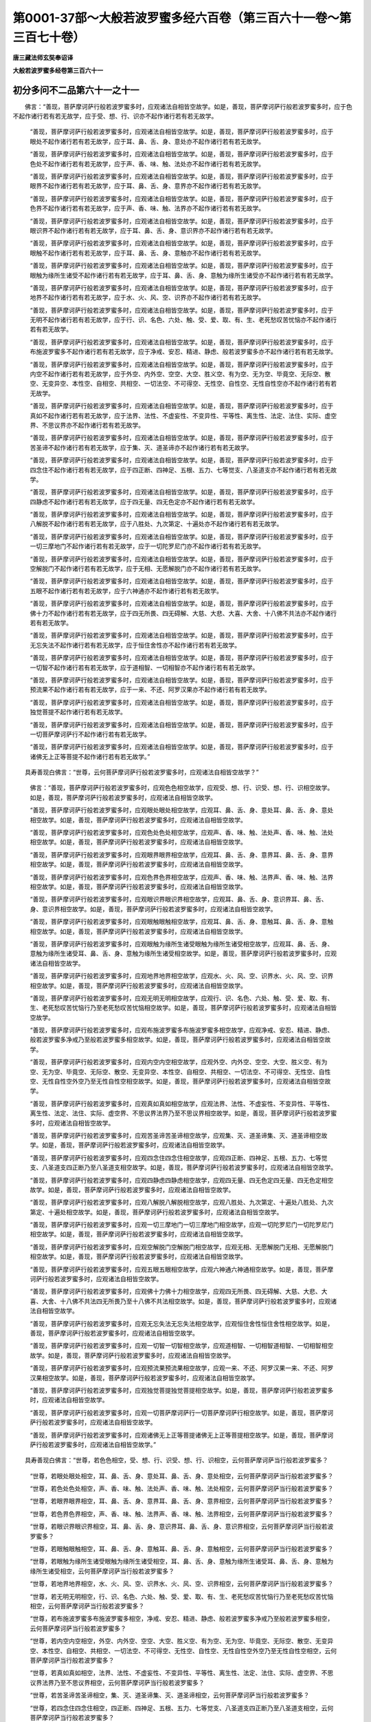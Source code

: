 第0001-37部～大般若波罗蜜多经六百卷（第三百六十一卷～第三百七十卷）
==========================================================================

**唐三藏法师玄奘奉诏译**

**大般若波罗蜜多经卷第三百六十一**

初分多问不二品第六十一之十一
----------------------------

　　佛言：“善现，菩萨摩诃萨行般若波罗蜜多时，应观诸法自相皆空故学。如是，善现，菩萨摩诃萨行般若波罗蜜多时，应于色不起作诸行若有若无故学，应于受、想、行、识亦不起作诸行若有若无故学。

            　　“善现，菩萨摩诃萨行般若波罗蜜多时，应观诸法自相皆空故学。如是，善现，菩萨摩诃萨行般若波罗蜜多时，应于眼处不起作诸行若有若无故学，应于耳、鼻、舌、身、意处亦不起作诸行若有若无故学。

            　　“善现，菩萨摩诃萨行般若波罗蜜多时，应观诸法自相皆空故学。如是，善现，菩萨摩诃萨行般若波罗蜜多时，应于色处不起作诸行若有若无故学，应于声、香、味、触、法处亦不起作诸行若有若无故学。

            　　“善现，菩萨摩诃萨行般若波罗蜜多时，应观诸法自相皆空故学。如是，善现，菩萨摩诃萨行般若波罗蜜多时，应于眼界不起作诸行若有若无故学，应于耳、鼻、舌、身、意界亦不起作诸行若有若无故学。

            　　“善现，菩萨摩诃萨行般若波罗蜜多时，应观诸法自相皆空故学。如是，善现，菩萨摩诃萨行般若波罗蜜多时，应于色界不起作诸行若有若无故学，应于声、香、味、触、法界亦不起作诸行若有若无故学。

            　　“善现，菩萨摩诃萨行般若波罗蜜多时，应观诸法自相皆空故学。如是，善现，菩萨摩诃萨行般若波罗蜜多时，应于眼识界不起作诸行若有若无故学，应于耳、鼻、舌、身、意识界亦不起作诸行若有若无故学。

            　　“善现，菩萨摩诃萨行般若波罗蜜多时，应观诸法自相皆空故学。如是，善现，菩萨摩诃萨行般若波罗蜜多时，应于眼触不起作诸行若有若无故学，应于耳、鼻、舌、身、意触亦不起作诸行若有若无故学。

            　　“善现，菩萨摩诃萨行般若波罗蜜多时，应观诸法自相皆空故学。如是，善现，菩萨摩诃萨行般若波罗蜜多时，应于眼触为缘所生诸受不起作诸行若有若无故学，应于耳、鼻、舌、身、意触为缘所生诸受亦不起作诸行若有若无故学。

            　　“善现，菩萨摩诃萨行般若波罗蜜多时，应观诸法自相皆空故学。如是，善现，菩萨摩诃萨行般若波罗蜜多时，应于地界不起作诸行若有若无故学，应于水、火、风、空、识界亦不起作诸行若有若无故学。

            　　“善现，菩萨摩诃萨行般若波罗蜜多时，应观诸法自相皆空故学。如是，善现，菩萨摩诃萨行般若波罗蜜多时，应于无明不起作诸行若有若无故学，应于行、识、名色、六处、触、受、爱、取、有、生、老死愁叹苦忧恼亦不起作诸行若有若无故学。

            　　“善现，菩萨摩诃萨行般若波罗蜜多时，应观诸法自相皆空故学。如是，善现，菩萨摩诃萨行般若波罗蜜多时，应于布施波罗蜜多不起作诸行若有若无故学，应于净戒、安忍、精进、静虑、般若波罗蜜多亦不起作诸行若有若无故学。

            　　“善现，菩萨摩诃萨行般若波罗蜜多时，应观诸法自相皆空故学。如是，善现，菩萨摩诃萨行般若波罗蜜多时，应于内空不起作诸行若有若无故学，应于外空、内外空、空空、大空、胜义空、有为空、无为空、毕竟空、无际空、散空、无变异空、本性空、自相空、共相空、一切法空、不可得空、无性空、自性空、无性自性空亦不起作诸行若有若无故学。

            　　“善现，菩萨摩诃萨行般若波罗蜜多时，应观诸法自相皆空故学。如是，善现，菩萨摩诃萨行般若波罗蜜多时，应于真如不起作诸行若有若无故学，应于法界、法性、不虚妄性、不变异性、平等性、离生性、法定、法住、实际、虚空界、不思议界亦不起作诸行若有若无故学。

            　　“善现，菩萨摩诃萨行般若波罗蜜多时，应观诸法自相皆空故学。如是，善现，菩萨摩诃萨行般若波罗蜜多时，应于苦圣谛不起作诸行若有若无故学，应于集、灭、道圣谛亦不起作诸行若有若无故学。

            　　“善现，菩萨摩诃萨行般若波罗蜜多时，应观诸法自相皆空故学。如是，善现，菩萨摩诃萨行般若波罗蜜多时，应于四念住不起作诸行若有若无故学，应于四正断、四神足、五根、五力、七等觉支、八圣道支亦不起作诸行若有若无故学。

            　　“善现，菩萨摩诃萨行般若波罗蜜多时，应观诸法自相皆空故学。如是，善现，菩萨摩诃萨行般若波罗蜜多时，应于四静虑不起作诸行若有若无故学，应于四无量、四无色定亦不起作诸行若有若无故学。

            　　“善现，菩萨摩诃萨行般若波罗蜜多时，应观诸法自相皆空故学。如是，善现，菩萨摩诃萨行般若波罗蜜多时，应于八解脱不起作诸行若有若无故学，应于八胜处、九次第定、十遍处亦不起作诸行若有若无故学。

            　　“善现，菩萨摩诃萨行般若波罗蜜多时，应观诸法自相皆空故学。如是，善现，菩萨摩诃萨行般若波罗蜜多时，应于一切三摩地门不起作诸行若有若无故学，应于一切陀罗尼门亦不起作诸行若有若无故学。

            　　“善现，菩萨摩诃萨行般若波罗蜜多时，应观诸法自相皆空故学。如是，善现，菩萨摩诃萨行般若波罗蜜多时，应于空解脱门不起作诸行若有若无故学，应于无相、无愿解脱门亦不起作诸行若有若无故学。

            　　“善现，菩萨摩诃萨行般若波罗蜜多时，应观诸法自相皆空故学。如是，善现，菩萨摩诃萨行般若波罗蜜多时，应于五眼不起作诸行若有若无故学，应于六神通亦不起作诸行若有若无故学。

            　　“善现，菩萨摩诃萨行般若波罗蜜多时，应观诸法自相皆空故学。如是，善现，菩萨摩诃萨行般若波罗蜜多时，应于佛十力不起作诸行若有若无故学，应于四无所畏、四无碍解、大慈、大悲、大喜、大舍、十八佛不共法亦不起作诸行若有若无故学。

            　　“善现，菩萨摩诃萨行般若波罗蜜多时，应观诸法自相皆空故学。如是，善现，菩萨摩诃萨行般若波罗蜜多时，应于无忘失法不起作诸行若有若无故学，应于恒住舍性亦不起作诸行若有若无故学。

            　　“善现，菩萨摩诃萨行般若波罗蜜多时，应观诸法自相皆空故学。如是，善现，菩萨摩诃萨行般若波罗蜜多时，应于一切智不起作诸行若有若无故学，应于道相智、一切相智亦不起作诸行若有若无故学。

            　　“善现，菩萨摩诃萨行般若波罗蜜多时，应观诸法自相皆空故学。如是，善现，菩萨摩诃萨行般若波罗蜜多时，应于预流果不起作诸行若有若无故学，应于一来、不还、阿罗汉果亦不起作诸行若有若无故学。

            　　“善现，菩萨摩诃萨行般若波罗蜜多时，应观诸法自相皆空故学。如是，善现，菩萨摩诃萨行般若波罗蜜多时，应于独觉菩提不起作诸行若有若无故学。

            　　“善现，菩萨摩诃萨行般若波罗蜜多时，应观诸法自相皆空故学。如是，善现，菩萨摩诃萨行般若波罗蜜多时，应于一切菩萨摩诃萨行不起作诸行若有若无故学。

            　　“善现，菩萨摩诃萨行般若波罗蜜多时，应观诸法自相皆空故学。如是，善现，菩萨摩诃萨行般若波罗蜜多时，应于诸佛无上正等菩提不起作诸行若有若无故学。”

　　具寿善现白佛言：“世尊，云何菩萨摩诃萨行般若波罗蜜多时，应观诸法自相皆空故学？”

            　　佛言：“善现，菩萨摩诃萨行般若波罗蜜多时，应观色色相空故学，应观受、想、行、识受、想、行、识相空故学。如是，善现，菩萨摩诃萨行般若波罗蜜多时，应观诸法自相皆空故学。

            　　“善现，菩萨摩诃萨行般若波罗蜜多时，应观眼处眼处相空故学，应观耳、鼻、舌、身、意处耳、鼻、舌、身、意处相空故学。如是，善现，菩萨摩诃萨行般若波罗蜜多时，应观诸法自相皆空故学。

            　　“善现，菩萨摩诃萨行般若波罗蜜多时，应观色处色处相空故学，应观声、香、味、触、法处声、香、味、触、法处相空故学。如是，善现，菩萨摩诃萨行般若波罗蜜多时，应观诸法自相皆空故学。

            　　“善现，菩萨摩诃萨行般若波罗蜜多时，应观眼界眼界相空故学，应观耳、鼻、舌、身、意界耳、鼻、舌、身、意界相空故学。如是，善现，菩萨摩诃萨行般若波罗蜜多时，应观诸法自相皆空故学。

            　　“善现，菩萨摩诃萨行般若波罗蜜多时，应观色界色界相空故学，应观声、香、味、触、法界声、香、味、触、法界相空故学。如是，善现，菩萨摩诃萨行般若波罗蜜多时，应观诸法自相皆空故学。

            　　“善现，菩萨摩诃萨行般若波罗蜜多时，应观眼识界眼识界相空故学，应观耳、鼻、舌、身、意识界耳、鼻、舌、身、意识界相空故学。如是，善现，菩萨摩诃萨行般若波罗蜜多时，应观诸法自相皆空故学。

            　　“善现，菩萨摩诃萨行般若波罗蜜多时，应观眼触眼触相空故学，应观耳、鼻、舌、身、意触耳、鼻、舌、身、意触相空故学。如是，善现，菩萨摩诃萨行般若波罗蜜多时，应观诸法自相皆空故学。

            　　“善现，菩萨摩诃萨行般若波罗蜜多时，应观眼触为缘所生诸受眼触为缘所生诸受相空故学，应观耳、鼻、舌、身、意触为缘所生诸受耳、鼻、舌、身、意触为缘所生诸受相空故学。如是，善现，菩萨摩诃萨行般若波罗蜜多时，应观诸法自相皆空故学。

            　　“善现，菩萨摩诃萨行般若波罗蜜多时，应观地界地界相空故学，应观水、火、风、空、识界水、火、风、空、识界相空故学。如是，善现，菩萨摩诃萨行般若波罗蜜多时，应观诸法自相皆空故学。

            　　“善现，菩萨摩诃萨行般若波罗蜜多时，应观无明无明相空故学，应观行、识、名色、六处、触、受、爱、取、有、生、老死愁叹苦忧恼行乃至老死愁叹苦忧恼相空故学。如是，善现，菩萨摩诃萨行般若波罗蜜多时，应观诸法自相皆空故学。

            　　“善现，菩萨摩诃萨行般若波罗蜜多时，应观布施波罗蜜多布施波罗蜜多相空故学，应观净戒、安忍、精进、静虑、般若波罗蜜多净戒乃至般若波罗蜜多相空故学。如是，善现，菩萨摩诃萨行般若波罗蜜多时，应观诸法自相皆空故学。

            　　“善现，菩萨摩诃萨行般若波罗蜜多时，应观内空内空相空故学，应观外空、内外空、空空、大空、胜义空、有为空、无为空、毕竟空、无际空、散空、无变异空、本性空、自相空、共相空、一切法空、不可得空、无性空、自性空、无性自性空外空乃至无性自性空相空故学。如是，善现，菩萨摩诃萨行般若波罗蜜多时，应观诸法自相皆空故学。

            　　“善现，菩萨摩诃萨行般若波罗蜜多时，应观真如真如相空故学，应观法界、法性、不虚妄性、不变异性、平等性、离生性、法定、法住、实际、虚空界、不思议界法界乃至不思议界相空故学。如是，善现，菩萨摩诃萨行般若波罗蜜多时，应观诸法自相皆空故学。

            　　“善现，菩萨摩诃萨行般若波罗蜜多时，应观苦圣谛苦圣谛相空故学，应观集、灭、道圣谛集、灭、道圣谛相空故学。如是，善现，菩萨摩诃萨行般若波罗蜜多时，应观诸法自相皆空故学。

            　　“善现，菩萨摩诃萨行般若波罗蜜多时，应观四念住四念住相空故学，应观四正断、四神足、五根、五力、七等觉支、八圣道支四正断乃至八圣道支相空故学。如是，善现，菩萨摩诃萨行般若波罗蜜多时，应观诸法自相皆空故学。

            　　“善现，菩萨摩诃萨行般若波罗蜜多时，应观四静虑四静虑相空故学，应观四无量、四无色定四无量、四无色定相空故学。如是，善现，菩萨摩诃萨行般若波罗蜜多时，应观诸法自相皆空故学。

            　　“善现，菩萨摩诃萨行般若波罗蜜多时，应观八解脱八解脱相空故学，应观八胜处、九次第定、十遍处八胜处、九次第定、十遍处相空故学。如是，善现，菩萨摩诃萨行般若波罗蜜多时，应观诸法自相皆空故学。

            　　“善现，菩萨摩诃萨行般若波罗蜜多时，应观一切三摩地门一切三摩地门相空故学，应观一切陀罗尼门一切陀罗尼门相空故学。如是，善现，菩萨摩诃萨行般若波罗蜜多时，应观诸法自相皆空故学。

            　　“善现，菩萨摩诃萨行般若波罗蜜多时，应观空解脱门空解脱门相空故学，应观无相、无愿解脱门无相、无愿解脱门相空故学。如是，善现，菩萨摩诃萨行般若波罗蜜多时，应观诸法自相皆空故学。

            　　“善现，菩萨摩诃萨行般若波罗蜜多时，应观五眼五眼相空故学，应观六神通六神通相空故学。如是，善现，菩萨摩诃萨行般若波罗蜜多时，应观诸法自相皆空故学。

            　　“善现，菩萨摩诃萨行般若波罗蜜多时，应观佛十力佛十力相空故学，应观四无所畏、四无碍解、大慈、大悲、大喜、大舍、十八佛不共法四无所畏乃至十八佛不共法相空故学。如是，善现，菩萨摩诃萨行般若波罗蜜多时，应观诸法自相皆空故学。

            　　“善现，菩萨摩诃萨行般若波罗蜜多时，应观无忘失法无忘失法相空故学，应观恒住舍性恒住舍性相空故学。如是，善现，菩萨摩诃萨行般若波罗蜜多时，应观诸法自相皆空故学。

            　　“善现，菩萨摩诃萨行般若波罗蜜多时，应观一切智一切智相空故学，应观道相智、一切相智道相智、一切相智相空故学。如是，善现，菩萨摩诃萨行般若波罗蜜多时，应观诸法自相皆空故学。

            　　“善现，菩萨摩诃萨行般若波罗蜜多时，应观预流果预流果相空故学，应观一来、不还、阿罗汉果一来、不还、阿罗汉果相空故学。如是，善现，菩萨摩诃萨行般若波罗蜜多时，应观诸法自相皆空故学。

            　　“善现，菩萨摩诃萨行般若波罗蜜多时，应观独觉菩提独觉菩提相空故学。如是，善现，菩萨摩诃萨行般若波罗蜜多时，应观诸法自相皆空故学。

            　　“善现，菩萨摩诃萨行般若波罗蜜多时，应观一切菩萨摩诃萨行一切菩萨摩诃萨行相空故学。如是，善现，菩萨摩诃萨行般若波罗蜜多时，应观诸法自相皆空故学。

            　　“善现，菩萨摩诃萨行般若波罗蜜多时，应观诸佛无上正等菩提诸佛无上正等菩提相空故学。如是，善现，菩萨摩诃萨行般若波罗蜜多时，应观诸法自相皆空故学。”

　　具寿善现白佛言：“世尊，若色色相空，受、想、行、识受、想、行、识相空，云何菩萨摩诃萨当行般若波罗蜜多？

            　　“世尊，若眼处眼处相空，耳、鼻、舌、身、意处耳、鼻、舌、身、意处相空，云何菩萨摩诃萨当行般若波罗蜜多？

            　　“世尊，若色处色处相空，声、香、味、触、法处声、香、味、触、法处相空，云何菩萨摩诃萨当行般若波罗蜜多？

            　　“世尊，若眼界眼界相空，耳、鼻、舌、身、意界耳、鼻、舌、身、意界相空，云何菩萨摩诃萨当行般若波罗蜜多？

            　　“世尊，若色界色界相空，声、香、味、触、法界声、香、味、触、法界相空，云何菩萨摩诃萨当行般若波罗蜜多？

            　　“世尊，若眼识界眼识界相空，耳、鼻、舌、身、意识界耳、鼻、舌、身、意识界相空，云何菩萨摩诃萨当行般若波罗蜜多？

            　　“世尊，若眼触眼触相空，耳、鼻、舌、身、意触耳、鼻、舌、身、意触相空，云何菩萨摩诃萨当行般若波罗蜜多？

            　　“世尊，若眼触为缘所生诸受眼触为缘所生诸受相空，耳、鼻、舌、身、意触为缘所生诸受耳、鼻、舌、身、意触为缘所生诸受相空，云何菩萨摩诃萨当行般若波罗蜜多？

            　　“世尊，若地界地界相空，水、火、风、空、识界水、火、风、空、识界相空，云何菩萨摩诃萨当行般若波罗蜜多？

            　　“世尊，若无明无明相空，行、识、名色、六处、触、受、爱、取、有、生、老死愁叹苦忧恼行乃至老死愁叹苦忧恼相空，云何菩萨摩诃萨当行般若波罗蜜多？

            　　“世尊，若布施波罗蜜多布施波罗蜜多相空，净戒、安忍、精进、静虑、般若波罗蜜多净戒乃至般若波罗蜜多相空，云何菩萨摩诃萨当行般若波罗蜜多？

            　　“世尊，若内空内空相空，外空、内外空、空空、大空、胜义空、有为空、无为空、毕竟空、无际空、散空、无变异空、本性空、自相空、共相空、一切法空、不可得空、无性空、自性空、无性自性空外空乃至无性自性空相空，云何菩萨摩诃萨当行般若波罗蜜多？

            　　“世尊，若真如真如相空，法界、法性、不虚妄性、不变异性、平等性、离生性、法定、法住、实际、虚空界、不思议界法界乃至不思议界相空，云何菩萨摩诃萨当行般若波罗蜜多？

            　　“世尊，若苦圣谛苦圣谛相空，集、灭、道圣谛集、灭、道圣谛相空，云何菩萨摩诃萨当行般若波罗蜜多？

            　　“世尊，若四念住四念住相空，四正断、四神足、五根、五力、七等觉支、八圣道支四正断乃至八圣道支相空，云何菩萨摩诃萨当行般若波罗蜜多？

            　　“世尊，若四静虑四静虑相空，四无量、四无色定四无量、四无色定相空，云何菩萨摩诃萨当行般若波罗蜜多？

            　　“世尊，若八解脱八解脱相空，八胜处、九次第定、十遍处八胜处、九次第定、十遍处相空，云何菩萨摩诃萨当行般若波罗蜜多？

            　　“世尊，若一切三摩地门一切三摩地门相空，一切陀罗尼门一切陀罗尼门相空，云何菩萨摩诃萨当行般若波罗蜜多？

            　　“世尊，若空解脱门空解脱门相空，无相、无愿解脱门无相、无愿解脱门相空，云何菩萨摩诃萨当行般若波罗蜜多？

            　　“世尊，若五眼五眼相空，六神通六神通相空，云何菩萨摩诃萨当行般若波罗蜜多？

            　　“世尊，若佛十力佛十力相空，四无所畏、四无碍解、大慈、大悲、大喜、大舍、十八佛不共法四无所畏乃至十八佛不共法相空，云何菩萨摩诃萨当行般若波罗蜜多？

            　　“世尊，若无忘失法无忘失法相空，恒住舍性恒住舍性相空，云何菩萨摩诃萨当行般若波罗蜜多？

            　　“世尊，若一切智一切智相空，道相智、一切相智道相智、一切相智相空，云何菩萨摩诃萨当行般若波罗蜜多？

            　　“世尊，若预流果预流果相空，一来、不还、阿罗汉果一来、不还、阿罗汉果相空，云何菩萨摩诃萨当行般若波罗蜜多？

            　　“世尊，若独觉菩提独觉菩提相空，云何菩萨摩诃萨当行般若波罗蜜多？

            　　“世尊，若一切菩萨摩诃萨行一切菩萨摩诃萨行相空，云何菩萨摩诃萨当行般若波罗蜜多？

            　　“世尊，若诸佛无上正等菩提诸佛无上正等菩提相空，云何菩萨摩诃萨当行般若波罗蜜多？”

            　　佛言：“善现，菩萨摩诃萨都无所行，是行般若波罗蜜多。”

　　具寿善现白佛言：“世尊，何缘菩萨摩诃萨都无所行，是行般若波罗蜜多？”

            　　佛言：“善现，由此般若波罗蜜多不可得，菩萨摩诃萨亦不可得，行亦不可得，若能行者、若由此行、若所行处，皆不可得。是故，善现，菩萨摩诃萨都无所行是行般若波罗蜜多，以于其中一切戏论不可得故。”

　　具寿善现白佛言：“世尊，若菩萨摩诃萨都无所行是行般若波罗蜜多，初修业菩萨摩诃萨云何当行般若波罗蜜多？”

            　　佛言：“善现，菩萨摩诃萨从初发心，应于一切法常学无所得。

            　　“善现，是菩萨摩诃萨修布施时，以无所得而为方便应修布施；修净戒、安忍、精进、静虑、般若时，以无所得而为方便应修净戒乃至般若。

            　　“善现，是菩萨摩诃萨住内空时，以无所得而为方便应住内空；住外空、内外空、空空、大空、胜义空、有为空、无为空、毕竟空、无际空、散空、无变异空、本性空、自相空、共相空、一切法空、不可得空、无性空、自性空、无性自性空时，以无所得而为方便应住外空乃至无性自性空。

            　　“善现，是菩萨摩诃萨住真如时，以无所得而为方便应住真如；住法界、法性、不虚妄性、不变异性、平等性、离生性、法定、法住、实际、虚空界、不思议界时，以无所得而为方便应住法界乃至不思议界。

            　　“善现，是菩萨摩诃萨修四念住时，以无所得而为方便应修四念住；修四正断、四神足、五根、五力、七等觉支、八圣道支时，以无所得而为方便应修四正断乃至八圣道支。

            　　“善现，是菩萨摩诃萨住苦圣谛时，以无所得而为方便应住苦圣谛；住集、灭、道圣谛时，以无所得而为方便应住集、灭、道圣谛。

            　　“善现，是菩萨摩诃萨修四静虑时，以无所得而为方便应修四静虑；修四无量、四无色定时，以无所得而为方便应修四无量、四无色定。

            　　“善现，是菩萨摩诃萨修空解脱门时，以无所得而为方便应修空解脱门；修无相、无愿解脱门时，以无所得而为方便应修无相、无愿解脱门。

            　　“善现，是菩萨摩诃萨修八解脱时，以无所得而为方便应修八解脱；修八胜处、九次第定、十遍处时，以无所得而为方便应修八胜处、九次第定、十遍处。

            　　“善现，是菩萨摩诃萨修三摩地门时，以无所得而为方便应修三摩地门；修陀罗尼门时，以无所得而为方便应修陀罗尼门。

            　　“善现，是菩萨摩诃萨修五眼时，以无所得而为方便应修五眼；修六神通时，以无所得而为方便应修六神通。

            　　“善现，是菩萨摩诃萨修佛十力时，以无所得而为方便应修佛十力；修四无所畏、四无碍解、大慈、大悲、大喜、大舍、十八佛不共法时，以无所得而为方便应修四无所畏乃至十八佛不共法。

            　　“善现，是菩萨摩诃萨修无忘失法时，以无所得而为方便应修无忘失法；修恒住舍性时，以无所得而为方便应修恒住舍性。

            　　“善现，是菩萨摩诃萨修一切智时，以无所得而为方便应修一切智；修道相智、一切相智时，以无所得而为方便应修道相智、一切相智。”

　　具寿善现白佛言：“世尊，云何名有所得？云何名无所得？”

            　　佛言：“善现，诸有二者，名有所得；诸无二者，名无所得。”

            　　“世尊，云何名有二？云何名无二？”

            　　“善现，诸眼、诸色为二，诸耳、诸声为二，诸鼻、诸香为二，诸舌、诸味为二，诸身、诸触为二，诸意、诸法为二，有色、无色为二，有见、无见为二，有对、无对为二，有漏、无漏为二，有为、无为为二，世间、出世间为二，生死、涅槃为二，异生法、异生为二，预流法、预流为二，一来法、一来为二，不还法、不还为二，阿罗汉法、阿罗汉为二，独觉菩提、独觉为二，菩萨摩诃萨行、菩萨摩诃萨为二，诸佛无上正等菩提、诸佛为二。如是一切有戏论者皆名有二。

            　　“善现，非眼、非色为无二，非耳、非声为无二，非鼻、非香为无二，非舌、非味为无二，非身、非触为无二，非意、非法为无二，非有色、非无色为无二，非有见、非无见为无二，非有对、非无对为无二，非有漏、非无漏为无二，非有为、非无为为无二，非世间、非出世间为无二，非生死、非涅槃为无二，非异生法、非异生为无二，非预流法、非预流为无二，非一来法、非一来为无二，非不还法、非不还为无二，非阿罗汉法、非阿罗汉为无二，非独觉菩提、非独觉为无二，非菩萨摩诃萨行、非菩萨摩诃萨为无二，非诸佛无上正等菩提、非诸佛为无二。如是一切离戏论者皆名无二。”

　　具寿善现白佛言：“世尊，为由有所得故无所得？为由无所得故无所得？”

            　　佛言：“善现，非由有所得故无所得，亦非由无所得故无所得，然有所得、无所得平等性是名无所得。如是，善现，菩萨摩诃萨于有所得、无所得平等性中应勤修学。善现，菩萨摩诃萨如是学时，名学般若波罗蜜多无所得义，离诸过失。”

　　具寿善现白佛言：“世尊，若菩萨摩诃萨行般若波罗蜜多时，不著有所得、不著无所得，是菩萨摩诃萨修行般若波罗蜜多，云何从一地至一地渐次圆满？若无从一地至一地渐次圆满，云何当得所求无上正等菩提？”

            　　佛言：“善现，菩萨摩诃萨行般若波罗蜜多时，非住有所得中修行般若波罗蜜多，能从一地至一地渐次圆满证得无上正等菩提；亦非住无所得中修行般若波罗蜜多，能从一地至一地渐次圆满证得无上正等菩提。何以故？善现，般若波罗蜜多无所得故，无上正等菩提无所得故，能行般若波罗蜜多者、行处、行时无所得故，此无所得法亦无所得故。善现，菩萨摩诃萨应当如是修行般若波罗蜜多。”

　　具寿善现白佛言：“世尊，若般若波罗蜜多不可得，无上正等菩提不可得，能行般若波罗蜜多者、行处、行时亦不可得，云何菩萨摩诃萨修行般若波罗蜜多时，于一切法常乐决择，谓此是色，此是受、想、行、识；此是眼处，此是耳、鼻、舌、身、意处；此是色处，此是声、香、味、触、法处；此是眼界，此是耳、鼻、舌、身、意界；此是色界，此是声、香、味、触、法界；此是眼识界，此是耳、鼻、舌、身、意识界；此是眼触，此是耳、鼻、舌、身、意触；此是眼触为缘所生诸受，此是耳、鼻、舌、身、意触为缘所生诸受；此是地界，此是水、火、风、空、识界；此是无明，此是行、识、名色、六处、触、受、爱、取、有、生、老死愁叹苦忧恼；此是布施波罗蜜多，此是净戒、安忍、精进、静虑、般若波罗蜜多；此是内空，此是外空、内外空、空空、大空、胜义空、有为空、无为空、毕竟空、无际空、散空、无变异空、本性空、自相空、共相空、一切法空、不可得空、无性空、自性空、无性自性空；此是真如，此是法界、法性、不虚妄性、不变异性、平等性、离生性、法定、法住、实际、虚空界、不思议界；此是四念住，此是四正断、四神足、五根、五力、七等觉支、八圣道支；此是苦圣谛，此是集、灭、道圣谛；此是四静虑，此是四无量、四无色定；此是空解脱门，此是无相、无愿解脱门；此是八解脱，此是八胜处、九次第定、十遍处；此是三摩地门，此是陀罗尼门；此是五眼，此是六神通；此是佛十力，此是四无所畏、四无碍解、大慈、大悲、大喜、大舍、十八佛不共法；此是无忘失法，此是恒住舍性；此是一切智，此是道相智、一切相智；此是预流果，此是一来、不还、阿罗汉果；此是独觉菩提；此是一切菩萨摩诃萨行；此是诸佛无上正等菩提？”

**大般若波罗蜜多经卷第三百六十二**

初分多问不二品第六十一之十二
----------------------------

　　佛言：“善现，菩萨摩诃萨修行般若波罗蜜多时，虽于诸法常乐决择，而不得色，亦不得受、想、行、识；不得眼处，亦不得耳、鼻、舌、身、意处；不得色处，亦不得声、香、味、触、法处；不得眼界，亦不得耳、鼻、舌、身、意界；不得色界，亦不得声、香、味、触、法界；不得眼识界，亦不得耳、鼻、舌、身、意识界；不得眼触，亦不得耳、鼻、舌、身、意触；不得眼触为缘所生诸受，亦不得耳、鼻、舌、身、意触为缘所生诸受；不得地界，亦不得水、火、风、空、识界；不得无明，亦不得行、识、名色、六处、触、受、爱、取、有、生、老死愁叹苦忧恼；不得布施波罗蜜多，亦不得净戒、安忍、精进、静虑、般若波罗蜜多；不得内空，亦不得外空、内外空、空空、大空、胜义空、有为空、无为空、毕竟空、无际空、散空、无变异空、本性空、自相空、共相空、一切法空、不可得空、无性空、自性空、无性自性空；不得真如，亦不得法界、法性、不虚妄性、不变异性、平等性、离生性、法定、法住、实际、虚空界、不思议界；不得四念住，亦不得四正断、四神足、五根、五力、七等觉支、八圣道支；不得苦圣谛，亦不得集、灭、道圣谛；不得四静虑，亦不得四无量、四无色定；不得空解脱门，亦不得无相、无愿解脱门；不得八解脱，亦不得八胜处、九次第定、十遍处；不得三摩地门，亦不得陀罗尼门；不得五眼，亦不得六神通；不得佛十力，亦不得四无所畏、四无碍解、大慈、大悲、大喜、大舍、十八佛不共法；不得无忘失法，亦不得恒住舍性；不得一切智，亦不得道相智、一切相智；不得预流果，亦不得一来、不还、阿罗汉果；不得独觉菩提；不得一切菩萨摩诃萨行；不得诸佛无上正等菩提。”

　　具寿善现白佛言：“世尊，菩萨摩诃萨行般若波罗蜜多时，若不得色，亦不得受、想、行、识；若不得眼处，亦不得耳、鼻、舌、身、意处；若不得色处，亦不得声、香、味、触、法处；若不得眼界，亦不得耳、鼻、舌、身、意界；若不得色界，亦不得声、香、味、触、法界；若不得眼识界，亦不得耳、鼻、舌、身、意识界；若不得眼触，亦不得耳、鼻、舌、身、意触；若不得眼触为缘所生诸受，亦不得耳、鼻、舌、身、意触为缘所生诸受；若不得地界，亦不得水、火、风、空、识界；若不得无明，亦不得行、识、名色、六处、触、受、爱、取、有、生、老死愁叹苦忧恼；若不得布施波罗蜜多，亦不得净戒、安忍、精进、静虑、般若波罗蜜多；若不得内空，亦不得外空、内外空、空空、大空、胜义空、有为空、无为空、毕竟空、无际空、散空、无变异空、本性空、自相空、共相空、一切法空、不可得空、无性空、自性空、无性自性空；若不得真如，亦不得法界、法性、不虚妄性、不变异性、平等性、离生性、法定、法住、实际、虚空界、不思议界；若不得四念住，亦不得四正断、四神足、五根、五力、七等觉支、八圣道支；若不得苦圣谛，亦不得集、灭、道圣谛；若不得四静虑，亦不得四无量、四无色定；若不得空解脱门，亦不得无相、无愿解脱门；若不得八解脱，亦不得八胜处、九次第定、十遍处；若不得三摩地门，亦不得陀罗尼门；若不得五眼，亦不得六神通；若不得佛十力，亦不得四无所畏、四无碍解、大慈、大悲、大喜、大舍、十八佛不共法；若不得无忘失法，亦不得恒住舍性；若不得一切智，亦不得道相智、一切相智；若不得预流果，亦不得一来、不还、阿罗汉果；若不得独觉菩提；若不得一切菩萨摩诃萨行；若不得诸佛无上正等菩提，云何能圆满布施、净戒、安忍、精进、静虑、般若波罗蜜多？若不能圆满布施、净戒、安忍、精进、静虑、般若波罗蜜多，云何能入菩萨摩诃萨正性离生位？若不能入菩萨摩诃萨正性离生位，云何能严净佛土？若不能严净佛土，云何能成熟有情？若不能成熟有情，云何能得一切智智？若不能得一切智智，云何能转正法轮作诸佛事？若不能转正法轮作诸佛事，云何能解脱无量百千俱胝那庾多诸有情类生死众苦，及令证得常乐涅槃？”

            　　佛言：“善现，菩萨摩诃萨不为色故修行般若波罗蜜多，亦不为受、想、行、识故修行般若波罗蜜多。

            　　“善现，菩萨摩诃萨不为眼处故修行般若波罗蜜多，亦不为耳、鼻、舌、身、意处故修行般若波罗蜜多。

            　　“善现，菩萨摩诃萨不为色处故修行般若波罗蜜多，亦不为声、香、味、触、法处故修行般若波罗蜜多。

            　　“善现，菩萨摩诃萨不为眼界故修行般若波罗蜜多，亦不为耳、鼻、舌、身、意界故修行般若波罗蜜多。

            　　“善现，菩萨摩诃萨不为色界故修行般若波罗蜜多，亦不为声、香、味、触、法界故修行般若波罗蜜多。

            　　“善现，菩萨摩诃萨不为眼识界故修行般若波罗蜜多，亦不为耳、鼻、舌、身、意识界故修行般若波罗蜜多。

            　　“善现，菩萨摩诃萨不为眼触故修行般若波罗蜜多，亦不为耳、鼻、舌、身、意触故修行般若波罗蜜多。

            　　“善现，菩萨摩诃萨不为眼触为缘所生诸受故修行般若波罗蜜多，亦不为耳、鼻、舌、身、意触为缘所生诸受故修行般若波罗蜜多。

            　　“善现，菩萨摩诃萨不为地界故修行般若波罗蜜多，亦不为水、火、风、空、识界故修行般若波罗蜜多。

            　　“善现，菩萨摩诃萨不为无明故修行般若波罗蜜多，亦不为行、识、名色、六处、触、受、爱、取、有、生、老死愁叹苦忧恼故修行般若波罗蜜多。

            　　“善现，菩萨摩诃萨不为布施波罗蜜多故修行般若波罗蜜多，亦不为净戒、安忍、精进、静虑、般若波罗蜜多故修行般若波罗蜜多。

            　　“善现，菩萨摩诃萨不为内空故修行般若波罗蜜多，亦不为外空、内外空、空空、大空、胜义空、有为空、无为空、毕竟空、无际空、散空、无变异空、本性空、自相空、共相空、一切法空、不可得空、无性空、自性空、无性自性空故修行般若波罗蜜多。

            　　“善现，菩萨摩诃萨不为真如故修行般若波罗蜜多，亦不为法界、法性、不虚妄性、不变异性、平等性、离生性、法定、法住、实际、虚空界、不思议界故修行般若波罗蜜多。

            　　“善现，菩萨摩诃萨不为四念住故修行般若波罗蜜多，亦不为四正断、四神足、五根、五力、七等觉支、八圣道支故修行般若波罗蜜多。

            　　“善现，菩萨摩诃萨不为苦圣谛故修行般若波罗蜜多，亦不为集、灭、道圣谛故修行般若波罗蜜多。

            　　“善现，菩萨摩诃萨不为四静虑故修行般若波罗蜜多，亦不为四无量、四无色定故修行般若波罗蜜多。

            　　“善现，菩萨摩诃萨不为空解脱门故修行般若波罗蜜多，亦不为无相、无愿解脱门故修行般若波罗蜜多。

            　　“善现，菩萨摩诃萨不为八解脱故修行般若波罗蜜多，亦不为八胜处、九次第定、十遍处故修行般若波罗蜜多。

            　　“善现，菩萨摩诃萨不为三摩地门故修行般若波罗蜜多，亦不为陀罗尼门故修行般若波罗蜜多。

            　　“善现，菩萨摩诃萨不为五眼故修行般若波罗蜜多，亦不为六神通故修行般若波罗蜜多。

            　　“善现，菩萨摩诃萨不为佛十力故修行般若波罗蜜多，亦不为四无所畏、四无碍解、大慈、大悲、大喜、大舍、十八佛不共法故修行般若波罗蜜多。

            　　“善现，菩萨摩诃萨不为无忘失法故修行般若波罗蜜多，亦不为恒住舍性故修行般若波罗蜜多。

            　　“善现，菩萨摩诃萨不为一切智故修行般若波罗蜜多，亦不为道相智、一切相智故修行般若波罗蜜多。

            　　“善现，菩萨摩诃萨不为预流果故修行般若波罗蜜多，亦不为一来、不还、阿罗汉果故修行般若波罗蜜多。

            　　“善现，菩萨摩诃萨不为独觉菩提故修行般若波罗蜜多。

            　　“善现，菩萨摩诃萨不为一切菩萨摩诃萨行故修行般若波罗蜜多。

            　　“善现，菩萨摩诃萨不为诸佛无上正等菩提故修行般若波罗蜜多。”

　　具寿善现白佛言：“世尊，菩萨摩诃萨为何事故修行般若波罗蜜多？”

            　　佛言：“善现，菩萨摩诃萨无所为故修行般若波罗蜜多。所以者何？善现，一切法无所为、无所作，般若波罗蜜多亦无所为、无所作，无上正等菩提亦无所为、无所作，菩萨摩诃萨亦无所为、无所作。如是，善现，菩萨摩诃萨应以无所为、无所作而为方便修行般若波罗蜜多。”

　　具寿善现白佛言：“世尊，若一切法皆无所为、无所作，不应安立三乘差别，谓声闻乘、若独觉乘、若无上乘。”

            　　佛言：“善现，非无所为、无所作法安立可得，要有所为、有所作法安立可得。所以者何？善现，有诸愚夫无闻异生，执著色，亦执著受、想、行、识；执著眼处，亦执著耳、鼻、舌、身、意处；执著色处，亦执著声、香、味、触、法处；执著眼界，亦执著耳、鼻、舌、身、意界；执著色界，亦执著声、香、味、触、法界；执著眼识界，亦执著耳、鼻、舌、身、意识界；执著眼触，亦执著耳、鼻、舌、身、意触；执著眼触为缘所生诸受，亦执著耳、鼻、舌、身、意触为缘所生诸受；执著地界，亦执著水、火、风、空、识界；执著无明，亦执著行、识、名色、六处、触、受、爱、取、有、生、老死愁叹苦忧恼；执著布施波罗蜜多，亦执著净戒、安忍、精进、静虑、般若波罗蜜多；执著内空，亦执著外空、内外空、空空、大空、胜义空、有为空、无为空、毕竟空、无际空、散空、无变异空、本性空、自相空、共相空、一切法空、不可得空、无性空、自性空、无性自性空；执著真如，亦执著法界、法性、不虚妄性、不变异性、平等性、离生性、法定、法住、实际、虚空界、不思议界；执著四念住，亦执著四正断、四神足、五根、五力、七等觉支、八圣道支；执著苦圣谛，亦执著集、灭、道圣谛；执著四静虑，亦执著四无量、四无色定；执著空解脱门，亦执著无相、无愿解脱门；执著八解脱，亦执著八胜处、九次第定、十遍处；执著三摩地门，亦执著陀罗尼门；执著五眼，亦执著六神通；执著佛十力，亦执著四无所畏、四无碍解、大慈、大悲、大喜、大舍、十八佛不共法；执著无忘失法，亦执著恒住舍性；执著一切智，亦执著道相智、一切相智；执著预流果，亦执著一来、不还、阿罗汉果；执著独觉菩提；执著一切菩萨摩诃萨行；执著诸佛无上正等菩提。

            　　“善现，是诸愚夫无闻异生，由执著故，念色得色，念受、想、行、识得受、想、行、识；念眼处得眼处，念耳、鼻、舌、身、意处得耳、鼻、舌、身、意处；念色处得色处，念声、香、味、触、法处得声、香、味、触、法处；念眼界得眼界，念耳、鼻、舌、身、意界得耳、鼻、舌、身、意界；念色界得色界，念声、香、味、触、法界得声、香、味、触、法界；念眼识界得眼识界，念耳、鼻、舌、身、意识界得耳、鼻、舌、身、意识界；念眼触得眼触，念耳、鼻、舌、身、意触得耳、鼻、舌、身、意触；念眼触为缘所生诸受得眼触为缘所生诸受，念耳、鼻、舌、身、意触为缘所生诸受得耳、鼻、舌、身、意触为缘所生诸受；念地界得地界，念水、火、风、空、识界得水、火、风、空、识界；念无明得无明，念行、识、名色、六处、触、受、爱、取、有、生、老死愁叹苦忧恼得行乃至老死愁叹苦忧恼；念布施波罗蜜多得布施波罗蜜多，念净戒、安忍、精进、静虑、般若波罗蜜多得净戒乃至般若波罗蜜多；念内空得内空，念外空、内外空、空空、大空、胜义空、有为空、无为空、毕竟空、无际空、散空、无变异空、本性空、自相空、共相空、一切法空、不可得空、无性空、自性空、无性自性空得外空乃至无性自性空；念真如得真如，念法界、法性、不虚妄性、不变异性、平等性、离生性、法定、法住、实际、虚空界、不思议界得法界乃至不思议界；念苦圣谛得苦圣谛，念集、灭、道圣谛得集、灭、道圣谛；念四念住得四念住，念四正断、四神足、五根、五力、七等觉支、八圣道支得四正断乃至八圣道支；念四静虑得四静虑，念四无量、四无色定得四无量、四无色定；念八解脱得八解脱，念八胜处、九次第定、十遍处得八胜处、九次第定、十遍处；念一切三摩地门得一切三摩地门，念一切陀罗尼门得一切陀罗尼门；念空解脱门得空解脱门，念无相、无愿解脱门得无相、无愿解脱门；念五眼得五眼，念六神通得六神通；念佛十力得佛十力，念四无所畏、四无碍解、大慈、大悲、大喜、大舍、十八佛不共法得四无所畏乃至十八佛不共法；念无忘失法得无忘失法，念恒住舍性得恒住舍性；念一切智得一切智，念道相智、一切相智得道相智、一切相智；念预流果得预流果，念一来、不还、阿罗汉果得一来、不还、阿罗汉果；念独觉菩提得独觉菩提；念一切菩萨摩诃萨行得一切菩萨摩诃萨行；念诸佛无上正等菩提得诸佛无上正等菩提。

            　　“善现，是诸愚夫无闻异生作如是念：‘色实可得，受、想、行、识亦实可得，我当决定证得无上正等菩提，脱诸有情生死众苦，令获究竟常乐涅槃。眼处实可得，耳、鼻、舌、身、意处亦实可得，我当决定证得无上正等菩提，脱诸有情生死众苦，令获究竟常乐涅槃。色处实可得，声、香、味、触、法处亦实可得，我当决定证得无上正等菩提，脱诸有情生死众苦，令获究竟常乐涅槃。眼界实可得，耳、鼻、舌、身、意界亦实可得，我当决定证得无上正等菩提，脱诸有情生死众苦，令获究竟常乐涅槃。色界实可得，声、香、味、触、法界亦实可得，我当决定证得无上正等菩提，脱诸有情生死众苦，令获究竟常乐涅槃。眼识界实可得，耳、鼻、舌、身、意识界亦实可得，我当决定证得无上正等菩提，脱诸有情生死众苦，令获究竟常乐涅槃。眼触实可得，耳、鼻、舌、身、意触亦实可得，我当决定证得无上正等菩提，脱诸有情生死众苦，令获究竟常乐涅槃。眼触为缘所生诸受实可得，耳、鼻、舌、身、意触为缘所生诸受亦实可得，我当决定证得无上正等菩提，脱诸有情生死众苦，令获究竟常乐涅槃。地界实可得，水、火、风、空、识界亦实可得，我当决定证得无上正等菩提，脱诸有情生死众苦，令获究竟常乐涅槃。无明实可得，行、识、名色、六处、触、受、爱、取、有、生、老死愁叹苦忧恼亦实可得，我当决定证得无上正等菩提，脱诸有情生死众苦，令获究竟常乐涅槃。布施波罗蜜多实可得，净戒、安忍、精进、静虑、般若波罗蜜多亦实可得，我当决定证得无上正等菩提，脱诸有情生死众苦，令获究竟常乐涅槃。内空实可得，外空、内外空、空空、大空、胜义空、有为空、无为空、毕竟空、无际空、散空、无变异空、本性空、自相空、共相空、一切法空、不可得空、无性空、自性空、无性自性空亦实可得，我当决定证得无上正等菩提，脱诸有情生死众苦，令获究竟常乐涅槃。真如实可得，法界、法性、不虚妄性、不变异性、平等性、离生性、法定、法住、实际、虚空界、不思议界亦实可得，我当决定证得无上正等菩提，脱诸有情生死众苦，令获究竟常乐涅槃。苦圣谛实可得，集、灭、道圣谛亦实可得，我当决定证得无上正等菩提，脱诸有情生死众苦，令获究竟常乐涅槃。四念住实可得，四正断、四神足、五根、五力、七等觉支、八圣道支亦实可得，我当决定证得无上正等菩提，脱诸有情生死众苦，令获究竟常乐涅槃。四静虑实可得，四无量、四无色定亦实可得，我当决定证得无上正等菩提，脱诸有情生死众苦，令获究竟常乐涅槃。八解脱实可得，八胜处、九次第定、十遍处亦实可得，我当决定证得无上正等菩提，脱诸有情生死众苦，令获究竟常乐涅槃。一切三摩地门实可得，一切陀罗尼门亦实可得，我当决定证得无上正等菩提，脱诸有情生死众苦，令获究竟常乐涅槃。空解脱门实可得，无相、无愿解脱门亦实可得，我当决定证得无上正等菩提，脱诸有情生死众苦，令获究竟常乐涅槃。五眼实可得，六神通亦实可得，我当决定证得无上正等菩提，脱诸有情生死众苦，令获究竟常乐涅槃。佛十力实可得，四无所畏、四无碍解、大慈、大悲、大喜、大舍、十八佛不共法亦实可得，我当决定证得无上正等菩提，脱诸有情生死众苦，令获究竟常乐涅槃。无忘失法实可得，恒住舍性亦实可得，我当决定证得无上正等菩提，脱诸有情生死众苦，令获究竟常乐涅槃。一切智实可得，道相智、一切相智亦实可得，我当决定证得无上正等菩提，脱诸有情生死众苦，令获究竟常乐涅槃。预流果实可得，一来、不还、阿罗汉果亦实可得，我当决定证得无上正等菩提，脱诸有情生死众苦，令获究竟常乐涅槃。独觉菩提实可得，我当决定证得无上正等菩提，脱诸有情生死众苦，令获究竟常乐涅槃。一切菩萨摩诃萨行实可得，我当决定证得无上正等菩提，脱诸有情生死众苦，令获究竟常乐涅槃。诸佛无上正等菩提实可得，我当决定证得无上正等菩提，脱诸有情生死众苦，令获究竟常乐涅槃。’

            　　“善现，是诸愚夫无闻异生，颠倒因缘作如是念，则为谤佛。何以故？

            　　“善现，佛以五眼求色尚不可得，求受、想、行、识亦尚不可得；若有决定当得无上正等菩提，及脱有情生死众苦，令获究竟常乐涅槃，无有是处。

            　　“善现，佛以五眼求眼处尚不可得，求耳、鼻、舌、身、意处亦尚不可得；若有决定当得无上正等菩提，及脱有情生死众苦，令获究竟常乐涅槃，无有是处。

            　　“善现，佛以五眼求色处尚不可得，求声、香、味、触、法处亦尚不可得；若有决定当得无上正等菩提，及脱有情生死众苦，令获究竟常乐涅槃，无有是处。

            　　“善现，佛以五眼求眼界尚不可得，求耳、鼻、舌、身、意界亦尚不可得；若有决定当得无上正等菩提，及脱有情生死众苦，令获究竟常乐涅槃，无有是处。

            　　“善现，佛以五眼求色界尚不可得，求声、香、味、触、法界亦尚不可得；若有决定当得无上正等菩提，及脱有情生死众苦，令获究竟常乐涅槃，无有是处。

            　　“善现，佛以五眼求眼识界尚不可得，求耳、鼻、舌、身、意识界亦尚不可得；若有决定当得无上正等菩提，及脱有情生死众苦，令获究竟常乐涅槃，无有是处。

            　　“善现，佛以五眼求眼触尚不可得，求耳、鼻、舌、身、意触亦尚不可得；若有决定当得无上正等菩提，及脱有情生死众苦，令获究竟常乐涅槃，无有是处。

            　　“善现，佛以五眼求眼触为缘所生诸受尚不可得，求耳、鼻、舌、身、意触为缘所生诸受亦尚不可得；若有决定当得无上正等菩提，及脱有情生死众苦，令获究竟常乐涅槃，无有是处。

            　　“善现，佛以五眼求地界尚不可得，求水、火、风、空、识界亦尚不可得；若有决定当得无上正等菩提，及脱有情生死众苦，令获究竟常乐涅槃，无有是处。

            　　“善现，佛以五眼求无明尚不可得，求行、识、名色、六处、触、受、爱、取、有、生、老死愁叹苦忧恼亦尚不可得；若有决定当得无上正等菩提，及脱有情生死众苦，令获究竟常乐涅槃，无有是处。

            　　“善现，佛以五眼求布施波罗蜜多尚不可得，求净戒、安忍、精进、静虑、般若波罗蜜多亦尚不可得；若有决定当得无上正等菩提，及脱有情生死众苦，令获究竟常乐涅槃，无有是处。

            　　“善现，佛以五眼求内空尚不可得，求外空、内外空、空空、大空、胜义空、有为空、无为空、毕竟空、无际空、散空、无变异空、本性空、自相空、共相空、一切法空、不可得空、无性空、自性空、无性自性空亦尚不可得；若有决定当得无上正等菩提，及脱有情生死众苦，令获究竟常乐涅槃，无有是处。

            　　“善现，佛以五眼求真如尚不可得，求法界、法性、不虚妄性、不变异性、平等性、离生性、法定、法住、实际、虚空界、不思议界亦尚不可得；若有决定当得无上正等菩提，及脱有情生死众苦，令获究竟常乐涅槃，无有是处。

            　　“善现，佛以五眼求苦圣谛尚不可得，求集、灭、道圣谛亦尚不可得；若有决定当得无上正等菩提，及脱有情生死众苦，令获究竟常乐涅槃，无有是处。

            　　“善现，佛以五眼求四念住尚不可得，求四正断、四神足、五根、五力、七等觉支、八圣道支亦尚不可得；若有决定当得无上正等菩提，及脱有情生死众苦，令获究竟常乐涅槃，无有是处。

            　　“善现，佛以五眼求四静虑尚不可得，求四无量、四无色定亦尚不可得；若有决定当得无上正等菩提，及脱有情生死众苦，令获究竟常乐涅槃，无有是处。

            　　“善现，佛以五眼求八解脱尚不可得，求八胜处、九次第定、十遍处亦尚不可得；若有决定当得无上正等菩提，及脱有情生死众苦，令获究竟常乐涅槃，无有是处。

            　　“善现，佛以五眼求一切三摩地门尚不可得，求一切陀罗尼门亦尚不可得；若有决定当得无上正等菩提，及脱有情生死众苦，令获究竟常乐涅槃，无有是处。

            　　“善现，佛以五眼求空解脱门尚不可得，求无相、无愿解脱门亦尚不可得；若有决定当得无上正等菩提，及脱有情生死众苦，令获究竟常乐涅槃，无有是处。

            　　“善现，佛以五眼求五眼尚不可得，求六神通亦尚不可得；若有决定当得无上正等菩提，及脱有情生死众苦，令获究竟常乐涅槃，无有是处。

            　　“善现，佛以五眼求佛十力尚不可得，求四无所畏、四无碍解、大慈、大悲、大喜、大舍、十八佛不共法亦尚不可得；若有决定当得无上正等菩提，及脱有情生死众苦，令获究竟常乐涅槃，无有是处。

            　　“善现，佛以五眼求无忘失法尚不可得，求恒住舍性亦尚不可得；若有决定当得无上正等菩提，及脱有情生死众苦，令获究竟常乐涅槃，无有是处。

            　　“善现，佛以五眼求一切智尚不可得，求道相智、一切相智亦尚不可得；若有决定当得无上正等菩提，及脱有情生死众苦，令获究竟常乐涅槃，无有是处。

            　　“善现，佛以五眼求预流果尚不可得，求一来、不还、阿罗汉果亦尚不可得；若有决定当得无上正等菩提，及脱有情生死众苦，令获究竟常乐涅槃，无有是处。

            　　“善现，佛以五眼求独觉菩提尚不可得；若有决定当得无上正等菩提，及脱有情生死众苦，令获究竟常乐涅槃，无有是处。

            　　“善现，佛以五眼求一切菩萨摩诃萨行尚不可得；若有决定当得无上正等菩提，及脱有情生死众苦，令获究竟常乐涅槃，无有是处。

            　　“善现，佛以五眼求诸佛无上正等菩提尚不可得；若有决定当得无上正等菩提，及脱有情生死众苦，令获究竟常乐涅槃，无有是处。”

　　具寿善现白佛言：“世尊，若诸如来、应、正等觉皆以五眼求色不可得，求受、想、行、识亦不可得；求眼处不可得，求耳、鼻、舌、身、意处亦不可得；求色处不可得，求声、香、味、触、法处亦不可得；求眼界不可得，求耳、鼻、舌、身、意界亦不可得；求色界不可得，求声、香、味、触、法界亦不可得；求眼识界不可得，求耳、鼻、舌、身、意识界亦不可得；求眼触不可得，求耳、鼻、舌、身、意触亦不可得；求眼触为缘所生诸受不可得，求耳、鼻、舌、身、意触为缘所生诸受亦不可得；求地界不可得，求水、火、风、空、识界亦不可得；求无明不可得，求行、识、名色、六处、触、受、爱、取、有、生、老死愁叹苦忧恼亦不可得；求布施波罗蜜多不可得，求净戒、安忍、精进、静虑、般若波罗蜜多亦不可得；求内空不可得，求外空、内外空、空空、大空、胜义空、有为空、无为空、毕竟空、无际空、散空、无变异空、本性空、自相空、共相空、一切法空、不可得空、无性空、自性空、无性自性空亦不可得；求真如不可得，求法界、法性、不虚妄性、不变异性、平等性、离生性、法定、法住、实际、虚空界、不思议界亦不可得；求四念住不可得，求四正断、四神足、五根、五力、七等觉支、八圣道支亦不可得；求苦圣谛不可得，求集、灭、道圣谛亦不可得；求四静虑不可得，求四无量、四无色定亦不可得；求空解脱门不可得，求无相、无愿解脱门亦不可得；求八解脱不可得，求八胜处、九次第定、十遍处亦不可得；求三摩地门不可得，求陀罗尼门亦不可得；求五眼不可得，求六神通亦不可得；求佛十力不可得，求四无所畏、四无碍解、大慈、大悲、大喜、大舍、十八佛不共法亦不可得；求无忘失法不可得，求恒住舍性亦不可得；求一切智不可得，求道相智、一切相智亦不可得；求预流果不可得，求一来、不还、阿罗汉果亦不可得；求独觉菩提不可得；求一切菩萨摩诃萨行不可得；求诸佛无上正等菩提不可得故，诸有情类亦不可得，则定无有证得无上正等菩提，及脱有情生死众苦，令获究竟常乐涅槃。云何世尊证得无上正等菩提，安立有情三聚差别，谓正性定聚、邪性定聚及不定聚？”

            　　佛言：“善现，我以五眼如实观察，决定无我能证无上正等菩提，安立有情三聚差别，谓正性定聚、邪性定聚及不定聚。然诸有情愚痴颠倒，于非实法起实法想，于非实有情起实有情想；我为遣除彼虚妄执，依世俗说，不依胜义。”

**大般若波罗蜜多经卷第三百六十三**

初分多问不二品第六十一之十三
----------------------------

　　具寿善现复白佛言：“世尊，为住胜义证得无上正等菩提耶？”

            　　“不也，善现。”

            　　“世尊，为住颠倒证得无上正等菩提耶？”

            　　“不也，善现。”

            　　“世尊，若不住胜义证得无上正等菩提，亦不住颠倒证得无上正等菩提者，将无世尊不证得无上正等菩提耶？”

            　　“不也，善现。我虽证得无上正等菩提，然不住有为界，亦不住无为界。善现，如诸如来所变化者，虽不住有为界，亦不住无为界，然有去来坐立等事。

            　　“善现，是所化者，若行布施波罗蜜多，亦行净戒、安忍、精进、静虑、般若波罗蜜多。是所化者，若住内空，亦住外空、内外空、空空、大空、胜义空、有为空、无为空、毕竟空、无际空、散空、无变异空、本性空、自相空、共相空、一切法空、不可得空、无性空、自性空、无性自性空。是所化者，若住真如，亦住法界、法性、不虚妄性、不变异性、平等性、离生性、法定、法住、实际、虚空界、不思议界。是所化者，若修四念住，亦修四正断、四神足、五根、五力、七等觉支、八圣道支。是所化者，若住苦圣谛，亦住集、灭、道圣谛。是所化者，若修四静虑，亦修四无量、四无色定。是所化者，若修八解脱，亦修八胜处、九次第定、十遍处。是所化者，若修一切三摩地门，亦修一切陀罗尼门。是所化者，若修空解脱门，亦修无相、无愿解脱门。是所化者，若修五眼，亦修六神通。是所化者，若修佛十力，亦修四无所畏、四无碍解、大慈、大悲、大喜、大舍、十八佛不共法。是所化者，若修无忘失法，亦修恒住舍性。是所化者，若修一切智，亦修道相智、一切相智。是所化者，若证无上正等菩提，转妙法轮作诸佛事。是所化者，复转化作无量有情，于中建立正性定等三聚差别。

            　　“善现，于汝意云何？是诸如来所变化者，为实有去来乃至行住，修证无上正等菩提，转妙法轮作诸佛事，安立三聚有差别不？”

            　　善现白言：“不也，世尊。不也，善逝。”

            　　佛言：“善现，如来亦尔，知一切法皆如变化，说一切法皆如变化，虽有所作而无真实，虽度有情而无所度，如所化者度化有情。如是，善现，菩萨摩诃萨修行般若波罗蜜多，应知诸佛所变化者，虽有所为而无执著。”

            　　具寿善现白佛言：“世尊，若一切法皆如变化，如来亦尔，佛与化人有何差别？”

            　　佛言：“善现，佛与化人及一切法等无差别。何以故？善现，佛所作业，佛所化人亦能作故。”

            　　善现白言：“设无有佛，佛所化人能作业不？”

            　　佛言：“能作。”

            　　善现白言：“其事云何？”

            　　佛言：“善现，如过去世，有一如来、应、正等觉，名善寂慧，自应度者皆已度讫，时无菩萨堪受佛记，遂化作一佛令住世间，自入无余依大涅槃界。时，彼化佛于半劫中作诸佛事，过半劫已，授一菩萨摩诃萨记，现入涅槃。尔时，天、人、阿素洛等，皆谓彼佛今入涅槃，然化佛身实无起灭。如是，善现，菩萨摩诃萨修行般若波罗蜜多，应信诸法皆如变化。”

　　具寿善现白佛言：“世尊，若如来身与化无异，云何能作真净福田？若诸有情为解脱故，于如来所恭敬供养，其福无尽，乃至最后入无余依般涅槃界；如是若有为解脱故供养化佛，所获福聚亦应无尽，乃至最后入无余依般涅槃界？”

            　　佛言：“善现，如如来身由法性故，能与天、人、阿素洛等作净福田；化佛亦尔，由法性故，能与天、人、阿素洛等作净福田。如如来身受他供养，令彼施主穷生死际，其福无尽；如是化佛受他供养，亦令施主穷生死际，其福无尽。

            　　“善现，且置供养如来及与化佛所获福聚，若善男子、善女人等，于如来所起慈敬心思惟忆念；是善男子、善女人等善根无尽，乃至最后作苦边际。善现，复置以慈敬心忆念如来所获福聚，若善男子、善女人等为供养佛，下至一华用散虚空；是善男子、善女人等善根无尽，乃至最后作苦边际。善现，复置为供养佛下至一华用散虚空所获福聚，若善男子、善女人等下至一称南无佛陀；是善男子、善女人等善根无尽，乃至最后作苦边际。如是，善现，于如来所恭敬供养，获如是等大功德利，其量难测。是故，善现当知，如来与化佛身等无差别，诸法法性为定量故。

            　　“如是，善现，菩萨摩诃萨应以诸法法性而为定量，修行般若波罗蜜多，善巧方便入诸法法性已，而于诸法不坏法性，谓不分别：此是般若波罗蜜多，此是般若波罗蜜多法性；此是静虑、精进、安忍、净戒、布施波罗蜜多，此是静虑乃至布施波罗蜜多法性。此是内空，此是内空法性；此是外空、内外空、空空、大空、胜义空、有为空、无为空、毕竟空、无际空、散空、无变异空、本性空、自相空、共相空、一切法空、不可得空、无性空、自性空、无性自性空，此是外空乃至无性自性空法性。此是真如，此是真如法性；此是法界、法性、不虚妄性、不变异性、平等性、离生性、法定、法住、实际、虚空界、不思议界，此是法界乃至不思议界法性。此是四念住，此是四念住法性；此是四正断、四神足、五根、五力、七等觉支、八圣道支，此是四正断乃至八圣道支法性。此是苦圣谛，此是苦圣谛法性；此是集、灭、道圣谛，此是集、灭、道圣谛法性。此是四静虑，此是四静虑法性；此是四无量、四无色定，此是四无量、四无色定法性。此是八解脱，此是八解脱法性；此是八胜处、九次第定、十遍处，此是八胜处、九次第定、十遍处法性。此是一切三摩地门，此是一切三摩地门法性；此是一切陀罗尼门，此是一切陀罗尼门法性。此是空解脱门，此是空解脱门法性，此是无相、无愿解脱门，此是无相、无愿解脱门法性。此是五眼，此是五眼法性；此是六神通，此是六神通法性。此是佛十力，此是佛十力法性；此是四无所畏、四无碍解、大慈、大悲、大喜、大舍、十八佛不共法，此是四无所畏乃至十八佛不共法法性。此是无忘失法，此是无忘失法法性；此是恒住舍性，此是恒住舍性法性。此是一切智，此是一切智法性；此是道相智、一切相智，此是道相智、一切相智法性。此是预流果，此是预流果法性；此是一来、不还、阿罗汉果，此是一来、不还、阿罗汉果法性。此是独觉菩提，此是独觉菩提法性。此是一切菩萨摩诃萨行，此是一切菩萨摩诃萨行法性。此是诸佛无上正等菩提，此是诸佛无上正等菩提法性。

            　　“善现，菩萨摩诃萨修行般若波罗蜜多，不应如是分别诸法法性差别而坏法性。”

　　具寿善现白佛言：“世尊，若菩萨摩诃萨不应坏诸法法性，云何如来自坏诸法法性？谓佛常说：此是色，此是受、想、行、识；此是眼处，此是耳、鼻、舌、身、意处；此是色处，此是声、香、味、触、法处；此是眼界，此是耳、鼻、舌、身、意界；此是色界，此是声、香、味、触、法界；此是眼识界，此是耳、鼻、舌、身、意识界；此是眼触，此是耳、鼻、舌、身、意触；此是眼触为缘所生诸受，此是耳、鼻、舌、身、意触为缘所生诸受；此是地界，此是水、火、风、空、识界；此是无明，此是行、识、名色、六处、触、受、爱、取、有、生、老死愁叹苦忧恼；此是内法，此是外法；此是善法，此是非善法；此是有漏法，此是无漏法；此是世间法，此是出世间法；此是共法，此是不共法；此是有诤法，此是无诤法；此是有为法，此是无为法。佛既曾说如是等法，将无自坏诸法法性？”

            　　佛言：“善现，我不自坏诸法法性，但以名相方便假说诸法法性，令诸有情而得悟入诸法法性无差别理。是故，善现，我曾不坏诸法法性。”

　　具寿善现白佛言：“世尊，若佛但以名相宣说诸法法性，令诸有情而得悟入，云何佛于无名无相法，以名相说令他悟入耶？”

            　　佛言：“善现，我随世俗假立名相方便，宣说诸法法性而无执著。善现，如诸愚夫闻说苦等，执著名相不知假说，非诸如来及佛弟子闻说苦等执著名相，然如实知随世俗说，无有真实诸法名相。善现，若诸圣者于名著名，于相著相，如是亦应于空著空，于无相著无相，于无愿著无愿，于真如著真如，于实际著实际，于法界著法界，于无为著无为。善现，是一切法但有假名、但有假相而无真实，圣者于中亦不住著但假名相。如是，善现，菩萨摩诃萨住一切法，但假名相应行般若波罗蜜多，而于其中不应住著。”

　　具寿善现白佛言：“世尊，若一切法但有名相，菩萨摩诃萨为何事故发菩提心？既发心已，受诸勤苦行菩萨行，修行布施波罗蜜多，修行净戒、安忍、精进、静虑、般若波罗蜜多；安住内空，安住外空、内外空、空空、大空、胜义空、有为空、无为空、毕竟空、无际空、散空、无变异空、本性空、自相空、共相空、一切法空、不可得空、无性空、自性空、无性自性空；安住真如，安住法界、法性、不虚妄性、不变异性、平等性、离生性、法定、法住、实际、虚空界、不思议界；修行四念住，修行四正断、四神足、五根、五力、七等觉支、八圣道支；安住苦圣谛，安住集、灭、道圣谛；修行四静虑，修行四无量、四无色定；修行八解脱，修行八胜处、九次第定、十遍处；修行一切三摩地门，修行一切陀罗尼门；修行空解脱门，修行无相、无愿解脱门；修行五眼，修行六神通；修行佛十力，修行四无所畏、四无碍解、大慈、大悲、大喜、大舍、十八佛不共法；修行无忘失法，修行恒住舍性；修行一切智，修行道相智、一切相智，皆令圆满？”

            　　佛言：“善现，如汝所说‘若一切法但有名相，菩萨摩诃萨为何事故发菩提心行菩萨行？’者。善现，以一切法但有名相，如是名相但假施设，名相性空；诸有情类颠倒执著，流转生死不得解脱。是故菩萨摩诃萨发菩提心行菩萨行，渐次证得一切相智转正法轮，以三乘法度脱有情令出生死，入无余依般涅槃界；而诸名相无生、无灭，亦无住、异施设可得。”

　　尔时，具寿善现白佛言：“世尊，佛说一切相智为一切相智耶？”

            　　佛言：“善现，我说一切相智为一切相智。”

            　　具寿善现复白佛言：“世尊，如来常说一切智、道相智、一切相智。如是三智，其相云何？有何差别？”

            　　佛言：“善现，一切智者，是共声闻及独觉智。道相智者，是共菩萨摩诃萨智。一切相智者，是诸如来、应、正等觉不共妙智。”

            　　具寿善现复白佛言：“世尊，何缘一切智是共声闻及独觉智？”

            　　佛言：“善现，一切智者，谓五蕴、十二处、十八界等，声闻、独觉亦能了知，而不能知一切道相及一切法、一切种相。”

            　　具寿善现复白佛言：“世尊，何缘道相智是共菩萨摩诃萨智？”

            　　佛言：“善现，诸菩萨摩诃萨应学遍知一切道相，谓声闻道相、独觉道相、菩萨道相、如来道相。诸菩萨摩诃萨于此诸道，常应修学令速圆满。虽令此道作所应作，而不令其证于实际。”

            　　具寿善现复白佛言：“世尊，菩萨摩诃萨修如来道得圆满已，岂于实际不作证耶？”

            　　佛言：“善现，诸菩萨摩诃萨，若未圆满严净佛土、成熟有情、修诸大愿，犹于实际未应作证；若已圆满严净佛土、成熟有情、修诸大愿，于其实际乃应作证。”

            　　“世尊，菩萨摩诃萨为住于道，证实际耶？”

            　　“不也，善现。”

            　　“世尊，菩萨摩诃萨为住非道，证实际耶？”

            　　“不也，善现。”

            　　“世尊，菩萨摩诃萨为住道非道，证实际耶？”

            　　“不也，善现。”

            　　“世尊，菩萨摩诃萨为住非道非非道，证实际耶？”

            　　“不也，善现。”

            　　具寿善现白佛言：“世尊，若尔，菩萨摩诃萨为何所住而证实际？”

            　　佛告善现：“于意云何？汝为住道，得尽诸漏，心解脱耶？”

            　　“不也，世尊。”

            　　“善现，汝为住非道，得尽诸漏，心解脱耶？”

            　　“不也，世尊。”

            　　“善现，汝为住道非道，得尽诸漏，心解脱耶？”

            　　“不也，世尊。”

            　　“善现，汝为住非道非非道，得尽诸漏，心解脱耶？”

            　　“不也，世尊。非我有住，得尽诸漏，心永解脱；然我尽漏，心得解脱，都无所住。”

            　　佛言：“善现，菩萨摩诃萨亦复如是，修行般若波罗蜜多，都无所住而证实际。”

            　　具寿善现复白佛言：“世尊，何缘一切相智名一切相智耶？”

            　　佛言：“善现，知一切法皆同一相，谓寂灭相，是故名为一切相智。复次，善现，诸行、状、相能表诸法，如来如实能遍觉知，是故说名一切相智。”

            　　具寿善现白佛言：“世尊，若一切智、若道相智、若一切相智，如是三智诸烦恼断有差别不？有有余断、无余断不？”

            　　佛言：“善现，非诸烦恼断有差别，然诸如来、应、正等觉一切烦恼习气相续皆已永断，声闻、独觉习气相续犹未永断。”

            　　“世尊，诸烦恼断得无为不？”

            　　“如是，善现。”

            　　“世尊，声闻、独觉不得无为，烦恼断不？”

            　　“不也，善现。”

            　　“世尊，无为法中有差别不？”

            　　“不也，善现。”

            　　“世尊，若无为法无差别者，佛何故说一切如来、应、正等觉习气相续皆已永断，声闻、独觉习气相续犹未永断？”

            　　“善现，习气相续实非烦恼，然诸声闻及诸独觉烦恼已断，犹有少分似贪瞋痴身、语、意转，即说此为习气相续。此在愚夫异生相续能引无义，非在声闻、独觉相续能引无义。如是一切习气相续，诸佛永无。”

　　尔时，具寿善现白佛言：“世尊，道与涅槃俱无自性，佛何故说此是预流、此是一来、此是不还、此是阿罗汉、此是独觉、此是菩萨摩诃萨、此是如来应正等觉？”

            　　佛言：“善现，若预流、若一来、若不还、若阿罗汉、若独觉、若菩萨摩诃萨、若诸如来应正等觉，如是一切无为所显。”

            　　“世尊，无为法中，实有预流乃至如来、应、正等觉差别义不？”

            　　“不也，善现。”

            　　“世尊，若尔，何故佛说预流乃至如来、应、正等觉一切皆是无为所显？”

            　　“善现，我依世俗言说显示，不依胜义，非胜义中可有显示。何以故？善现，非胜义中有语言路、或分别慧，或复二种，然彼彼边断，立彼彼后际。”

　　具寿善现白佛言：“世尊，既一切法自相皆空，前际尚无，况有后际？如何可立有后际耶？”

            　　佛言：“善现，如是，如是，如汝所说，诸所有法自相皆空，前际尚无，况有后际？立后际有，定无是处。然诸有情不能解了诸所有法自相皆空，为饶益彼方便为说：‘此是前际，此是后际。’然一切法自相空中，前际、后际俱不可得。如是，善现，菩萨摩诃萨达一切法自相空已，应行般若波罗蜜多。善现，若菩萨摩诃萨达一切法自相皆空，修行般若波罗蜜多，于诸法中无所执著，谓不执著内法、外法、善法、非善法、世间法、出世间法、有漏法、无漏法、有为法、无为法、若声闻法、若独觉法、若菩萨法、若如来法，如是一切皆不执著。”

　　具寿善现白佛言：“世尊，如来常说般若波罗蜜多，般若波罗蜜多以何义故名为般若波罗蜜多？”

            　　佛言：“善现，如是般若波罗蜜多到一切法究竟彼岸故，名般若波罗蜜多。复次，善现，由此般若波罗蜜多，一切声闻、独觉、菩萨及诸如来应、正、等觉能到彼岸故，名般若波罗蜜多。复次，善现，一切如来、应、正等觉及诸菩萨摩诃萨众，用是般若波罗蜜多，依胜义理分析诸法，如析诸色至极微量，犹不见有少实可得故，名般若波罗蜜多。复次，善现，于此般若波罗蜜多包含真如、实际、法界故，名般若波罗蜜多。

            　　“复次，善现，非此般若波罗蜜多有少分法若合若散、若有色若无色、若有见若无见、若有对若无对、若有漏若无漏、若有为若无为。所以者何？善现，如是般若波罗蜜多无色、无见、无对、一相，所谓无相故，名般若波罗蜜多。

            　　“复次，善现，如是般若波罗蜜多能生一切殊胜善法，能发一切智慧辩才，能引一切世、出世乐故，名般若波罗蜜多。

            　　“复次，善现，如是般若波罗蜜多甚深坚实，不可动坏。若菩萨摩诃萨行是般若波罗蜜多，一切恶魔及彼眷属、声闻、独觉、外道、梵志、恶友、怨雠皆不能坏。何以故？善现，由此般若波罗蜜多辩一切法自相皆空，诸恶魔等皆不可得故，名般若波罗蜜多。善现，诸菩萨摩诃萨应如实行如是般若波罗蜜多甚深义趣。

            　　“复次，善现，若菩萨摩诃萨欲行般若波罗蜜多甚深义趣，应行无常义、苦义、空义、无我义，应行苦智义、集智义、灭智义、道智义，应行法智义、类智义、世俗智义、他心智义，应行尽智义、无生智义、如说智义。善现，诸菩萨摩诃萨为行般若波罗蜜多甚深义趣，应行般若波罗蜜多。”

　　具寿善现白佛言：“世尊，此甚深般若波罗蜜多中义与非义俱不可得，云何菩萨摩诃萨为行般若波罗蜜多甚深义趣，应行般若波罗蜜多？”

            　　佛言：“善现，菩萨摩诃萨为行般若波罗蜜多甚深义趣，应作是念：‘我不应行贪欲义非义，我不应行瞋恚义非义，我不应行愚痴义非义，我不应行邪见义非义，我不应行邪定义非义，我不应行诸恶见趣义非义。’所以者何？善现，贪欲、瞋恚、愚痴、邪见、邪定、见趣、真如、实际，不与诸法为义非义。

            　　“复次，善现，菩萨摩诃萨为行般若波罗蜜多甚深义趣，应作是念：‘我不应行色义非义，我不应行受、想、行、识义非义；我不应行眼处义非义，我不应行耳、鼻、舌、身、意处义非义；我不应行色处义非义，我不应行声、香、味、触、法处义非义；我不应行眼界义非义，我不应行耳、鼻、舌、身、意界义非义；我不应行色界义非义，我不应行声、香、味、触、法界义非义；我不应行眼识界义非义，我不应行耳、鼻、舌、身、意识界义非义；我不应行眼触义非义，我不应行耳、鼻、舌、身、意触义非义；我不应行眼触为缘所生诸受义非义，我不应行耳、鼻、舌、身意触为缘所生诸受义非义；我不应行地界义非义，我不应行水、火、风、空、识界义非义；我不应行无明义非义，我不应行行、识、名色、六处、触、受、爱、取、有、生、老死愁叹苦忧恼义非义；我不应行布施波罗蜜多义非义，我不应行净戒、安忍、精进、静虑、般若波罗蜜多义非义；我不应行内空义非义，我不应行外空、内外空、空空、大空、胜义空、有为空、无为空、毕竟空、无际空、散空、无变异空、本性空、自相空、共相空、一切法空、不可得空、无性空、自性空、无性自性空义非义；我不应行真如义非义，我不应行法界、法性、不虚妄性、不变异性、平等性、离生性、法定、法住、实际、虚空界、不思议界义非义；我不应行四念住义非义；我不应行四正断、四神足、五根、五力、七等觉支、八圣道支义非义；我不应行苦圣谛义非义，我不应行集、灭、道圣谛义非义；我不应行四静虑义非义，我不应行四无量、四无色定义非义；我不应行八解脱义非义，我不应行八胜处、九次第定、十遍处义非义；我不应行一切三摩地门义非义，我不应行一切陀罗尼门义非义；我不应行空解脱门义非义，我不应行无相、无愿解脱门义非义；我不应行五眼义非义，我不应行六神通义非义；我不应行佛十力义非义，我不应行四无所畏、四无碍解、大慈、大悲、大喜、大舍、十八佛不共法义非义；我不应行无忘失法义非义，我不应行恒住舍性义非义；我不应行一切智义非义，我不应行道相智、一切相智义非义；我不应行预流果义非义，我不应行一来、不还、阿罗汉果义非义；我不应行独觉菩提义非义；我不应行一切菩萨摩诃萨行义非义；我不应行诸佛无上正等菩提义非义。’

            　　“所以者何？善现，如来得无上正等菩提时，不见有法能与少法为义非义。善现，如来出世若不出世，诸法法性、法住、法定、法尔常住，无法于法为义非义。如是，善现，菩萨摩诃萨应离义非义，常行般若波罗蜜多甚深义趣。”

　　具寿善现白佛言：“世尊，何故般若波罗蜜多不与诸法为义非义？”

            　　佛言：“善现，甚深般若波罗蜜多于有为法及无为法俱无所作，非恩非怨，无益无损，是故般若波罗蜜多不与诸法为义非义。”

　　具寿善现复白佛言：“世尊，岂不诸佛及佛弟子、一切贤圣皆以无为为第一义？”

            　　佛言：“善现，如是，如是，如汝所说，佛及弟子、一切贤圣皆以无为法为第一义，然无为法不与诸法为益为损。善现，譬如虚空、真如不与诸法为益为损，菩萨摩诃萨甚深般若波罗蜜多亦复如是，不与诸法为益为损，是故般若波罗蜜多不与诸法为义非义。”

　　具寿善现白佛言：“世尊，菩萨摩诃萨岂不要学甚深无为般若波罗蜜多，乃能证得一切智智？”

            　　佛言：“善现，如是，如是，如汝所说，菩萨摩诃萨要学甚深无为般若波罗蜜多，乃能证得一切智智，不以二法而为方便。”

            　　“世尊，为以不二法得不二法耶？”

            　　“不也，善现。”

            　　“世尊，为以二法得不二法耶？”

            　　“不也，善现。”

            　　“世尊，若无二法不以二法、不二法得，菩萨摩诃萨云何当得一切智智？”

            　　“善现，二、不二法俱不可得，是故所得一切智智，非有所得故得，亦非无所得故得，有所得法、无所得法不可得故。若如是知，乃能证得一切智智。”

初分实说品第六十二之一
----------------------

　　尔时，具寿善现白佛言：“世尊，如是般若波罗蜜多极为甚深！世尊，诸菩萨摩诃萨不得有情，亦复不得有情施设，而为有情求趣无上正等菩提，甚为难事。世尊，譬如有人欲于无色、无见、无对、无所依止空中种树，彼极为难；诸菩萨摩诃萨亦复如是，不得有情，亦复不得有情施设，而为有情求趣无上正等菩提，甚为难事。”

            　　佛言：“善现，如是，如是，如汝所说，如是般若波罗蜜多极为甚深！诸菩萨摩诃萨不得有情，亦复不得有情施设，而为有情求趣无上正等菩提，甚为难事。

            　　“善现，诸菩萨摩诃萨虽不见有真实有情及彼施设，而诸有情愚痴颠倒执为实有，轮回生死受苦无穷，为度彼故求趣无上正等菩提，得菩提已断彼我执，及令解脱生死众苦。善现，譬如有人良田种树，是人虽复不见此树根茎、枝叶、华果受者，而种树已随时溉灌勤守护之；此树后时渐得生长，枝叶、华果皆悉茂盛，众人受用愈疾获安。善现，诸菩萨摩诃萨亦复如是，虽不见有有情佛果，而为有情求趣无上正等菩提，渐次修行布施、净戒、安忍、精进、静虑、般若波罗蜜多，既圆满已证得无上正等菩提，令诸有情受用佛树，诸叶华果各得饶益。

            　　“善现当知，叶饶益者，谓诸有情因此佛树脱恶趣苦。华饶益者，谓诸有情因此佛树或生刹帝利大族，或生婆罗门大族，或生长者大族，或生居士大族，或生四大王众天，或生三十三天，或生夜摩天，或生睹史多天，或生乐变化天，或生他化自在天，或生梵众天，或生梵辅天，或生梵会天，或生大梵天，或生光天，或生少光天，或生无量光天，或生极光净天，或生净天，或生少净天，或生无量净天，或生遍净天，或生广天，或生少广天，或生无量广天，或生广果天，或生无烦天，或生无热天，或生善现天，或生善见天，或生色究竟天，或生空无边处天，或生识无边处天，或生无所有处天，或生非想非非想处天。果饶益者，谓诸有情因此佛树或住预流果，或住一来果，或住不还果，或住阿罗汉果，或住独觉菩提，或住无上正等菩提；是诸有情得成佛已，复用佛树枝叶华果饶益有情，令诸有情脱恶趣苦得人天乐，渐次安立令入三乘般涅槃界，谓声闻乘般涅槃界、或独觉乘般涅槃界、或无上乘般涅槃界。善现，是菩萨摩诃萨虽作如是大饶益事，而都不见真实有情得涅槃者，唯见妄想众苦寂灭。

            　　“如是，善现，诸菩萨摩诃萨修行般若波罗蜜多，不得有情及彼施设，然为除彼我执颠倒，求趣无上正等菩提，由此因缘甚为难事。”

　　尔时，具寿善现白佛言：“世尊，当知菩萨摩诃萨即是如来、应、正等觉。何以故？世尊，因诸菩萨摩诃萨故便能永断一切地狱，亦能永断一切傍生，亦能永断一切鬼界，亦能永断一切无暇，亦能永断一切贫穷，亦能永断一切劣趣，亦能永断一切欲界、色、无色界。”

            　　佛言：“善现，如是，如是，如汝所说，应知菩萨摩诃萨即是如来、应、正等觉。

            　　“善现，若无菩萨摩诃萨发趣无上正等菩提，世间则无过去、未来、现在诸佛证得无上正等菩提，亦无独觉出现于世，亦无阿罗汉出现于世，亦无不还出现于世，亦无一来出现于世，亦无预流出现于世，亦无有能永断地狱，亦无有能永断傍生，亦无有能永断鬼界，亦无有能永断无暇，亦无有能永断贫穷，亦无有能永断劣趣，亦无有能永断欲界、色、无色界。

            　　“是故，善现，如汝所说，当知菩萨摩诃萨即是如来、应、正等觉者，如是，如是，应知菩萨摩诃萨即是如来、应、正等觉。何以故？善现，若由此真如施设如来，即由此真如施设独觉；若由此真如施设独觉，即由此真如施设声闻；若由此真如施设声闻，即由此真如施设一切贤圣；若由此真如施设一切贤圣，即由此真如施设色；若由此真如施设色，即由此真如施设受、想、行、识；若由此真如施设受、想、行、识，即由此真如施设眼处；若由此真如施设眼处，即由此真如施设耳、鼻、舌、身、意处；若由此真如施设耳、鼻、舌、身、意处，即由此真如施设色处；若由此真如施设色处，即由此真如施设声、香、味、触、法处；若由此真如施设声、香、味、触、法处，即由此真如施设眼界；若由此真如施设眼界，即由此真如施设耳、鼻、舌、身、意界；若由此真如施设耳、鼻、舌、身、意界，即由此真如施设色界；若由此真如施设色界，即由此真如施设声、香、味、触、法界；若由此真如施设声、香、味、触、法界，即由此真如施设眼识界；若由此真如施设眼识界，即由此真如施设耳、鼻、舌、身、意识界；若由此真如施设耳、鼻、舌、身、意识界，即由此真如施设眼触；若由此真如施设眼触，即由此真如施设耳、鼻、舌、身、意触；若由此真如施设耳、鼻、舌、身、意触，即由此真如施设眼触为缘所生诸受；若由此真如施设眼触为缘所生诸受，即由此真如施设耳、鼻、舌、身、意触为缘所生诸受；若由此真如施设耳、鼻、舌、身、意触为缘所生诸受，即由此真如施设地界。

**大般若波罗蜜多经卷第三百六十四**

初分实说品第六十二之二
----------------------

　　“若由此真如施设地界，即由此真如施设水、火、风、空、识界；若由此真如施设水、火、风、空、识界，即由此真如施设无明；若由此真如施设无明，即由此真如施设行、识、名色、六处、触、受、爱、取、有、生、老死愁叹苦忧恼；若由此真如施设行乃至老死愁叹苦忧恼，即由此真如施设布施波罗蜜多；若由此真如施设布施波罗蜜多，即由此真如施设净戒、安忍、精进、静虑、般若波罗蜜多；若由此真如施设净戒乃至般若波罗蜜多，即由此真如施设内空；若由此真如施设内空，即由此真如施设外空、内外空、空空、大空、胜义空、有为空、无为空、毕竟空、无际空、散空、无变异空、本性空、自相空、共相空、一切法空、不可得空、无性空、自性空、无性自性空；若由此真如施设外空乃至无性自性空，即由此真如施设四念住；若由此真如施设四念住，即由此真如施设四正断、四神足、五根、五力、七等觉支、八圣道支；若由此真如施设四正断乃至八圣道支，即由此真如施设苦圣谛；若由此真如施设苦圣谛，即由此真如施设集、灭、道圣谛；若由此真如施设集、灭、道圣谛，即由此真如施设四静虑；若由此真如施设四静虑，即由此真如施设四无量、四无色定；若由此真如施设四无量、四无色定，即由此真如施设八解脱；若由此真如施设八解脱，即由此真如施设八胜处、九次第定、十遍处；若由此真如施设八胜处、九次第定、十遍处，即由此真如施设一切三摩地门；若由此真如施设一切三摩地门，即由此真如施设一切陀罗尼门；若由此真如施设一切陀罗尼门，即由此真如施设空解脱门；若由此真如施设空解脱门，即由此真如施设无相、无愿解脱门；若由此真如施设无相、无愿解脱门，即由此真如施设五眼；若由此真如施设五眼，即由此真如施设六神通；若由此真如施设六神通，即由此真如施设佛十力；若由此真如施设佛十力，即由此真如施设四无所畏、四无碍解、大慈、大悲、大喜、大舍、十八佛不共法；若由此真如施设四无所畏乃至十八佛不共法，即由此真如施设无忘失法；若由此真如施设无忘失法，即由此真如施设恒住舍性；若由此真如施设恒住舍性，即由此真如施设一切智；若由此真如施设一切智，即由此真如施设道相智、一切相智；若由此真如施设道相智、一切相智，即由此真如施设一切菩萨摩诃萨行；若由此真如施设一切菩萨摩诃萨行，即由此真如施设诸佛无上正等菩提；若由此真如施设诸佛无上正等菩提，即由此真如施设有为界；若由此真如施设有为界，即由此真如施设无为界；若由此真如施设无为界，即由此真如施设一切如来、应、正等觉；若由此真如施设一切如来、应、正等觉，即由此真如施设一切菩萨摩诃萨；若由此真如施设一切菩萨摩诃萨，即由此真如施设一切有情；若由此真如施设一切有情，即由此真如施设一切法。

            　　“如是，善现，一切法真如，一切有情真如，一切如来、应、正等觉真如，一切菩萨摩诃萨真如实皆无异，由无异故说名真如。诸菩萨摩诃萨于此真如，修学圆满证得无上正等菩提故，名如来、应、正等觉。是故，善现，应知菩萨摩诃萨即是如来、应、正等觉，以一切法、一切有情皆以真如为定量故。

            　　“如是，善现，菩萨摩诃萨应学真如甚深般若波罗蜜多。善现，诸菩萨摩诃萨若学真如甚深般若波罗蜜多，则能学一切法真如；若能学一切法真如，则能圆满一切法真如；若能圆满一切法真如，则于一切法真如得自在住；若于一切法真如得自在住，则能善知一切有情根性胜劣；若能善知一切有情根性胜劣，则能具知一切有情胜解差别；若能具知一切有情胜解差别，则知有情自业受果；若知有情自业受果，则能具足愿智；若能具足愿智，则能净修三世妙智；若能净修三世妙智，则能无倒行菩萨行；若能无倒行菩萨行，则能如实成熟有情；若能如实成熟有情，则能如实严净佛土；若能如实严净佛土，则能证得一切智智；若能证得一切智智，则能转妙法轮；若能转妙法轮，则能安立有情于三乘道；若能安立有情于三乘道，则令有情入无余依般涅槃界。

            　　“善现，诸菩萨摩诃萨见如是等自利利他一切功德，应发无上正等觉心勇猛精进，修行般若波罗蜜多坚固无退。”

            　　具寿善现白佛言：“世尊，若菩萨摩诃萨能发无上正等觉心，如说修行甚深般若波罗蜜多，世间天、人、阿素洛等，皆应稽首恭敬供养。”

            　　佛言：“善现，如是，如是，如汝所说，若菩萨摩诃萨能发无上正等觉心，如说修行甚深般若波罗蜜多，世间天、人、阿素洛等，皆应稽首恭敬供养。”

　　尔时，具寿善现白佛言：“世尊，若菩萨摩诃萨普为度脱诸有情故初发无上正等觉心，获几所福？”

            　　佛言：“善现，若菩萨摩诃萨普为度脱诸有情故初发无上正等觉心，其所获福无量无边，算数譬喻所不能及。

            　　“善现，假使充满小千世界一切有情皆趣声闻或独觉地。于意云何？是诸有情，其福多不？”

            　　善现答言：“甚多，世尊！甚多，善逝！彼所获福无量无边。”

            　　佛言：“善现，彼所获福，于为度脱一切有情初发无上正等觉心一菩萨摩诃萨所获福聚，百分不及一，千分不及一，百千分不及一，俱胝分不及一，百俱胝分不及一，千俱胝分不及一，百千俱胝那庾多分亦不及一。何以故？善现，声闻、独觉皆因菩萨摩诃萨有，非菩萨摩诃萨因诸声闻、独觉而有。

            　　“善现，置小千界一切有情皆趣声闻或独觉地所获福聚，假使充满中千世界一切有情皆趣声闻或独觉地。于意云何？是诸有情，其福多不？”

            　　善现答言：“甚多，世尊！甚多，善逝！彼所获福无量无边。”

            　　佛言：“善现，彼所获福，于为度脱一切有情初发无上正等觉心一菩萨摩诃萨所获福聚，百分不及一，千分不及一，百千分不及一，俱胝分不及一，百俱胝分不及一，千俱胝分不及一，百千俱胝那庾多分亦不及一。

            　　“善现，置中千界一切有情皆趣声闻或独觉地所获福聚，假使充满三千大千世界一切有情皆趣声闻或独觉地。于意云何？是诸有情，其福多不？”

            　　善现答言：“甚多，世尊！甚多，善逝！彼所获福无量无边。”

            　　佛言：“善现，彼所获福，于为度脱一切有情初发无上正等觉心一菩萨摩诃萨所获福聚，百分不及一，千分不及一，百千分不及一，俱胝分不及一，百俱胝分不及一，千俱胝分不及一，百千俱胝那庾多分亦不及一。

            　　“善现，置大千界一切有情皆趣声闻或独觉地所获福聚，假使充满三千大千世界一切有情皆住净观地。于意云何？是诸有情，其福多不？”

            　　善现答言：“甚多，世尊！甚多，善逝！彼所获福无量无边。”

            　　佛言：“善现，彼所获福，于为度脱一切有情初发无上正等觉心一菩萨摩诃萨所获福聚，百分不及一，千分不及一，百千分不及一，俱胝分不及一，百俱胝分不及一，千俱胝分不及一，百千俱胝那庾多分亦不及一。

            　　“善现，置大千界一切有情皆住净观地所获福聚，假使充满三千大千世界一切有情皆住种性地。于意云何？是诸有情，其福多不？”

            　　善现答言：“甚多，世尊！甚多，善逝！彼所获福无量无边。”

            　　佛言：“善现，彼所获福，于为度脱一切有情初发无上正等觉心一菩萨摩诃萨所获福聚，百分不及一，千分不及一，百千分不及一，俱胝分不及一，百俱胝分不及一，千俱胝分不及一，百千俱胝那庾多分亦不及一。

            　　“善现，置大千界一切有情皆住种性地所获福聚，假使充满三千大千世界一切有情皆住第八地。于意云何？是诸有情，其福多不？”

            　　善现答言：“甚多，世尊！甚多，善逝！彼所获福无量无边。”

            　　佛言：“善现，彼所获福，于为度脱一切有情初发无上正等觉心一菩萨摩诃萨所获福聚，百分不及一，千分不及一，百千分不及一，俱胝分不及一，百俱胝分不及一，千俱胝分不及一，百千俱胝那庾多分亦不及一。

            　　“善现，置大千界一切有情皆住第八地所获福聚，假使充满三千大千世界一切有情皆住见地。于意云何？是诸有情，其福多不？”

            　　善现答言：“甚多，世尊！甚多，善逝！彼所获福无量无边。”

            　　佛言：“善现，彼所获福，于为度脱一切有情初发无上正等觉心一菩萨摩诃萨所获福聚，百分不及一，千分不及一，百千分不及一，俱胝分不及一，百俱胝分不及一，千俱胝分不及一，百千俱胝那庾多分亦不及一。

            　　“善现，置大千界一切有情皆住见地所获福聚，假使充满三千大千世界一切有情皆住薄地。于意云何？是诸有情，其福多不？”

            　　善现答言：“甚多，世尊！甚多，善逝！彼所获福无量无边。”

            　　佛言：“善现，彼所获福，于为度脱一切有情初发无上正等觉心一菩萨摩诃萨所获福聚，百分不及一，千分不及一，百千分不及一，俱胝分不及一，百俱胝分不及一，千俱胝分不及一，百千俱胝那庾多分亦不及一。

            　　“善现，置大千界一切有情皆住薄地所获福聚，假使充满三千大千世界一切有情皆住离欲地。于意云何？是诸有情，其福多不？”

            　　善现答言：“甚多，世尊！甚多，善逝！彼所获福无量无边。”

            　　佛言：“善现，彼所获福，于为度脱一切有情初发无上正等觉心一菩萨摩诃萨所获福聚，百分不及一，千分不及一，百千分不及一，俱胝分不及一，百俱胝分不及一，千俱胝分不及一，百千俱胝那庾多分亦不及一。

            　　“善现，置大千界一切有情皆住离欲地所获福聚，假使充满三千大千世界一切有情皆住已办地。于意云何？是诸有情，其福多不？”

            　　善现答言：“甚多，世尊！甚多，善逝！彼所获福无量无边。”

            　　佛言：“善现，彼所获福，于为度脱一切有情初发无上正等觉心一菩萨摩诃萨所获福聚，百分不及一，千分不及一，百千分不及一，俱胝分不及一，百俱胝分不及一，千俱胝分不及一，百千俱胝那庾多分亦不及一。

            　　“善现，置大千界一切有情皆住已办地所获福聚，假使充满三千大千世界一切有情皆住独觉地。于意云何？是诸有情，其福多不？”

            　　善现答言：“甚多，世尊！甚多，善逝！彼所获福无量无边。”

            　　佛言：“善现，彼所获福，于为度脱一切有情初发无上正等觉心一菩萨摩诃萨所获福聚，百分不及一，千分不及一，百千分不及一，俱胝分不及一，百俱胝分不及一，千俱胝分不及一，百千俱胝那庾多分亦不及一。

            　　“善现，假使充满三千大千世界一切有情皆为度脱诸有情故初发无上正等觉心，是诸菩萨摩诃萨所获福聚，于入菩萨正性离生一菩萨摩诃萨所获福聚，百分不及一，千分不及一，百千分不及一，俱胝分不及一，百俱胝分不及一，千俱胝分不及一，百千俱胝那庾多分亦不及一。

            　　“善现，假使充满三千大千世界一切有情皆入菩萨正性离生，是诸菩萨摩诃萨所获福聚，于行菩提向一菩萨摩诃萨所获福聚，百分不及一，千分不及一，百千分不及一，俱胝分不及一，百俱胝分不及一，千俱胝分不及一，百千俱胝那庾多分亦不及一。

            　　“善现，假使充满三千大千世界一切有情皆行菩提向，是诸菩萨摩诃萨所获福聚，于一如来、应、正等觉所获福聚，百分不及一，千分不及一，百千分不及一，俱胝分不及一，百俱胝分不及一，千俱胝分不及一，百千俱胝那庾多分亦不及一。”

　　尔时，具寿善现白佛言：“世尊，初发无上正等觉心菩萨摩诃萨何所思惟？”

            　　佛言：“善现，初发无上正等觉心菩萨摩诃萨，恒正思惟一切相智。”

　　具寿善现复白佛言：“世尊，一切相智有何性？一切相智何所缘？何增上？何行相？有何相？”

            　　佛言：“善现，一切相智无性为性，无相无因，无所警觉，无生无现。又汝所问‘一切相智何所缘？何增上？何行相？有何相？’者，善现，一切相智无性为所缘，正念为增上，寂静为行相，无相为相。善现，一切相智如是所缘，如是增上，如是行相，如是相。”

　　具寿善现复白佛言：“世尊，为但一切相智无性为性？为色、受、想、行、识亦无性为性？为眼处、耳、鼻、舌、身、意处亦无性为性？为色处、声、香、味、触、法处亦无性为性？为眼界、耳、鼻、舌、身、意界亦无性为性？为色界、声、香、味、触、法界亦无性为性？为眼识界、耳、鼻、舌、身、意识界亦无性为性？为眼触、耳、鼻、舌、身、意触亦无性为性？为眼触为缘所生诸受、耳、鼻、舌、身、意触为缘所生诸受亦无性为性？为地界、水、火、风、空、识界亦无性为性？为无明、行、识、名色、六处、触、受、爱、取、有、生、老死愁叹苦忧恼亦无性为性？为内法、外法亦无性为性？为四静虑、四无量、四无色定亦无性为性？为四念住、四正断、四神足、五根、五力、七等觉支、八圣道支亦无性为性？为空解脱门、无相、无愿解脱门亦无性为性？为八解脱、八胜处、九次第定、十遍处亦无性为性？为布施波罗蜜多、净戒、安忍、精进、静虑、般若波罗蜜多亦无性为性？为内空、外空、内外空、空空、大空、胜义空、有为空、无为空、毕竟空、无际空、散空、无变异空、本性空、自相空、共相空、一切法空、不可得空、无性空、自性空、无性自性空亦无性为性？为苦圣谛、集、灭、道圣谛亦无性为性？为一切三摩地门、一切陀罗尼门亦无性为性？为佛十力、四无所畏、四无碍解、十八佛不共法亦无性为性？为大慈、大悲、大喜、大舍亦无性为性？为无忘失法、恒住舍性亦无性为性？为一切智、道相智亦无性为性？为初眼、第二、第三、第四、第五眼亦无性为性？为初神通、第二、第三、第四、第五、第六神通亦无性为性？为有为界、无为界亦无性为性？”

            　　佛言：“善现，非但一切相智无性为性，色、受、想、行、识亦无性为性，眼处、耳、鼻、舌、身、意处亦无性为性，色处、声、香、味、触法处亦无性为性，眼界、耳、鼻、舌、身、意界亦无性为性，色界、声、香、味、触、法界亦无性为性，眼识界、耳、鼻、舌、身、意识界亦无性为性，眼触、耳、鼻、舌、身、意触亦无性为性，眼触为缘所生诸受、耳、鼻、舌、身、意触为缘所生诸受亦无性为性，地界、水、火、风、空、识界亦无性为性，无明、行、识、名色、六处、触、受、爱、取、有、生、老死愁叹苦忧恼亦无性为性，内法、外法亦无性为性，四静虑、四无量、四无色定亦无性为性，四念住、四正断、四神足、五根、五力、七等觉支、八圣道支亦无性为性，空解脱门、无相、无愿解脱门亦无性为性，八解脱、八胜处、九次第定、十遍处亦无性为性，布施波罗蜜多、净戒、安忍、精进、静虑、般若波罗蜜多亦无性为性，内空、外空、内外空、空空、大空、胜义空、有为空、无为空、毕竟空、无际空、散空、无变异空、本性空、自相空、共相空、一切法空、不可得空、无性空、自性空、无性自性空亦无性为性，苦圣谛、集、灭、道圣谛亦无性为性，一切三摩地门、一切陀罗尼门亦无性为性，佛十力、四无所畏、四无碍解、十八佛不共法亦无性为性，大慈、大悲、大喜、大舍亦无性为性，无忘失法、恒住舍性亦无性为性，一切智、道相智亦无性为性，初眼、第二、第三、第四、第五眼亦无性为性，初神通、第二、第三、第四、第五、第六神通亦无性为性，有为界、无为界亦无性为性。”

　　具寿善现白佛言：“世尊，何缘一切相智无性为性？何缘色、受、想、行、识亦无性为性？何缘眼处、耳、鼻、舌、身、意处亦无性为性？何缘色处、声、香、味、触、法处亦无性为性？何缘眼界、耳、鼻、舌、身、意界亦无性为性？何缘色界、声、香、味、触、法界亦无性为性？何缘眼识界、耳、鼻、舌、身、意识界亦无性为性？何缘眼触、耳、鼻、舌、身、意触亦无性为性？何缘眼触为缘所生诸受、耳、鼻、舌、身、意触为缘所生诸受亦无性为性？何缘地界、水、火、风、空、识界亦无性为性？何缘无明、行、识、名色、六处、触、受、爱、取、有、生、老死愁叹苦忧恼亦无性为性？何缘内法、外法亦无性为性？何缘四静虑、四无量、四无色定亦无性为性？何缘四念住、四正断、四神足、五根、五力、七等觉支、八圣道支亦无性为性？何缘空解脱门、无相、无愿解脱门亦无性为性？何缘八解脱、八胜处、九次第定、十遍处亦无性为性？何缘布施波罗蜜多、净戒、安忍、精进、静虑、般若波罗蜜多亦无性为性？何缘内空、外空、内外空、空空、大空、胜义空、有为空、无为空、毕竟空、无际空、散空、无变异空、本性空、自相空、共相空、一切法空、不可得空、无性空、自性空、无性自性空亦无性为性？何缘苦圣谛、集、灭、道圣谛亦无性为性？何缘一切三摩地门、一切陀罗尼门亦无性为性？何缘佛十力、四无所畏、四无碍解、十八佛不共法亦无性为性？何缘大慈、大悲、大喜、大舍亦无性为性？何缘无忘失法、恒住舍性亦无性为性？何缘一切智、道相智亦无性为性？何缘初眼、第二、第三、第四、第五眼亦无性为性？何缘初神通、第二、第三、第四、第五、第六神通亦无性为性？何缘有为界、无为界亦无性为性？”

            　　佛言：“善现，一切相智自性无故，若法自性无，是法无性为性。色、受、想、行、识自性无故，若法自性无，是法无性为性。眼处、耳、鼻、舌、身、意处自性无故，若法自性无，是法无性为性。色处、声、香、味、触、法处自性无故，若法自性无，是法无性为性。眼界、耳、鼻、舌、身、意界自性无故，若法自性无，是法无性为性。色界、声、香、味、触、法界自性无故，若法自性无，是法无性为性。眼识界、耳、鼻、舌、身、意识界自性无故，若法自性无，是法无性为性。眼触、耳、鼻、舌、身、意触自性无故，若法自性无，是法无性为性。眼触为缘所生诸受、耳、鼻、舌、身、意触为缘所生诸受自性无故，若法自性无，是法无性为性。地界、水、火、风、空、识界自性无故，若法自性无，是法无性为性。无明、行、识、名色、六处、触、受、爱、取、有、生、老死愁叹苦忧恼自性无故，若法自性无，是法无性为性。内法、外法自性无故，若法自性无，是法无性为性。四静虑、四无量、四无色定自性无故，若法自性无，是法无性为性。四念住、四正断、四神足、五根、五力、七等觉支、八圣道支自性无故，若法自性无，是法无性为性。空解脱门、无相、无愿解脱门自性无故，若法自性无，是法无性为性。八解脱、八胜处、九次第定、十遍处自性无故，若法自性无，是法无性为性。布施波罗蜜多、净戒、安忍、精进、静虑、般若波罗蜜多自性无故，若法自性无，是法无性为性。内空、外空、内外空、空空、大空、胜义空、有为空、无为空、毕竟空、无际空、散空、无变异空、本性空、自相空、共相空、一切法空、不可得空、无性空、自性空、无性自性空自性无故，若法自性无，是法无性为性。苦圣谛、集、灭、道圣谛自性无故，若法自性无，是法无性为性。一切三摩地门、一切陀罗尼门自性无故，若法自性无，是法无性为性。佛十力、四无所畏、四无碍解、十八佛不共法自性无故，若法自性无，是法无性为性。大慈、大悲、大喜、大舍自性无故，若法自性无，是法无性为性。无忘失法、恒住舍性自性无故，若法自性无，是法无性为性。一切智、道相智自性无故，若法自性无，是法无性为性。初眼、第二、第三、第四、第五眼自性无故，若法自性无，是法无性为性。初神通、第二、第三、第四、第五、第六神通自性无故，若法自性无，是法无性为性。有为界、无为界自性无故，若法自性无，是法无性为性。”

　　具寿善现白佛言：“世尊，何缘一切相智自性无？”

            　　佛言：“善现，一切相智无和合自性故，若法无和合自性，是法则以无性为性。”

            　　“世尊，何缘色、受、想、行、识自性无？”

            　　“善现，色、受、想、行、识无和合自性故，若法无和合自性，是法则以无性为性。”

            　　“世尊，何缘眼处、耳、鼻、舌、身、意处自性无？”

            　　“善现，眼处、耳、鼻、舌、身、意处无和合自性故，若法无和合自性，是法则以无性为性。”

            　　“世尊，何缘色处、声、香、味、触法处自性无？”

            　　“善现，色处、声、香、味、触法处无和合自性故，若法无和合自性，是法则以无性为性。”

            　　“世尊，何缘眼界、耳、鼻、舌、身、意界自性无？”

            　　“善现，眼界、耳、鼻、舌、身、意界无和合自性故，若法无和合自性，是法则以无性为性。”

            　　“世尊，何缘色界、声、香、味、触法界自性无？”

            　　“善现，色界、声、香、味、触法界无和合自性故，若法无和合自性，是法则以无性为性。”

            　　“世尊，何缘眼识界、耳、鼻、舌、身、意识界自性无？”

            　　“善现，眼识界、耳、鼻、舌、身、意识界无和合自性故，若法无和合自性，是法则以无性为性。”

            　　“世尊，何缘眼触、耳、鼻、舌、身、意触自性无？”

            　　“善现，眼触、耳、鼻、舌、身、意触无和合自性故，若法无和合自性，是法则以无性为性。”

            　　“世尊，何缘眼触为缘所生诸受、耳、鼻、舌、身、意触为缘所生诸受自性无？”

            　　“善现，眼触为缘所生诸受、耳、鼻、舌、身、意触为缘所生诸受无和合自性故，若法无和合自性，是法则以无性为性。”

            　　“世尊，何缘地界、水、火、风、空、识界自性无？”

            　　“善现，地界、水、火、风、空、识界无和合自性故，若法无和合自性，是法则以无性为性。”

            　　“世尊，何缘无明、行、识、名色、六处、触、受、爱、取、有、生、老死愁叹苦忧恼自性无？”

            　　“善现，无明乃至老死愁叹苦忧恼无和合自性故，若法无和合自性，是法则以无性为性。”

            　　“世尊，何缘内法、外法自性无？”

            　　“善现，内法、外法无和合自性故，若法无和合自性，是法则以无性为性。”

            　　“世尊，何缘四静虑、四无量、四无色定自性无？”

            　　“善现，四静虑、四无量、四无色定无和合自性故，若法无和合自性，是法则以无性为性。”

            　　“世尊，何缘四念住、四正断、四神足、五根、五力、七等觉支、八圣道支自性无？”

            　　“善现，四念住乃至八圣道支无和合自性故，若法无和合自性，是法则以无性为性。”

            　　“世尊，何缘空解脱门、无相、无愿解脱门自性无？”

            　　“善现，空解脱门、无相、无愿解脱门无和合自性故，若法无和合自性，是法则以无性为性。”

            　　“世尊，何缘八解脱、八胜处、九次第定、十遍处自性无？”

            　　“善现，八解脱乃至十遍处无和合自性故，若法无和合自性，是法则以无性为性。”

            　　“世尊，何缘布施波罗蜜多、净戒、安忍、精进、静虑、般若波罗蜜多自性无？”

            　　“善现，布施波罗蜜多乃至般若波罗蜜多无和合自性故，若法无和合自性，是法则以无性为性。”

            　　“世尊，何缘内空、外空、内外空、空空、大空、胜义空、有为空、无为空、毕竟空、无际空、散空、无变异空、本性空、自相空、共相空、一切法空、不可得空、无性空、自性空、无性自性空自性无？”

            　　“善现，内空乃至无性自性空无和合自性故，若法无和合自性，是法则以无性为性。”

            　　“世尊，何缘苦圣谛、集、灭、道圣谛自性无？”

            　　“善现，苦圣谛、集、灭、道圣谛无和合自性故，若法无和合自性，是法则以无性为性。”

            　　“世尊，何缘一切三摩地门、一切陀罗尼门自性无？”

            　　“善现，一切三摩地门、一切陀罗尼门无和合自性故，若法无和合自性，是法则以无性为性。”

            　　“世尊，何缘佛十力、四无所畏、四无碍解、十八佛不共法自性无？”

            　　“善现，佛十力乃至十八佛不共法无和合自性故，若法无和合自性，是法则以无性为性。”

            　　“世尊，何缘大慈、大悲、大喜、大舍自性无？”

            　　“善现，大慈、大悲、大喜、大舍无和合自性故，若法无和合自性，是法则以无性为性。”

            　　“世尊，何缘无忘失法、恒住舍性自性无？”

            　　“善现，无忘失法、恒住舍性无和合自性故，若法无和合自性，是法则以无性为性。”

            　　“世尊，何缘一切智、道相智自性无？”

            　　“善现，一切智、道相智无和合自性故，若法无和合自性，是法则以无性为性。”

            　　“世尊，何缘初眼、第二、第三、第四、第五眼自性无？”

            　　“善现，初眼、第二、第三、第四、第五眼无和合自性故，若法无和合自性，是法则以无性为性。”

            　　“世尊，何缘初神通、第二、第三、第四、第五、第六神通自性无？”

            　　“善现，初神通、第二、第三、第四、第五、第六神通无和合自性故，若法无和合自性，是法则以无性为性。”

            　　“世尊，何缘有为界、无为界自性无？”

            　　“善现，有为界、无为界无和合自性故，若法无和合自性，是法则以无性为性。

            　　“善现，由是因缘，诸菩萨摩诃萨应知一切法皆以无性为其自性。

**大般若波罗蜜多经卷第三百六十五**

初分实说品第六十二之三
----------------------

　　“复次，善现，一切法皆以空为自性，一切法皆以无相为自性，一切法皆以无愿为自性。善现，由是因缘，诸菩萨摩诃萨应知一切法皆以无性为其自性。

            　　“复次，善现，一切法皆以真如为自性，一切法皆以法界为自性，一切法皆以法性为自性，一切法皆以不虚妄性为自性，一切法皆以不变异性为自性，一切法皆以平等性为自性，一切法皆以离生性为自性，一切法皆以法定为自性，一切法皆以法住为自性，一切法皆以实际为自性，一切法皆以虚空界为自性，一切法皆以不思议界为自性。善现，由是因缘，诸菩萨摩诃萨应知一切法皆以无性为其自性。”

　　尔时，具寿善现白佛言：“世尊，若一切法皆以无性为自性者，初发无上正等觉心菩萨摩诃萨成就何等善巧方便，能行布施波罗蜜多，成熟有情、严净佛土？能行净戒、安忍、精进、静虑、般若波罗蜜多，成熟有情、严净佛土？成就何等善巧方便，能住内空，成熟有情、严净佛土？能住外空、内外空、空空、大空、胜义空、有为空、无为空、毕竟空、无际空、散空、无变异空、本性空、自相空、共相空、一切法空、不可得空、无性空、自性空、无性自性空，成熟有情、严净佛土？成就何等善巧方便，能住真如，成熟有情、严净佛土？能住法界、法性、不虚妄性、不变异性、平等性、离生性、法定、法住、实际、虚空界、不思议界，成熟有情、严净佛土？成就何等善巧方便，能行四念住，成熟有情、严净佛土？能行四正断、四神足、五根、五力、七等觉支、八圣道支，成熟有情、严净佛土？成就何等善巧方便，能住苦圣谛，成熟有情、严净佛土？能住集、灭、道圣谛，成熟有情、严净佛土？成就何等善巧方便，能行初静虑，成熟有情、严净佛土？能行第二、第三、第四静虑，成熟有情、严净佛土？成就何等善巧方便，能行慈无量，成熟有情、严净佛土？能行悲、喜、舍无量，成熟有情、严净佛土？成就何等善巧方便，能行空无边处定，成熟有情、严净佛土？能行识无边处、无所有处、非想非非想处定，成熟有情、严净佛土？成就何等善巧方便，能行八解脱，成熟有情、严净佛土？能行八胜处、九次第定、十遍处，成熟有情、严净佛土？成就何等善巧方便，能行一切三摩地门，成熟有情、严净佛土？能行一切陀罗尼门，成熟有情、严净佛土？成就何等善巧方便，能行空解脱门，成熟有情、严净佛土？能行无相、无愿解脱门，成熟有情、严净佛土？成就何等善巧方便，能行五眼，成熟有情、严净佛土？能行六神通，成熟有情、严净佛土？成就何等善巧方便，能行佛十力，成熟有情、严净佛土？能行四无所畏、四无碍解、十八佛不共法，成熟有情、严净佛土？成就何等善巧方便，能行大慈，成熟有情、严净佛土？能行大悲、大喜、大舍，成熟有情、严净佛土？成就何等善巧方便，能行无忘失法，成熟有情、严净佛土？能行恒住舍性，成熟有情、严净佛土？成就何等善巧方便，能行一切智，成熟有情、严净佛土？能行道相智、一切相智，成熟有情、严净佛土？”

            　　佛言：“善现，是菩萨摩诃萨成就如是善巧方便，谓虽修学知一切法皆以无性为其自性，而常精勤成熟有情、严净佛土；虽常精勤成熟有情、严净佛土，而勤修学知诸有情及诸佛土皆以无性为其自性。

            　　“善现，是菩萨摩诃萨虽行布施波罗蜜多学菩提道，而知菩提道无性为自性；虽行净戒、安忍、精进、静虑、般若波罗蜜多，学菩提道，而知菩提道无性为自性。虽住内空学菩提道，而知菩提道无性为自性；虽住外空、内外空、空空、大空、胜义空、有为空、无为空、毕竟空、无际空、散空、无变异空、本性空、自相空、共相空、一切法空、不可得空、无性空、自性空、无性自性空学菩提道，而知菩提道无性为自性。虽住真如学菩提道，而知菩提道无性为自性；虽住法界、法性、不虚妄性、不变异性、平等性、离生性、法定、法住、实际、虚空界、不思议界学菩提道，而知菩提道无性为自性。虽行四念住学菩提道，而知菩提道无性为自性；虽行四正断、四神足、五根、五力、七等觉支、八圣道支学菩提道，而知菩提道无性为自性。虽住苦圣谛学菩提道，而知菩提道无性为自性；虽住集、灭、道圣谛学菩提道，而知菩提道无性为自性。虽行初静虑学菩提道，而知菩提道无性为自性；虽行第二、第三、第四静虑学菩提道，而知菩提道无性为自性。虽行慈无量学菩提道，而知菩提道无性为自性；虽行悲、喜、舍无量学菩提道，而知菩提道无性为自性。虽行空无边处定学菩提道，而知菩提道无性为自性；虽行识无边处、无所有处、非想非非想处定学菩提道，而知菩提道无性为自性。虽行八解脱学菩提道，而知菩提道无性为自性；虽行八胜处、九次第定、十遍处学菩提道，而知菩提道无性为自性。虽行一切三摩地门学菩提道，而知菩提道无性为自性；虽行一切陀罗尼门学菩提道，而知菩提道无性为自性。虽行空解脱门学菩提道，而知菩提道无性为自性；虽行无相、无愿解脱门学菩提道，而知菩提道无性为自性。虽行五眼学菩提道，而知菩提道无性为自性；虽行六神通学菩提道，而知菩提道无性为自性。虽行佛十力学菩提道，而知菩提道无性为自性，虽行四无所畏、四无碍解、十八佛不共法学菩提道，而知菩提道无性为自性。虽行大慈学菩提道，而知菩提道无性为自性；虽行大悲、大喜、大舍学菩提道，而知菩提道无性为自性。虽行无忘失法学菩提道，而知菩提道无性为自性；虽行恒住舍性学菩提道，而知菩提道无性为自性。虽行一切智学菩提道，而知菩提道无性为自性；虽行道相智、一切相智学菩提道，而知菩提道无性为自性。

            　　“善现，是菩萨摩诃萨如是修行布施波罗蜜多学菩提道，如是修行净戒、安忍、精进、静虑、般若波罗蜜多学菩提道，如是安住内空学菩提道，如是安住外空、内外空、空空、大空、胜义空、有为空、无为空、毕竟空、无际空、散空、无变异空、本性空、自相空、共相空、一切法空、不可得空、无性空、自性空、无性自性空学菩提道，如是安住真如学菩提道，如是安住法界、法性、不虚妄性、不变异性、平等性、离生性、法定、法住、实际、虚空界、不思议界学菩提道，如是修行四念住学菩提道，如是修行四正断、四神足、五根、五力、七等觉支、八圣道支学菩提道，如是安住苦圣谛学菩提道，如是安住集、灭、道圣谛学菩提道，如是修行初静虑学菩提道，如是修行第二、第三、第四静虑学菩提道，如是修行慈无量学菩提道，如是修行悲、喜、舍无量学菩提道，如是修行空无边处定学菩提道，如是修行识无边处、无所有处、非想非非想处定学菩提道，如是修行八解脱学菩提道，如是修行八胜处、九次第定、十遍处学菩提道，如是修行一切三摩地门学菩提道，如是修行一切陀罗尼门学菩提道，如是修行空解脱门学菩提道，如是修行无相、无愿解脱门学菩提道，如是修行五眼学菩提道，如是修行六神通学菩提道，如是修行佛十力学菩提道，如是修行四无所畏、四无碍解、十八佛不共法学菩提道，如是修行大慈学菩提道，如是修行大悲、大喜、大舍学菩提道，如是修行无忘失法学菩提道，如是修行恒住舍性学菩提道，如是修行一切智学菩提道，如是修行道相智、一切相智学菩提道，乃至未得如来十力、四无所畏、四无碍解、十八佛不共法、大慈、大悲、大喜、大舍、无忘失法、恒住舍性、一切智、道相智、一切相智，皆名学菩提道未得圆满。若于此道已得圆满，则于一切波罗蜜多亦已圆满。波罗蜜多已圆满故，由一刹那相应妙慧证得如来一切相智。尔时，一切微细烦恼习气相续永不生故名无余断，则名如来、应、正等觉；以无障碍清净佛眼，遍观十方三界诸法，尚不得无，况当得有？

            　　“如是，善现，诸菩萨摩诃萨应行般若波罗蜜多，观一切法皆以无性为其自性。

            　　“善现，是名菩萨摩诃萨最胜善巧方便，谓行般若波罗蜜多观一切法，尚不得无，况当得有？

            　　“善现，是菩萨摩诃萨修行布施波罗蜜多时，于此布施施者、受者、诸所施物及菩提心，尚不观无，况观为有？修行净戒波罗蜜多时，于此净戒护净戒处、持净戒者、守净戒心，尚不观无，况观为有？修行安忍波罗蜜多时，于此安忍修安忍处、能安忍者、修安忍心，尚不观无，况观为有？修行精进波罗蜜多时，于此精进修精进处、能精进者、修精进心，尚不观无，况观为有？修行静虑波罗蜜多时，于此静虑修静虑处、能静虑者、修静虑心，尚不观无，况观为有？修行般若波罗蜜多时，于此般若修般若处、修般若者、修般若心，尚不观无，况观为有？

            　　“善现，是菩萨摩诃萨安住内空、外空、内外空、空空、大空、胜义空、有为空、无为空、毕竟空、无际空、散空、无变异空、本性空、自相空、共相空、一切法空、不可得空、无性空、自性空、无性自性空时，于此内空乃至无性自性空能安住者、由此安住、修安住处，尚不观无，况观为有？

            　　“善现，是菩萨摩诃萨安住真如、法界、法性、不虚妄性、不变异性、平等性、离生性、法定、法住、实际、虚空界、不思议界时，于此真如乃至不思议界能安住者、由此安住、修安住处，尚不观无，况观为有？

            　　“善现，是菩萨摩诃萨修行四念住、四正断、四神足、五根、五力、七等觉支、八圣道支时，于此四念住乃至八圣道支能修行者、由此修行及修行处，尚不观无，况观为有？

            　　“善现，是菩萨摩诃萨安住苦圣谛、集、灭、道圣谛时，于此苦圣谛、集、灭、道圣谛能安住者、由此安住、修安住处，尚不观无，况观为有？

            　　“善现，是菩萨摩诃萨修行四静虑、四无量、四无色定时，于此四静虑、四无量、四无色定能修行者，由此修行及修行处，尚不观无，况观为有？

            　　“善现，是菩萨摩诃萨修行八解脱、八胜处、九次第定、十遍处时，于此八解脱、八胜处、九次第定、十遍处能修行者、由此修行及修行处，尚不观无，况观为有？

            　　“善现，是菩萨摩诃萨修行一切三摩地门、一切陀罗尼门时，于此一切三摩地门、一切陀罗尼门能修行者、由此修行及修行处，尚不观无，况观为有？

            　　“善现，是菩萨摩诃萨修行空解脱门、无相、无愿解脱门时，于此空解脱门、无相、无愿解脱门能修行者、由此修行及修行处，尚不观无，况观为有？

            　　“善现，是菩萨摩诃萨修行五眼、六神通时，于此五眼、六神通能修行者、由此修行及修行处，尚不观无，况观为有？

            　　“善现，是菩萨摩诃萨修行佛十力、四无所畏、四无碍解、大慈、大悲、大喜、大舍、十八佛不共法时，于此佛十力乃至十八佛不共法能修行者、由此修行及修行处，尚不观无，况观为有？

            　　“善现，是菩萨摩诃萨修行无忘失法、恒住舍性时，于此无忘失法、恒住舍性能修行者、由此修行及修行处，尚不观无，况观为有？

            　　“善现，是菩萨摩诃萨修行一切智、道相智、一切相智时，于此一切智、道相智、一切相智能修行者、由此修行及修行处，尚不观无，况观为有？

            　　“善现，是菩萨摩诃萨随证得一切智智时，于此一切智智能随证得者、由此随证得及随证得处，尚不观无，况观为有？

            　　“何以故？善现，是菩萨摩诃萨常作是念：‘诸法皆以无性为性。如是无性，本性自尔，非佛所作、非独觉作、非声闻作、亦非余作，以一切法皆无作者，离作者故。’”

　　尔时，具寿善现白佛言：“世尊，岂不诸法离诸法性？”

            　　佛言：“善现，如是，如是，如汝所说，诸法无不离诸法性。”

            　　具寿善现复白佛言：“世尊，若一切法离法性者，云何离法能知离法若有若无？何以故？世尊，无法不应能知无法，有法不应能知有法，无法不应能知有法，有法不应能知无法。世尊，如是一切法皆无知为性，云何菩萨摩诃萨修行般若波罗蜜多，显示诸法若有若无？”

            　　佛言：“善现，诸菩萨摩诃萨修行般若波罗蜜多，随世俗故，显示诸法若有若无，非随胜义。”

            　　“世尊，世俗、胜义为有异不？”

            　　“不也，善现。非异世俗别有胜义。何以故？善现，世俗真如即是胜义。诸有情类颠倒妄执，于此真如不知不见；菩萨摩诃萨哀愍彼故，随世俗相显示诸法若有若无。复次，善现，诸有情类于蕴等法，起实有想不知非有；菩萨摩诃萨哀愍彼故，分别诸法若有若无。如何当令彼有情类知蕴等法皆非实有？善现，诸菩萨摩诃萨应行如是甚深般若波罗蜜多。”

初分巧便行品第六十三之一
------------------------

　　尔时，具寿善现白佛言：“世尊，如来常说菩萨行菩萨行，何等名为菩萨行耶？”

            　　佛言：“善现，菩萨行者，谓为无上正等菩提故行，是名菩萨行。”

            　　具寿善现复白佛言：“世尊，菩萨摩诃萨当于何处行菩萨行？”

            　　佛言：“善现，菩萨摩诃萨当于色空行菩萨行，当于受、想、行、识空行菩萨行。菩萨摩诃萨当于眼处空行菩萨行，当于耳、鼻、舌、身、意处空行菩萨行。菩萨摩诃萨当于色处空行菩萨行，当于声、香、味、触、法处空行菩萨行。菩萨摩诃萨当于眼界空行菩萨行，当于耳、鼻、舌、身、意界空行菩萨行。菩萨摩诃萨当于色界空行菩萨行，当于声、香、味、触、法界空行菩萨行。菩萨摩诃萨当于眼识界空行菩萨行，当于耳、鼻、舌、身、意识界空行菩萨行。菩萨摩诃萨当于眼触空行菩萨行，当于耳、鼻、舌、身、意触空行菩萨行。菩萨摩诃萨当于眼触为缘所生诸受空行菩萨行，当于耳、鼻、舌、身、意触为缘所生诸受空行菩萨行。菩萨摩诃萨当于地界空行菩萨行，当于水、火、风、空、识界空行菩萨行。菩萨摩诃萨当于无明空行菩萨行，当于行、识、名色、六处、触、受、爱、取、有、生、老死愁叹苦忧恼空行菩萨行。菩萨摩诃萨当于内法空行菩萨行，当于外法空行菩萨行。菩萨摩诃萨当于布施波罗蜜多空行菩萨行，当于净戒、安忍、精进、静虑、般若波罗蜜多空行菩萨行。菩萨摩诃萨当于内空空行菩萨行，当于外空、内外空、空空、大空、胜义空、有为空、无为空、毕竟空、无际空、散空、无变异空、本性空、自相空、共相空、一切法空、不可得空、无性空、自性空、无性自性空空行菩萨行。菩萨摩诃萨当于初静虑空行菩萨行，当于第二、第三、第四静虑空行菩萨行。菩萨摩诃萨当于慈无量空行菩萨行，当于悲、喜、舍无量空行菩萨行。菩萨摩诃萨当于空无边处定空行菩萨行，当于识无边处定、无所有处定、非想非非想处定空行菩萨行。菩萨摩诃萨当于四念住空行菩萨行，当于四正断、四神足、五根、五力、七等觉支、八圣道支空行菩萨行。菩萨摩诃萨当于和合空行菩萨行，当于不和合空行菩萨行。菩萨摩诃萨当于空解脱门空行菩萨行，当于无相、无愿解脱门空行菩萨行。菩萨摩诃萨当于八解脱空行菩萨行，当于八胜处、九次第定、十遍处空行菩萨行。菩萨摩诃萨当于苦圣谛空行菩萨行，当于集、灭、道圣谛空行菩萨行。菩萨摩诃萨当于佛十力空行菩萨行，当于四无所畏、四无碍解、十八佛不共法空行菩萨行。菩萨摩诃萨当于大慈空行菩萨行，当于大悲、大喜、大舍空行菩萨行。菩萨摩诃萨当于五眼空行菩萨行，当于六神通空行菩萨行。菩萨摩诃萨当于一切三摩地门空行菩萨行，当于一切陀罗尼门空行菩萨行。菩萨摩诃萨当于严净佛土空行菩萨行，当于成熟有情空行菩萨行。菩萨摩诃萨当于引发辩才陀罗尼空行菩萨行，当于引发文字陀罗尼空行菩萨行。菩萨摩诃萨当于悟入文字陀罗尼空行菩萨行，当于悟入无文字陀罗尼空行菩萨行。菩萨摩诃萨当于有为界空行菩萨行，当于无为界空行菩萨行。菩萨摩诃萨如是行菩萨行时，如佛无上正等菩提，于诸法中不作二相。

            　　“善现，若菩萨摩诃萨如是行般若波罗蜜多时，名为无上正等菩提行菩萨行。”

　　尔时，具寿善现白佛言：“世尊，如来常说佛陀，佛陀以何义故名为佛陀？”

            　　佛言：“善现，随觉实义，故名佛陀。

            　　“复次，善现，现觉实法，故名佛陀。

            　　“复次，善现，通达实义，故名佛陀。

            　　“复次，善现，于一切法如实现觉，故名佛陀。

            　　“复次，善现，于一切法自相、共相、有相、无相自然开觉，故名佛陀。

            　　“复次，善现，于三世法及无为法，一切种相无障智转，故名佛陀。

            　　“复次，善现，如实开觉一切有情，令离颠倒恶业众苦，故名佛陀。

            　　“复次，善现，能如实觉一切法相，所谓无相，故名佛陀。”

　　尔时，具寿善现白佛言：“世尊，如来常说菩提，菩提以何义故名为菩提？”

            　　佛言：“善现，证法空义是菩提义，证真如义是菩提义，证实际义是菩提义，证法性义是菩提义，证法界义是菩提义。

            　　“复次，善现，假立名相施设言说，能真实觉最上胜妙，故名菩提。

            　　“复次，善现，不可破坏，不可分别，故名菩提。

            　　“复次，善现，法真如性、不虚妄性、不变异性、无颠倒性，故名菩提。

            　　“复次，善现，唯假名相谓为菩提，而无真实名相可得，故名菩提。

            　　“复次，善现，诸佛所有真净妙觉，故名菩提。

            　　“复次，善现，诸佛由此现觉诸法一切种相，故名菩提。”

　　尔时，具寿善现白佛言：“世尊，菩萨摩诃萨为菩提故，行布施、净戒、安忍、精进、静虑、般若波罗蜜多时，于何等法为益为损、为增为减、为生为灭、为染为净？

            　　“世尊，菩萨摩诃萨为菩提故，住内空、外空、内外空、空空、大空、胜义空、有为空、无为空、毕竟空、无际空、散空、无变异空、本性空、自相空、共相空、一切法空、不可得空、无性空、自性空、无性自性空时，于何等法为益为损、为增为减、为生为灭、为染为净？

            　　“世尊，菩萨摩诃萨为菩提故，住真如、法界、法性、不虚妄性、不变异性、平等性、离生性、法定、法住、实际、虚空界、不思议界时，于何等法为益为损、为增为减、为生为灭、为染为净？

            　　“世尊，菩萨摩诃萨为菩提故，修四念住、四正断、四神足、五根、五力、七等觉支、八圣道支时，于何等法为益为损、为增为减、为生为灭、为染为净？

            　　“世尊，菩萨摩诃萨为菩提故，住苦圣谛、集、灭、道圣谛时，于何等法为益为损、为增为减、为生为灭、为染为净？

            　　“世尊，菩萨摩诃萨为菩提故，修四静虑、四无量、四无色定时，于何等法为益为损、为增为减、为生为灭、为染为净？

            　　“世尊，菩萨摩诃萨为菩提故，修八解脱、八胜处、九次第定、十遍处时，于何等法为益为损、为增为减、为生为灭、为染为净？

            　　“世尊，菩萨摩诃萨为菩提故，修三摩地门、陀罗尼门时，于何等法为益为损、为增为减、为生为灭、为染为净？

            　　“世尊，菩萨摩诃萨为菩提故，修空解脱门、无相、无愿解脱门时，于何等法为益为损、为增为减、为生为灭、为染为净？

            　　“世尊，菩萨摩诃萨为菩提故，修五眼、六神通时，于何等法为益为损、为增为减、为生为灭、为染为净？

            　　“世尊，菩萨摩诃萨为菩提故，修佛十力、四无所畏、四无碍解、十八佛不共法时，于何等法为益为损、为增为减、为生为灭、为染为净？

            　　“世尊，菩萨摩诃萨为菩提故，修大慈、大悲、大喜、大舍时，于何等法为益为损、为增为减、为生为灭、为染为净？

            　　“世尊，菩萨摩诃萨为菩提故，修无忘失法、恒住舍性时，于何等法为益为损、为增为减、为生为灭、为染为净？

            　　“世尊，菩萨摩诃萨为菩提故，修一切智、道相智、一切相智时，于何等法为益为损、为增为减、为生为灭、为染为净？”

            　　佛言：“善现，菩萨摩诃萨为菩提故，行布施、净戒、安忍、精进、静虑、般若波罗蜜多时，于一切法无益无损、无增无减、无生无灭、无染无净。

            　　“善现，菩萨摩诃萨为菩提故，住内空、外空、内外空、空空、大空、胜义空、有为空、无为空、毕竟空、无际空、散空、无变异空、本性空、自相空、共相空、一切法空、不可得空、无性空、自性空、无性自性空时，于一切法无益无损、无增无减、无生无灭、无染无净。

            　　“善现，菩萨摩诃萨为菩提故，住真如、法界、法性、不虚妄性、不变异性、平等性、离生性、法定、法住、实际、虚空界、不思议界时，于一切法无益无损、无增无减、无生无灭、无染无净。

            　　“善现，菩萨摩诃萨为菩提故，修四念住、四正断、四神足、五根、五力、七等觉支、八圣道支时，于一切法无益无损、无增无减、无生无灭、无染无净。

            　　“善现，菩萨摩诃萨为菩提故，住苦圣谛、集、灭、道圣谛时，于一切法无益无损、无增无减、无生无灭、无染无净。

            　　“善现，菩萨摩诃萨为菩提故，修四静虑、四无量、四无色定时，于一切法无益无损、无增无减、无生无灭、无染无净。

            　　“善现，菩萨摩诃萨为菩提故，修八解脱、八胜处、九次第定、十遍处时，于一切法无益无损、无增无减、无生无灭、无染无净。

            　　“善现，菩萨摩诃萨为菩提故，修三摩地门、陀罗尼门时，于一切法无益无损、无增无减、无生无灭、无染无净。

            　　“善现，菩萨摩诃萨为菩提故，修空解脱门、无相、无愿解脱门时，于一切法无益无损、无增无减、无生无灭、无染无净。

            　　“善现，菩萨摩诃萨为菩提故，修五眼、六神通时，于一切法无益无损、无增无减、无生无灭、无染无净。

            　　“善现，菩萨摩诃萨为菩提故，修佛十力、四无所畏、四无碍解、十八佛不共法时，于一切法无益无损、无增无减、无生无灭、无染无净。

            　　“善现，菩萨摩诃萨为菩提故，修大慈、大悲、大喜、大舍时，于一切法无益无损、无增无减、无生无灭、无染无净。

            　　“善现，菩萨摩诃萨为菩提故，修无忘失法、恒住舍性时，于一切法无益无损、无增无减、无生无灭、无染无净。

            　　“善现，菩萨摩诃萨为菩提故，修一切智、道相智、一切相智时，于一切法无益无损、无增无减、无生无灭、无染无净。

            　　“何以故？善现，菩萨摩诃萨为菩提故，行深般若波罗蜜多，于一切法都无所缘而为方便，不为益损、不为增减、不为生灭、不为染净现在前故。”

　　具寿善现白佛言：“世尊，若菩萨摩诃萨为菩提故，行深般若波罗蜜多，于一切法都无所缘而为方便，不为益不为损、不为增不为减、不为生不为灭、不为染不为净故现在前者，云何菩萨摩诃萨行深般若波罗蜜多时，摄受布施波罗蜜多，摄受净戒、安忍、精进、静虑、般若波罗蜜多？云何菩萨摩诃萨行深般若波罗蜜多时，摄受内空，摄受外空、内外空、空空、大空、胜义空、有为空、无为空、毕竟空、无际空、散空、无变异空、本性空、自相空、共相空、一切法空、不可得空、无性空、自性空、无性自性空？云何菩萨摩诃萨行深般若波罗蜜多时，摄受真如，摄受法界、法性、不虚妄性、不变异性、平等性、离生性、法定、法住、实际、虚空界、不思议界？云何菩萨摩诃萨行深般若波罗蜜多时，摄受四念住，摄受四正断、四神足、五根、五力、七等觉支、八圣道支？云何菩萨摩诃萨行深般若波罗蜜多时，摄受苦圣谛，摄受集、灭、道圣谛？云何菩萨摩诃萨行深般若波罗蜜多时，摄受四静虑，摄受四无量、四无色定？云何菩萨摩诃萨行深般若波罗蜜多时，摄受八解脱，摄受八胜处、九次第定、十遍处？云何菩萨摩诃萨行深般若波罗蜜多时，摄受三摩地门，摄受陀罗尼门？云何菩萨摩诃萨行深般若波罗蜜多时，摄受空解脱门，摄受无相、无愿解脱门？云何菩萨摩诃萨行深般若波罗蜜多时，摄受五眼，摄受六神通？云何菩萨摩诃萨行深般若波罗蜜多时，摄受佛十力，摄受四无所畏、四无碍解、十八佛不共法？云何菩萨摩诃萨行深般若波罗蜜多时，摄受大慈，摄受大悲、大喜、大舍？云何菩萨摩诃萨行深般若波罗蜜多时，摄受无忘失法，摄受恒住舍性？云何菩萨摩诃萨行深般若波罗蜜多时，摄受一切智，摄受道相智、一切相智？云何菩萨摩诃萨行深般若波罗蜜多时，超诸声闻及独觉地，趣入菩萨正性离生，修行菩萨十地正行，证得无上正等菩提？”

**大般若波罗蜜多经卷第三百六十六**

初分巧便行品第六十三之二
------------------------

　　佛言：“善现，菩萨摩诃萨行深般若波罗蜜多时，不以二故摄受布施波罗蜜多，不以二故摄受净戒、安忍、精进、静虑、般若波罗蜜多。菩萨摩诃萨行深般若波罗蜜多时，不以二故摄受内空，不以二故摄受外空、内外空、空空、大空、胜义空、有为空、无为空、毕竟空、无际空、散空、无变异空、本性空、自相空、共相空、一切法空、不可得空、无性空、自性空、无性自性空。菩萨摩诃萨行深般若波罗蜜多时，不以二故摄受真如，不以二故摄受法界、法性、不虚妄性、不变异性、平等性、离生性、法定、法住、实际、虚空界、不思议界。菩萨摩诃萨行深般若波罗蜜多时，不以二故摄受四念住，不以二故摄受四正断、四神足、五根、五力、七等觉支、八圣道支。菩萨摩诃萨行深般若波罗蜜多时，不以二故摄受苦圣谛，不以二故摄受集、灭、道圣谛。菩萨摩诃萨行深般若波罗蜜多时，不以二故摄受四静虑，不以二故摄受四无量、四无色定。菩萨摩诃萨行深般若波罗蜜多时，不以二故摄受八解脱，不以二故摄受八胜处、九次第定、十遍处。菩萨摩诃萨行深般若波罗蜜多时，不以二故摄受三摩地门，不以二故摄受陀罗尼门。菩萨摩诃萨行深般若波罗蜜多时，不以二故摄受空解脱门，不以二故摄受无相、无愿解脱门。菩萨摩诃萨行深般若波罗蜜多时，不以二故摄受五眼，不以二故摄受六神通。菩萨摩诃萨行深般若波罗蜜多时，不以二故摄受佛十力，不以二故摄受四无所畏、四无碍解、十八佛不共法。菩萨摩诃萨行深般若波罗蜜多时，不以二故摄受大慈，不以二故摄受大悲、大喜、大舍。菩萨摩诃萨行深般若波罗蜜多时，不以二故摄受无忘失法，不以二故摄受恒住舍性。菩萨摩诃萨行深般若波罗蜜多时，不以二故摄受一切智，不以二故摄受道相智、一切相智。菩萨摩诃萨行深般若波罗蜜多时，不以二故超诸声闻及独觉地，不以二故趣入菩萨正性离生，不以二故修行菩萨十地正行，不以二故证得无上正等菩提。”

　　具寿善现白佛言：“世尊，若菩萨摩诃萨行深般若波罗蜜多时，不以二故摄受布施波罗蜜多，不以二故摄受净戒、安忍、精进、静虑、般若波罗蜜多；不以二故摄受内空，不以二故摄受外空、内外空、空空、大空、胜义空、有为空、无为空、毕竟空、无际空、散空、无变异空、本性空、自相空、共相空、一切法空、不可得空、无性空、自性空、无性自性空；不以二故摄受真如，不以二故摄受法界、法性、不虚妄性、不变异性、平等性、离生性、法定、法住、实际、虚空界、不思议界；不以二故摄受四念住，不以二故摄受四正断、四神足、五根、五力、七等觉支、八圣道支；不以二故摄受苦圣谛，不以二故摄受集、灭、道圣谛；不以二故摄受四静虑，不以二故摄受四无量、四无色定；不以二故摄受八解脱，不以二故摄受八胜处、九次第定、十遍处；不以二故摄受三摩地门，不以二故摄受陀罗尼门；不以二故摄受空解脱门，不以二故摄受无相、无愿解脱门；不以二故摄受五眼，不以二故摄受六神通；不以二故摄受佛十力，不以二故摄受四无所畏、四无碍解、十八佛不共法；不以二故摄受大慈，不以二故摄受大悲、大喜、大舍；不以二故摄受无忘失法，不以二故摄受恒住舍性；不以二故摄受一切智，不以二故摄受道相智、一切相智；不以二故超诸声闻及独觉地，不以二故趣入菩萨正性离生，不以二故修行菩萨十地正行，不以二故证得无上正等菩提者，云何菩萨摩诃萨从初发心乃至最后心起，于一切时善法增长？”

            　　佛言：“善现，若菩萨摩诃萨以二故行，则诸善法不得增长。何以故？善现，一切愚夫异生皆依二故，所起种种善法不得增长。菩萨摩诃萨行不二故，从初发心乃至最后心起，于一切时善法增长。

            　　“是故，善现，诸菩萨摩诃萨善根坚固不可制伏，世间天、人、阿素洛等不能破坏令堕声闻或独觉地，世间种种恶不善法不能制伏令行布施波罗蜜多时所起善法不得增长，不能制伏令行净戒、安忍、精进、静虑、般若波罗蜜多时所起善法不得增长；不能制伏令住内空时所起善法不得增长，不能制伏令住外空、内外空、空空、大空、胜义空、有为空、无为空、毕竟空、无际空、散空、无变异空、本性空、自相空、共相空、一切法空、不可得空、无性空、自性空、无性自性空时所起善法不得增长；不能制伏令住真如时所起善法不得增长，不能制伏令住法界、法性、不虚妄性、不变异性、平等性、离生性、法定、法住、实际、虚空界、不思议界时所起善法不得增长；不能制伏令修四念住时所起善法不得增长，不能制伏令修四正断、四神足、五根、五力、七等觉支、八圣道支时所起善法不得增长；不能制伏令住苦圣谛时所起善法不得增长，不能制伏令住集、灭、道圣谛时所起善法不得增长；不能制伏令修四静虑时所起善法不得增长，不能制伏令修四无量、四无色定时所起善法不得增长；不能制伏令修三摩地门时所起善法不得增长，不能制伏令修陀罗尼门时所起善法不得增长；不能制伏令修空解脱门时所起善法不得增长，不能制伏令修无相、无愿解脱门时所起善法不得增长；不能制伏令修五眼时所起善法不得增长，不能制伏令修六神通时所起善法不得增长；不能制伏令修佛十力时所起善法不得增长，不能制伏令修四无所畏、四无碍解、十八佛不共法时所起善法不得增长；不能制伏令修大慈时所起善法不得增长，不能制伏令修大悲、大喜、大舍时所起善法不得增长；不能制伏令修无忘失法时所起善法不得增长，不能制伏令修恒住舍性时所起善法不得增长；不能制伏令修一切智时所起善法不得增长，不能制伏令修道相智、一切相智时所起善法不得增长。

            　　“是故，善现，菩萨摩诃萨应如是行甚深般若波罗蜜多。”

　　尔时，具寿善现白佛言：“世尊，菩萨摩诃萨为善根故行深般若波罗蜜多耶？”

            　　佛言：“不也，善现。菩萨摩诃萨不为善根故行深般若波罗蜜多，亦不为不善根故行深般若波罗蜜多。何以故？善现，菩萨摩诃萨法应如是，若未恭敬供养诸佛，若未圆满殊胜善根，若真善友未多摄受，终不能得一切智智。”

            　　具寿善现复白佛言：“世尊，云何菩萨摩诃萨恭敬供养诸佛，圆满殊胜善根，得真善友多所摄受，乃能证得一切智智？”

            　　佛言：“善现，诸菩萨摩诃萨从初发心，恭敬供养无量如来、应、正等觉，从诸佛所闻说契经、应颂、记莂、伽陀、自说、本事、本生、方广、希法、譬喻、论议；闻已总持，持已身语恭敬供养，转读温习令善通利，既通利已心善观察，善观察已深见意趣，见意趣已复善通达，善通达已得陀罗尼，得陀罗尼已起无碍解，起无碍解已乃至证得一切智智，随所生处，于所闻持正法教义终不忘失。于诸佛所种植无量广大善根，由诸善根所摄受故，终不枉生恶趣难处。复由善根所摄受故，于一切时意乐清净；意乐净故，常能严净所求佛土，亦常成熟所化有情。复由善根所摄受故，常不远离真善知识，谓诸如来、应、正等觉及诸菩萨摩诃萨众、独觉、声闻并余能赞佛、法、僧者，常得亲近恭敬供养。

            　　“如是，善现，菩萨摩诃萨恭敬供养诸佛，圆满殊胜善根，得真善友多所摄受，速能证得一切智智。是故，善现，菩萨摩诃萨行深般若波罗蜜多，欲疾证得一切智智，应勤恭敬供养诸佛，摄受圆满殊胜善根，常求亲近真善知识恒无厌倦。”

　　尔时，具寿善现白佛言：“世尊，若菩萨摩诃萨不恭敬供养诸佛，不圆满殊胜善根，不得善友多所摄受，是菩萨摩诃萨必不能得一切智智？”

            　　佛言：“善现，若不恭敬供养诸佛，不能圆满殊胜善根，不得善友多所摄受者，尚不应得菩萨摩诃萨名，况能证得一切智智？何以故？善现，或有恭敬供养诸佛，种植圆满殊胜善根，得真善友多所摄受，尚不能得一切智智！况不恭敬供养诸佛，不能圆满殊胜善根，不得善友多所摄受，而能证得一切智智？彼若能得一切智智，无有是处。是故，善现，若菩萨摩诃萨欲住菩萨摩诃萨名，欲疾证得一切智智，当勤恭敬供养诸佛，种植圆满殊胜善根，亲近供养真善知识勿生厌倦。”

            　　具寿善现白佛言：“世尊，何因缘故，有菩萨摩诃萨虽已恭敬供养诸佛，种植圆满殊胜善根，得真善友多所摄受，而不能得一切智智？”

            　　佛言：“善现，彼菩萨摩诃萨远离方便善巧力故，不能证得一切智智。谓彼菩萨摩诃萨不从诸佛闻说如是方便善巧，恭敬供养诸佛世尊，种植圆满殊胜善根，亲近供养真善知识故，不能得一切智智。”

　　尔时，具寿善现白佛言：“世尊，何等名为方便善巧，菩萨摩诃萨成就如是方便善巧，诸有所为定能证得一切智智？”

            　　佛言：“善现，若菩萨摩诃萨从初发心修行布施波罗蜜多时，以一切智智相应作意，或施如来、应、正等觉，或施独觉，或施声闻，或施菩萨摩诃萨，或施诸余沙门婆罗门，或施外道修梵行者，或施贫穷道行苦行及来求者，或施一切人非人等。是菩萨摩诃萨成就如是一切智智相应作意，虽行布施而无施想，无受者想，无施者想，亦无一切我、我所想。何以故？是菩萨摩诃萨观一切法自相皆空，无起、无成、无转、无灭，入诸法相；知一切法无作、无能，入诸行相。是菩萨摩诃萨成就如是方便善巧，恒时增长殊胜善根；由胜善根常增长故，能行布施波罗蜜多，成熟有情、严净佛土。虽行布施而不忻求施所得果，谓不贪著由施所得诸可爱境，亦不耽求由施所得生死胜报，但为救护无救护者，及欲解脱未解脱者，修行布施波罗蜜多。

            　　“复次，善现，若菩萨摩诃萨从初发心修行净戒波罗蜜多时，以一切智智相应作意受持净戒。其心不为贪欲所覆，亦复不为瞋恚所覆，亦复不为愚痴所覆，亦复不为随眠诸缠，及余种种恶不善法障菩提者之所覆蔽，所谓悭吝、恶戒、忿恚、懈怠、劣心、乱心、恶慧、诸慢、过慢、慢过慢、我慢、增上慢、卑慢、邪慢，亦常不起声闻、独觉相应作意。何以故？是菩萨摩诃萨观一切法自相皆空，无起、无成、无转、无灭，入诸法相；知一切法无作、无能，入诸行相。是菩萨摩诃萨成就如是方便善巧，恒时增长殊胜善根；由胜善根常增长故，能行净戒波罗蜜多，成熟有情，严净佛土。虽行净戒而不忻求戒所得果，谓不贪著由戒所得诸可爱境，亦不耽求由戒所得生死胜报，但为救护无救护者，及欲解脱未解脱者，修行净戒波罗蜜多。

            　　“复次，善现，若菩萨摩诃萨从初发心修行安忍波罗蜜多时，以一切智智相应作意修学安忍。是菩萨摩诃萨乃至为护自命因缘，亦不发起一念忿恚恶言加报怨恨之心。是菩萨摩诃萨假使有来欲害其命，劫夺资财、侵陵妻室、虚诳罔冒、离间亲友、粗言骂辱、杂秽嘲诮，或捶、或打、或割、或截，或为种种不饶益事，于彼有情都无忿恨，唯欲作彼利益安乐。何以故？善现，是菩萨摩诃萨观一切法自相皆空，无起、无成、无转、无灭，入诸法相；知一切法无作、无能，入诸行相。是菩萨摩诃萨成就如是方便善巧，恒时增长殊胜善根；由胜善根常增长故，能行安忍波罗蜜多，成熟有情、严净佛土。虽行安忍而不忻求忍所得果，谓不贪著由忍所得诸可爱境，亦不耽求由忍所得生死胜报，但为救护无救护者，及欲解脱未解脱者，修行安忍波罗蜜多。

            　　“复次，善现，若菩萨摩诃萨从初发心修行精进波罗蜜多时，以一切智智相应作意发起正勤，被坚固铠勇猛无怯，远离懈怠懒惰之心。是菩萨摩诃萨为求无上正等菩提，勇猛正勤不惧众苦，亦能方便遮止制伏，谓于人苦、阿素洛苦、鬼界苦、傍生苦、地狱苦及余众苦皆不怯惧，亦能方便遮止制伏，勤修善法常无懈废。何以故？善现，是菩萨摩诃萨观一切法自相皆空，无起、无成、无转、无灭，入诸法相；知一切法无作、无能，入诸行相。是菩萨摩诃萨成就如是方便善巧，恒时增长殊胜善根；由胜善根常增长故，能行精进波罗蜜多，成熟有情、严净佛土。虽行精进而不忻求勤所得果，谓不贪著由勤所得诸可爱境，亦不耽求由勤所得生死胜报，但为救护无救护者，及欲解脱未解脱者，修行精进波罗蜜多。

            　　“复次，善现，若菩萨摩诃萨从初发心修行静虑波罗蜜多时，以一切智智相应作意修学诸定。是菩萨摩诃萨眼见色已不取诸相、不取随好，即于是处防护眼根不放逸住，勿令心起世间贪爱、恶不善法、诸烦恼漏，专修念定守护眼根。是菩萨摩诃萨耳闻声已不取诸相、不取随好，即于是处防护耳根不放逸住，勿令心起世间贪爱、恶不善法、诸烦恼漏，专修念定守护耳根。是菩萨摩诃萨鼻嗅香已不取诸相、不取随好，即于是处防护鼻根不放逸住，勿令心起世间贪爱、恶不善法、诸烦恼漏，专修念定守护鼻根。是菩萨摩诃萨舌尝味已不取诸相、不取随好，即于是处防护舌根不放逸住，勿令心起世间贪爱、恶不善法、诸烦恼漏，专修念定守护舌根。是菩萨摩诃萨身觉触已不取诸相、不取随好，即于是处防护身根不放逸住，勿令心起世间贪爱、恶不善法、诸烦恼漏，专修念定守护身根。是菩萨摩诃萨意了法已不取诸相、不取随好，即于是处防护意根不放逸住，勿令心起世间贪爱、恶不善法、诸烦恼漏，专修念定守护意根。

            　　“是菩萨摩诃萨若行、若住、若坐、若卧、若语、若默，常不舍离三摩呬多奢摩他位。是菩萨摩诃萨若手、若足俱不饕餮，语不刚强，言不喧杂，眼及诸根皆不纷扰，不掉、不动亦不倨傲，身不散乱、语不散乱、心不散乱，身寂静、语寂静、心寂静，若隐若露无异威仪。于诸饮食、衣服、卧具、病缘医药及余资产皆生喜足，易满、易养、易可供事。轨则所行无不调善，虽处喧杂而行远离。于利、于衰、于乐、于苦、于赞、于毁、于称、于讥、于活、于杀，平等无变不高不下。于冤、于亲、于善、于恶，心无憎爱无喜无忧。于诸圣言、于非圣言、于远离、于愦闹，其心平等无有改易。于可爱色、不可爱色，于诸随顺违逆事中，都不分别心常安定。

            　　“何以故？善现，是菩萨摩诃萨观一切法自相皆空，无起、无成、无转、无灭，入诸法相；知一切法无作、无能，入诸行相。是菩萨摩诃萨成就如是方便善巧，恒时增长殊胜善根；由胜善根常增长故，能行静虑波罗蜜多，成熟有情、严净佛土。虽行静虑而不忻求定所得果，谓不贪著由定所得诸可爱境，亦不耽求由定所得生死胜报，但为救护无救护者，及欲解脱未解脱者，修行静虑波罗蜜多。

            　　“复次，善现，若菩萨摩诃萨从初发心修行般若波罗蜜多时，以一切智智相应作意修学般若。是菩萨摩诃萨无诸恶慧，他不能引，远离一切我、我所执，远离一切我见、有情见、命者见、生者见、养者见、士夫见、补特伽罗见、意生见、儒童见、作者见、受者见、知者见、见者见，远离一切有无有见、诸恶见趣，远离憍慢，无分别、无变异而修妙慧。何以故？善现，是菩萨摩诃萨观一切法自相皆空，无起、无成、无转、无灭，入诸法相；知一切法无作、无能，入诸行相。是菩萨摩诃萨成就如是方便善巧，恒时增长殊胜善根；由胜善根常增长故，能行般若波罗蜜多，成熟有情、严净佛土。虽行般若而不忻求慧所得果，谓不贪著由慧所得诸可爱境，亦不耽求由慧所得生死胜报，但为救护无救护者，及欲解脱未解脱者，修行般若波罗蜜多。

            　　“复次，善现，若菩萨摩诃萨从初发心修行般若波罗蜜多时，以一切智智相应作意入初静虑，入第二、第三、第四静虑，入慈无量，入悲、喜、舍无量，入空无边处定，入识无边处、无所有处、非想非非想处定，是菩萨摩诃萨虽于静虑、无量、无色入出自在，而不贪爱彼异熟果。何以故？善现，是菩萨摩诃萨成就最胜方便善巧，由此方便善巧力故，观诸静虑、无量、无色自相皆空，无起、无成、无转、无灭，入诸法相；知一切法无作、无能，入诸行相。是菩萨摩诃萨成就如是方便善巧，恒时增长殊胜善根；由胜善根常增长故，能行静虑、无量、无色，由行静虑、无量、无色便能自在，成熟有情、严净佛土。虽行静虑、无量、无色，而不忻求彼所得果，谓不贪著静虑、无量及无色定所得生死诸异熟果，但为救护无救护者，及为解脱未解脱者，修诸静虑、无量、无色，无所执受。

            　　“复次，善现，若菩萨摩诃萨从初发心修行般若波罗蜜多时，以一切智智相应作意，修学一切菩提分法，成就如是方便善巧，虽行见修所断法道，而不取预流果，亦复不取一来、不还、阿罗汉果、独觉菩提。何以故？善现，是菩萨摩诃萨观一切法自相皆空，无起、无成、无转、无灭，入诸法相；知一切法无作、无能，入诸行相。是菩萨摩诃萨成就如是方便善巧，恒时增长殊胜善根；由胜善根常增长故，行三十七菩提分法。虽行如是菩提分法，而超声闻及独觉地，证入菩萨正性离生。善现，是名菩萨摩诃萨无生法忍。

            　　“复次，善现，若菩萨摩诃萨修行般若波罗蜜多时，以一切智智相应作意，虽得自在顺逆入出八解脱定，亦得自在顺逆入出八胜处定，亦得自在顺逆入出九次第定，亦得自在顺逆入出十遍处定，亦能修习四圣谛观，自在入出三摩地门、陀罗尼门、三解脱门，而能成就方便善巧，不取预流果，亦不取一来、不还、阿罗汉果、独觉菩提。何以故？善现，是菩萨摩诃萨观一切法自相皆空，无起、无成、无转、无灭，入诸法相；知一切法无作、无能，入诸行相。是菩萨摩诃萨成就如是方便善巧，恒时增长殊胜善根；由胜善根常增长故，能行八解脱定、八胜处定、九次第定、十遍处定、四圣谛观、三摩地门、陀罗尼门、三解脱门。虽能行八解脱定乃至三解脱门，而超声闻及独觉地，证入菩萨不退转位。善现，是名菩萨摩诃萨无生法受记忍。

            　　“复次，善现，若菩萨摩诃萨修行般若波罗蜜多时，以一切智智相应作意，学佛十力、四无所畏、四无碍解、十八佛不共法、大慈、大悲、大喜、大舍、无忘失法、恒住舍性、一切智、道相智、一切相智、五眼、六神通，乃至未具成熟有情、严净佛土，且未证得一切智智。何以故？善现，是菩萨摩诃萨观一切法自相皆空，无起、无成、无转、无灭，入诸法相；知一切法无作、无能，入诸行相。是菩萨摩诃萨成就如是方便善巧，恒时增长殊胜善根；由胜善根常增长故，能行佛十力、四无所畏、四无碍解、十八佛不共法、大慈、大悲、大喜、大舍、无忘失法、恒住舍性、一切智、道相智、一切相智、五眼、六神通；由能行佛十力乃至六神通故，便能圆满成熟有情、严净佛土，渐次证得一切智智。

            　　“善现，如是名为方便善巧，若菩萨摩诃萨成就如是方便善巧，诸有所为定能证得一切智智。善现，如是方便善巧，皆由般若波罗蜜多而得成就。是故，善现，诸菩萨摩诃萨应行般若波罗蜜多，诸有所为不求果报。”

初分遍学道品第六十四之一
------------------------

　　尔时，具寿善现白佛言：“世尊，诸菩萨摩诃萨具最胜觉，虽能受行如是深法，而能于中不求果报。”

            　　佛言：“善现，如是，如是，如汝所说，诸菩萨摩诃萨具最胜觉，虽能受行如是深法，而于其中不求果报。何以故？善现，诸菩萨摩诃萨于自性无动故。”

            　　具寿善现复白佛言：“世尊，诸菩萨摩诃萨能于何等自性无动？”

            　　佛言：“善现，诸菩萨摩诃萨能于无性自性无动。”

            　　“世尊，诸菩萨摩诃萨能于何等诸法无性自性无动？”

            　　“善现，诸菩萨摩诃萨能于色无性自性无动，能于受、想、行、识无性自性无动；能于眼处无性自性无动，能于耳、鼻、舌、身、意处无性自性无动；能于色处无性自性无动，能于声、香、味、触、法处无性自性无动；能于眼界无性自性无动，能于耳、鼻、舌、身、意界无性自性无动；能于色界无性自性无动，能于声、香、味、触、法界无性自性无动；能于眼识界无性自性无动，能于耳、鼻、舌、身、意识界无性自性无动，能于眼触无性自性无动，能于耳、鼻、舌、身、意触无性自性无动；能于眼触为缘所生诸受无性自性无动，能于耳、鼻、舌、身、意触为缘所生诸受无性自性无动；能于地界无性自性无动，能于水、火、风、空、识界无性自性无动；能于无明无性自性无动，能于行、识、名色、六处、触、受、爱、取、有、生、老死愁叹苦忧恼无性自性无动；能于布施波罗蜜多无性自性无动，能于净戒、安忍、精进、静虑、般若波罗蜜多无性自性无动；能于内空无性自性无动，能于外空、内外空、空空、大空、胜义空、有为空、无为空、毕竟空、无际空、散空、无变异空、本性空、自相空、共相空、一切法空、不可得空、无性空、自性空、无性自性空无性自性无动；能于四静虑无性自性无动，能于四无量、四无色定无性自性无动；能于四念住无性自性无动，能于四正断、四神足、五根、五力、七等觉支、八圣道支无性自性无动；能于空解脱门无性自性无动，能于无相、无愿解脱门无性自性无动；能于苦圣谛无性自性无动，能于集、灭、道圣谛无性自性无动；能于八解脱无性自性无动，能于八胜处、九次第定、十遍处无性自性无动；能于一切三摩地门无性自性无动，能于一切陀罗尼门无性自性无动；能于菩萨十地无性自性无动；能于五眼无性自性无动，能于六神通无性自性无动；能于佛十力无性自性无动，能于四无所畏、四无碍解、十八佛不共法无性自性无动；能于大慈无性自性无动，能于大悲、大喜、大舍无性自性无动；能于无忘失法无性自性无动，能于恒住舍性无性自性无动；能于一切智无性自性无动，能于道相智、一切相智无性自性无动；能于预流果无性自性无动，能于一来、不还、阿罗汉果无性自性无动；能于独觉菩提无性自性无动；能于一切菩萨摩诃萨行无性自性无动；能于诸佛无上正等菩提无性自性无动。

            　　“何以故？善现，诸法自性即是无性，无性不能现证无性。”

**大般若波罗蜜多经卷第三百六十七**

初分遍学道品第六十四之二
------------------------

　　尔时，具寿善现白佛言：“世尊，有性法为能现证无性不？”

            　　“不也，善现。”

            　　“世尊，无性法为能现证有性不？”

            　　“不也，善现。”

            　　“世尊，有性法为能现证有性不？”

            　　“不也，善现。”

            　　“世尊，无性法为能现证无性不？”

            　　“不也，善现。”

            　　“世尊，若尔亦应有性不能现观无性，无性不能现观有性，有性不能现观有性，无性不能现观无性，将无世尊不得、现观？”

            　　佛言：“善现，有得、现观，然离四句。”

            　　“世尊，云何有得、现观，然离四句？”

            　　“善现，非有非无，绝诸戏论，乃名现观，得亦如是。是故我说有得、现观，然离四句。”

　　尔时，具寿善现白佛言：“世尊，菩萨摩诃萨以何为戏论？”

            　　佛言：“善现，菩萨摩诃萨观色若常若无常是为戏论，观受、想、行、识若常若无常是为戏论；观色若乐若苦是为戏论，观受、想、行、识若乐若苦是为戏论；观色若我若无我是为戏论，观受、想、行、识若我若无我是为戏论；观色若净若不净是为戏论，观受、想、行、识若净若不净是为戏论；观色若寂静若不寂静是为戏论，观受、想、行、识若寂静若不寂静是为戏论；观色若远离若不远离是为戏论，观受、想、行、识若远离若不远离是为戏论；观色若是所遍知若非所遍知是为戏论，观受、想、行、识若是所遍知若非所遍知是为戏论。

            　　“善现，菩萨摩诃萨观眼处若常若无常是为戏论，观耳、鼻、舌、身、意处若常若无常是为戏论；观眼处若乐若苦是为戏论，观耳、鼻、舌、身、意处若乐若苦是为戏论；观眼处若我若无我是为戏论，观耳、鼻、舌、身、意处若我若无我是为戏论；观眼处若净若不净是为戏论，观耳、鼻、舌、身、意处若净若不净是为戏论；观眼处若寂静若不寂静是为戏论，观耳、鼻、舌、身、意处若寂静若不寂静是为戏论；观眼处若远离若不远离是为戏论，观耳、鼻、舌、身、意处若远离若不远离是为戏论；观眼处若是所遍知若非所遍知是为戏论，观耳、鼻、舌、身、意处若是所遍知若非所遍知是为戏论。

            　　“善现，菩萨摩诃萨观色处若常若无常是为戏论，观声、香、味、触、法处若常若无常是为戏论；观色处若乐若苦是为戏论，观声、香、味、触、法处若乐若苦是为戏论；观色处若我若无我是为戏论，观声、香、味、触、法处若我若无我是为戏论；观色处若净若不净是为戏论，观声、香、味、触、法处若净若不净是为戏论；观色处若寂静若不寂静是为戏论，观声、香、味、触、法处若寂静若不寂静是为戏论；观色处若远离若不远离是为戏论，观声、香、味、触、法处若远离若不远离是为戏论；观色处若是所遍知若非所遍知是为戏论，观声、香、味、触、法处若是所遍知若非所遍知是为戏论。

            　　“善现，菩萨摩诃萨观眼界若常若无常是为戏论，观耳、鼻、舌、身、意界若常若无常是为戏论；观眼界若乐若苦是为戏论，观耳、鼻、舌、身、意界若乐若苦是为戏论；观眼界若我若无我是为戏论，观耳、鼻、舌、身、意界若我若无我是为戏论；观眼界若净若不净是为戏论，观耳、鼻、舌、身、意界若净若不净是为戏论；观眼界若寂静若不寂静是为戏论，观耳、鼻、舌、身、意界若寂静若不寂静是为戏论；观眼界若远离若不远离是为戏论，观耳、鼻、舌、身、意界若远离若不远离是为戏论；观眼界若是所遍知若非所遍知是为戏论，观耳、鼻、舌、身、意界若是所遍知若非所遍知是为戏论。

            　　“善现，菩萨摩诃萨观色界若常若无常是为戏论，观声、香、味、触、法界若常若无常是为戏论；观色界若乐若苦是为戏论，观声、香、味、触、法界若乐若苦是为戏论；观色界若我若无我是为戏论，观声、香、味、触、法界若我若无我是为戏论；观色界若净若不净是为戏论，观声、香、味、触、法界若净若不净是为戏论；观色界若寂静若不寂静是为戏论，观声、香、味、触、法界若寂静若不寂静是为戏论；观色界若远离若不远离是为戏论，观声、香、味、触、法界若远离若不远离是为戏论；观色界若是所遍知若非所遍知是为戏论，观声、香、味、触、法界若是所遍知若非所遍知是为戏论。

            　　“善现，菩萨摩诃萨观眼识界若常若无常是为戏论，观耳、鼻、舌、身、意识界若常若无常是为戏论；观眼识界若乐若苦是为戏论，观耳、鼻、舌、身、意识界若乐若苦是为戏论；观眼识界若我若无我是为戏论，观耳、鼻、舌、身、意识界若我若无我是为戏论；观眼识界若净若不净是为戏论，观耳、鼻、舌、身、意识界若净若不净是为戏论；观眼识界若寂静若不寂静是为戏论，观耳、鼻、舌、身、意识界若寂静若不寂静是为戏论；观眼识界若远离若不远离是为戏论，观耳、鼻、舌、身、意识界若远离若不远离是为戏论；观眼识界若是所遍知若非所遍知是为戏论，观耳、鼻、舌、身、意识界若是所遍知若非所遍知是为戏论。

            　　“善现，菩萨摩诃萨观眼触若常若无常是为戏论，观耳、鼻、舌、身、意触若常若无常是为戏论；观眼触若乐若苦是为戏论，观耳、鼻、舌、身、意触若乐若苦是为戏论；观眼触若我若无我是为戏论，观耳、鼻、舌、身、意触若我若无我是为戏论；观眼触若净若不净是为戏论，观耳、鼻、舌、身、意触若净若不净是为戏论；观眼触若寂静若不寂静是为戏论，观耳、鼻、舌、身、意触若寂静若不寂静是为戏论；观眼触若远离若不远离是为戏论，观耳、鼻、舌、身、意触若远离若不远离是为戏论；观眼触若是所遍知若非所遍知是为戏论，观耳、鼻、舌、身、意触若是所遍知若非所遍知是为戏论。

            　　“善现，菩萨摩诃萨观眼触为缘所生诸受若常若无常是为戏论，观耳、鼻、舌、身、意触为缘所生诸受若常若无常是为戏论；观眼触为缘所生诸受若乐若苦是为戏论，观耳、鼻、舌、身、意触为缘所生诸受若乐若苦是为戏论；观眼触为缘所生诸受若我若无我是为戏论，观耳、鼻、舌、身、意触为缘所生诸受若我若无我是为戏论；观眼触为缘所生诸受若净若不净是为戏论，观耳、鼻、舌、身、意触为缘所生诸受若净若不净是为戏论；观眼触为缘所生诸受若寂静若不寂静是为戏论，观耳、鼻、舌、身、意触为缘所生诸受若寂静若不寂静是为戏论；观眼触为缘所生诸受若远离若不远离是为戏论，观耳、鼻、舌、身、意触为缘所生诸受若远离若不远离是为戏论；观眼触为缘所生诸受若是所遍知若非所遍知是为戏论，观耳、鼻、舌、身、意触为缘所生诸受若是所遍知若非所遍知是为戏论。

            　　“善现，菩萨摩诃萨观地界若常若无常是为戏论，观水、火、风、空、识界若常若无常是为戏论；观地界若乐若苦是为戏论，观水、火、风、空、识界若乐若苦是为戏论；观地界若我若无我是为戏论，观水、火、风、空、识界若我若无我是为戏论；观地界若净若不净是为戏论，观水、火、风、空、识界若净若不净是为戏论；观地界若寂静若不寂静是为戏论，观水、火、风、空、识界若寂静若不寂静是为戏论；观地界若远离若不远离是为戏论，观水、火、风、空、识界若远离若不远离是为戏论；观地界若是所遍知若非所遍知是为戏论，观水、火、风、空、识界若是所遍知若非所遍知是为戏论。

            　　“善现，菩萨摩诃萨观无明若常若无常是为戏论，观行、识、名色、六处、触、受、爱、取、有、生、老死愁叹苦忧恼若常若无常是为戏论；观无明若乐若苦是为戏论，观行乃至老死愁叹苦忧恼若乐若苦是为戏论；观无明若我若无我是为戏论，观行乃至老死愁叹苦忧恼若我若无我是为戏论；观无明若净若不净是为戏论，观行乃至老死愁叹苦忧恼若净若不净是为戏论；观无明若寂静若不寂静是为戏论，观行乃至老死愁叹苦忧恼若寂静若不寂静是为戏论；观无明若远离若不远离是为戏论，观行乃至老死愁叹苦忧恼若远离若不远离是为戏论；观无明若是所遍知若非所遍知是为戏论。观行乃至老死愁叹苦忧恼若是所遍知若非所遍知是为戏论。

            　　“善现，菩萨摩诃萨观布施波罗蜜多若常若无常是为戏论，观净戒、安忍、精进、静虑、般若波罗蜜多若常若无常是为戏论；观布施波罗蜜多若乐若苦是为戏论，观净戒乃至般若波罗蜜多若乐若苦是为戏论；观布施波罗蜜多若我若无我是为戏论，观净戒乃至般若波罗蜜多若我若无我是为戏论；观布施波罗蜜多若净若不净是为戏论，观净戒乃至般若波罗蜜多若净若不净是为戏论；观布施波罗蜜多若寂静若不寂静是为戏论，观净戒乃至般若波罗蜜多若寂静若不寂静是为戏论；观布施波罗蜜多若远离若不远离是为戏论，观净戒乃至般若波罗蜜多若远离若不远离是为戏论；观布施波罗蜜多若是所遍知若非所遍知是为戏论，观净戒乃至般若波罗蜜多若是所遍知若非所遍知是为戏论。

            　　“善现，菩萨摩诃萨观内空若常若无常是为戏论，观外空、内外空、空空、大空、胜义空、有为空、无为空、毕竟空、无际空、散空、无变异空、本性空、自相空、共相空、一切法空、不可得空、无性空、自性空、无性自性空若常若无常是为戏论；观内空若乐若苦是为戏论，观外空乃至无性自性空若乐若苦是为戏论；观内空若我若无我是为戏论，观外空乃至无性自性空若我若无我是为戏论；观内空若净若不净是为戏论，观外空乃至无性自性空若净若不净是为戏论；观内空若寂静若不寂静是为戏论，观外空乃至无性自性空若寂静若不寂静是为戏论；观内空若远离若不远离是为戏论，观外空乃至无性自性空若远离若不远离是为戏论；观内空若是所遍知若非所遍知是为戏论，观外空乃至无性自性空若是所遍知若非所遍知是为戏论。

            　　“善现，菩萨摩诃萨观真如若常若无常是为戏论，观法界、法性、不虚妄性、不变异性、平等性、离生性、法定、法住、实际、虚空界、不思议界若常若无常是为戏论；观真如若乐若苦是为戏论，观法界乃至不思议界若乐若苦是为戏论；观真如若我若无我是为戏论，观法界乃至不思议界若我若无我是为戏论；观真如若净若不净是为戏论，观法界乃至不思议界若净若不净是为戏论；观真如若寂静若不寂静是为戏论，观法界乃至不思议界若寂静若不寂静是为戏论；观真如若远离若不远离是为戏论，观法界乃至不思议界若远离若不远离是为戏论；观真如若是所遍知若非所遍知是为戏论，观法界乃至不思议界若是所遍知若非所遍知是为戏论。

            　　“善现，菩萨摩诃萨观四念住若常若无常是为戏论，观四正断、四神足、五根、五力、七等觉支、八圣道支若常若无常是为戏论；观四念住若乐若苦是为戏论，观四正断乃至八圣道支若乐若苦是为戏论；观四念住若我若无我是为戏论，观四正断乃至八圣道支若我若无我是为戏论；观四念住若净若不净是为戏论，观四正断乃至八圣道支若净若不净是为戏论；观四念住若寂静若不寂静是为戏论，观四正断乃至八圣道支若寂静若不寂静是为戏论；观四念住若远离若不远离是为戏论，观四正断乃至八圣道支若远离若不远离是为戏论；观四念住若是所遍知若非所遍知是为戏论，观四正断乃至八圣道支若是所遍知若非所遍知是为戏论。

            　　“善现，菩萨摩诃萨观苦圣谛若常若无常是为戏论，观集、灭、道圣谛若常若无常是为戏论；观苦圣谛若乐若苦是为戏论，观集、灭、道圣谛若乐若苦是为戏论；观苦圣谛若我若无我是为戏论，观集、灭、道圣谛若我若无我是为戏论；观苦圣谛若净若不净是为戏论，观集、灭、道圣谛若净若不净是为戏论；观苦圣谛若寂静若不寂静是为戏论，观集、灭、道圣谛若寂静若不寂静是为戏论；观苦圣谛若远离若不远离是为戏论，观集、灭、道圣谛若远离若不远离是为戏论；观苦圣谛若是所遍知若非所遍知是为戏论，观集、灭、道圣谛若是所遍知若非所遍知是为戏论。

            　　“善现，菩萨摩诃萨观四静虑若常若无常是为戏论，观四无量、四无色定若常若无常是为戏论；观四静虑若乐若苦是为戏论，观四无量、四无色定若乐若苦是为戏论；观四静虑若我若无我是为戏论，观四无量、四无色定若我若无我是为戏论；观四静虑若净若不净是为戏论，观四无量、四无色定若净若不净是为戏论；观四静虑若寂静若不寂静是为戏论，观四无量、四无色定若寂静若不寂静是为戏论；观四静虑若远离若不远离是为戏论，观四无量、四无色定若远离若不远离是为戏论；观四静虑若是所遍知若非所遍知是为戏论，观四无量、四无色定若是所遍知若非所遍知是为戏论。

            　　“善现，菩萨摩诃萨观八解脱若常若无常是为戏论，观八胜处、九次第定、十遍处若常若无常是为戏论；观八解脱若乐若苦是为戏论，观八胜处、九次第定、十遍处若乐若苦是为戏论；观八解脱若我若无我是为戏论，观八胜处、九次第定、十遍处若我若无我是为戏论；观八解脱若净若不净是为戏论，观八胜处、九次第定、十遍处若净若不净是为戏论；观八解脱若寂静若不寂静是为戏论，观八胜处、九次第定、十遍处若寂静若不寂静是为戏论；观八解脱若远离若不远离是为戏论，观八胜处、九次第定、十遍处若远离若不远离是为戏论；观八解脱若是所遍知若非所遍知是为戏论，观八胜处、九次第定、十遍处若是所遍知若非所遍知是为戏论。

            　　“善现，菩萨摩诃萨观三摩地门若常若无常是为戏论，观陀罗尼门若常若无常是为戏论；观三摩地门若乐若苦是为戏论，观陀罗尼门若乐若苦是为戏论；观三摩地门若我若无我是为戏论，观陀罗尼门若我若无我是为戏论；观三摩地门若净若不净是为戏论，观陀罗尼门若净若不净是为戏论；观三摩地门若寂静若不寂静是为戏论，观陀罗尼门若寂静若不寂静是为戏论；观三摩地门若远离若不远离是为戏论，观陀罗尼门若远离若不远离是为戏论；观三摩地门若是所遍知若非所遍知是为戏论，观陀罗尼门若是所遍知若非所遍知是为戏论。

            　　“善现，菩萨摩诃萨观空解脱门若常若无常是为戏论，观无相、无愿解脱门若常若无常是为戏论；观空解脱门若乐若苦是为戏论，观无相、无愿解脱门若乐若苦是为戏论；观空解脱门若我若无我是为戏论，观无相、无愿解脱门若我若无我是为戏论；观空解脱门若净若不净是为戏论，观无相、无愿解脱门若净若不净是为戏论；观空解脱门若寂静若不寂静是为戏论，观无相、无愿解脱门若寂静若不寂静是为戏论；观空解脱门若远离若不远离是为戏论，观无相、无愿解脱门若远离若不远离是为戏论；观空解脱门若是所遍知若非所遍知是为戏论，观无相、无愿解脱门若是所遍知若非所遍知是为戏论。

            　　“善现，菩萨摩诃萨观极喜地若常若无常是为戏论，观离垢地、发光地、焰慧地、极难胜地、现前地、远行地、不动地、善慧地、法云地若常若无常是为戏论；观极喜地若乐若苦是为戏论，观离垢地乃至法云地若乐若苦是为戏论；观极喜地若我若无我是为戏论，观离垢地乃至法云地若我若无我是为戏论；观极喜地若净若不净是为戏论，观离垢地乃至法云地若净若不净是为戏论；观极喜地若寂静若不寂静是为戏论，观离垢地乃至法云地若寂静若不寂静是为戏论；观极喜地若远离若不远离是为戏论，观离垢地乃至法云地若远离若不远离是为戏论；观极喜地若是所遍知若非所遍知是为戏论，观离垢地乃至法云地若是所遍知若非所遍知是为戏论。

            　　“善现，菩萨摩诃萨观五眼若常若无常是为戏论，观六神通若常若无常是为戏论；观五眼若乐若苦是为戏论，观六神通若乐若苦是为戏论；观五眼若我若无我是为戏论，观六神通若我若无我是为戏论；观五眼若净若不净是为戏论，观六神通若净若不净是为戏论；观五眼若寂静若不寂静是为戏论，观六神通若寂静若不寂静是为戏论；观五眼若远离若不远离是为戏论，观六神通若远离若不远离是为戏论；观五眼若是所遍知若非所遍知是为戏论，观六神通若是所遍知若非所遍知是为戏论。

            　　“善现，菩萨摩诃萨观佛十力若常若无常是为戏论，观四无所畏、四无碍解、十八佛不共法若常若无常是为戏论；观佛十力若乐若苦是为戏论，观四无所畏、四无碍解、十八佛不共法若乐若苦是为戏论；观佛十力若我若无我是为戏论，观四无所畏、四无碍解、十八佛不共法若我若无我是为戏论；观佛十力若净若不净是为戏论，观四无所畏、四无碍解、十八佛不共法若净若不净是为戏论；观佛十力若寂静若不寂静是为戏论，观四无所畏、四无碍解、十八佛不共法若寂静若不寂静是为戏论；观佛十力若远离若不远离是为戏论，观四无所畏、四无碍解、十八佛不共法若远离若不远离是为戏论；观佛十力若是所遍知若非所遍知是为戏论，观四无所畏、四无碍解、十八佛不共法若是所遍知若非所遍知是为戏论。

            　　“善现，菩萨摩诃萨观大慈若常若无常是为戏论，观大悲、大喜、大舍若常若无常是为戏论；观大慈若乐若苦是为戏论，观大悲、大喜、大舍若乐若苦是为戏论；观大慈若我若无我是为戏论，观大悲、大喜、大舍若我若无我是为戏论；观大慈若净若不净是为戏论，观大悲、大喜、大舍若净若不净是为戏论；观大慈若寂静若不寂静是为戏论，观大悲、大喜、大舍若寂静若不寂静是为戏论；观大慈若远离若不远离是为戏论，观大悲、大喜、大舍若远离若不远离是为戏论；观大慈若是所遍知若非所遍知是为戏论，观大悲、大喜、大舍若是所遍知若非所遍知是为戏论。

            　　“善现，菩萨摩诃萨观无忘失法若常若无常是为戏论，观恒住舍性若常若无常是为戏论；观无忘失法若乐若苦是为戏论，观恒住舍性若乐若苦是为戏论；观无忘失法若我若无我是为戏论，观恒住舍性若我若无我是为戏论；观无忘失法若净若不净是为戏论，观恒住舍性若净若不净是为戏论；观无忘失法若寂静若不寂静是为戏论，观恒住舍性若寂静若不寂静是为戏论；观无忘失法若远离若不远离是为戏论，观恒住舍性若远离若不远离是为戏论；观无忘失法若是所遍知若非所遍知是为戏论，观恒住舍性若是所遍知若非所遍知是为戏论。

            　　“善现，菩萨摩诃萨观一切智若常若无常是为戏论，观道相智、一切相智若常若无常是为戏论；观一切智若乐若苦是为戏论，观道相智、一切相智若乐若苦是为戏论；观一切智若我若无我是为戏论，观道相智、一切相智若我若无我是为戏论；观一切智若净若不净是为戏论，观道相智、一切相智若净若不净是为戏论；观一切智若寂静若不寂静是为戏论，观道相智、一切相智若寂静若不寂静是为戏论；观一切智若远离若不远离是为戏论，观道相智、一切相智若远离若不远离是为戏论；观一切智若是所遍知若非所遍知是为戏论，观道相智、一切相智若是所遍知若非所遍知是为戏论。

            　　“善现，菩萨摩诃萨观预流果若常若无常是为戏论，观一来、不还、阿罗汉果、独觉菩提若常若无常是为戏论；观预流果若乐若苦是为戏论，观一来、不还、阿罗汉果、独觉菩提若乐若苦是为戏论；观预流果若我若无我是为戏论，观一来、不还、阿罗汉果、独觉菩提若我若无我是为戏论；观预流果若净若不净是为戏论，观一来、不还、阿罗汉果、独觉菩提若净若不净是为戏论；观预流果若寂静若不寂静是为戏论，观一来、不还、阿罗汉果、独觉菩提若寂静若不寂静是为戏论；观预流果若远离若不远离是为戏论，观一来、不还、阿罗汉果、独觉菩提若远离若不远离是为戏论；观预流果若是所遍知若非所遍知是为戏论，观一来、不还、阿罗汉果、独觉菩提若是所遍知若非所遍知是为戏论。

            　　“善现，菩萨摩诃萨观一切菩萨摩诃萨行若常若无常是为戏论，观诸佛无上正等菩提若常若无常是为戏论；观一切菩萨摩诃萨行若乐若苦是为戏论，观诸佛无上正等菩提若乐若苦是为戏论；观一切菩萨摩诃萨行若我若无我是为戏论，观诸佛无上正等菩提若我若无我是为戏论；观一切菩萨摩诃萨行若净若不净是为戏论，观诸佛无上正等菩提若净若不净是为戏论；观一切菩萨摩诃萨行若寂静若不寂静是为戏论，观诸佛无上正等菩提若寂静若不寂静是为戏论；观一切菩萨摩诃萨行若远离若不远离是为戏论，观诸佛无上正等菩提若远离若不远离是为戏论；观一切菩萨摩诃萨行若是所遍知若非所遍知是为戏论，观诸佛无上正等菩提若是所遍知若非所遍知是为戏论。

            　　“复次，善现，菩萨摩诃萨若作是念：‘苦圣谛应遍知’，是为戏论；‘集圣谛应永断’，是为戏论；‘灭圣谛应作证’，是为戏论；‘道圣谛应修习’，是为戏论。’

            　　“善现，菩萨摩诃萨若作是念：‘应修四静虑’，是为戏论；‘应修四无量、四无色定’，是为戏论。’

            　　“善现，菩萨摩诃萨若作是念：‘应修四念住’，是为戏论；‘应修四正断、四神足、五根、五力、七等觉支、八圣道支’，是为戏论。’

            　　“善现，菩萨摩诃萨若作是念：‘应修空解脱门’，是为戏论；‘应修无相、无愿解脱门’，是为戏论。’

            　　“善现，菩萨摩诃萨若作是念：‘应修八解脱’，是为戏论；‘应修八胜处、九次第定、十遍处’，是为戏论。’

            　　“善现，菩萨摩诃萨若作是念：‘应修五眼’，是为戏论；‘应修六神通’，是为戏论。’

            　　“善现，菩萨摩诃萨若作是念：‘应超预流果’，是为戏论；‘应超一来、不还、阿罗汉果、独觉菩提’，是为戏论。’

            　　“善现，菩萨摩诃萨若作是念：‘应行布施波罗蜜多’，是为戏论；‘应行净戒、安忍、精进、静虑、般若波罗蜜多’，是为戏论。’

            　　“善现，菩萨摩诃萨若作是念：‘应住内空’，是为戏论；‘应住外空、内外空、空空、大空、胜义空、有为空、无为空、毕竟空、无际空、散空、无变异空、本性空、自相空、共相空、一切法空、不可得空、无性空、自性空、无性自性空’，是为戏论。’

            　　“善现，菩萨摩诃萨若作是念：‘应住真如’，是为戏论；‘应住法界、法性、不虚妄性、不变异性、平等性、离生性、法定、法住、实际、虚空界、不思议界’，是为戏论。’

            　　“善现，菩萨摩诃萨若作是念：‘应趣入菩萨正性离生’，是为戏论；‘应圆满菩萨十地正行’，是为戏论。’

            　　“善现，菩萨摩诃萨若作是念：‘应成熟有情’，是为戏论；‘应严净佛土’，是为戏论。’

            　　“善现，菩萨摩诃萨若作是念：‘应起佛十力’，是为戏论；‘应起四无所畏、四无碍解、十八佛不共法’，是为戏论。’

            　　“善现，菩萨摩诃萨若作是念：‘应起大慈’，是为戏论；‘应起大悲、大喜、大舍’，是为戏论。’

            　　“善现，菩萨摩诃萨若作是念：‘应起无忘失法’，是为戏论；‘应起恒住舍性’，是为戏论。’

            　　“善现，菩萨摩诃萨若作是念：‘应起一切智’，是为戏论；‘应起道相智、一切相智’，是为戏论。’

            　　“善现，菩萨摩诃萨若作是念：‘应起一切三摩地门’，是为戏论；‘应起一切陀罗尼门’，是为戏论。’

            　　“善现，菩萨摩诃萨若作是念：‘应断一切烦恼习气相续’，是为戏论；‘应证诸佛无上正等菩提’，是为戏论。’

            　　“善现，如是等类一切戏论，是为菩萨摩诃萨所有戏论。

**大般若波罗蜜多经卷第三百六十八**

初分遍学道品第六十四之三
------------------------

　　“复次，善现，菩萨摩诃萨行深般若波罗蜜多时，应观色若常若无常，不可戏论故不应戏论；应观受、想、行、识若常若无常，不可戏论故不应戏论；应观色若乐若苦，不可戏论故不应戏论；应观受、想、行、识若乐若苦，不可戏论故不应戏论；应观色若我若无我，不可戏论故不应戏论；应观受、想、行、识若我若无我，不可戏论故不应戏论；应观色若净若不净，不可戏论故不应戏论；应观受、想、行、识若净若不净，不可戏论故不应戏论；应观色若寂静若不寂静，不可戏论故不应戏论；应观受、想、行、识若寂静若不寂静，不可戏论故不应戏论；应观色若远离若不远离，不可戏论故不应戏论；应观受、想、行、识若远离若不远离，不可戏论故不应戏论；应观色若是所遍知若非所遍知，不可戏论故不应戏论；应观受、想、行、识若是所遍知若非所遍知，不可戏论故不应戏论。

            　　“善现，菩萨摩诃萨行深般若波罗蜜多时，应观眼处若常若无常，不可戏论故不应戏论；应观耳、鼻、舌、身、意处若常若无常，不可戏论故不应戏论；应观眼处若乐若苦，不可戏论故不应戏论；应观耳、鼻、舌、身、意处若乐若苦，不可戏论故不应戏论；应观眼处若我若无我，不可戏论故不应戏论；应观耳、鼻、舌、身、意处若我若无我，不可戏论故不应戏论；应观眼处若净若不净，不可戏论故不应戏论；应观耳、鼻、舌、身、意处若净若不净，不可戏论故不应戏论；应观眼处若寂静若不寂静，不可戏论故不应戏论；应观耳、鼻、舌、身、意处若寂静若不寂静，不可戏论故不应戏论；应观眼处若远离若不远离，不可戏论故不应戏论；应观耳、鼻、舌、身、意处若远离若不远离，不可戏论故不应戏论；应观眼处若是所遍知若非所遍知，不可戏论故不应戏论；应观耳、鼻、舌、身、意处若是所遍知若非所遍知，不可戏论故不应戏论。

            　　“善现，菩萨摩诃萨行深般若波罗蜜多时，应观色处若常若无常，不可戏论故不应戏论；应观声、香、味、触、法处若常若无常，不可戏论故不应戏论；应观色处若乐若苦，不可戏论故不应戏论；应观声、香、味、触、法处若乐若苦，不可戏论故不应戏论；应观色处若我若无我，不可戏论故不应戏论；应观声、香、味、触、法处若我若无我，不可戏论故不应戏论；应观色处若净若不净，不可戏论故不应戏论；应观声、香、味、触、法处若净若不净，不可戏论故不应戏论；应观色处若寂静若不寂静，不可戏论故不应戏论；应观声、香、味、触、法处若寂静若不寂静，不可戏论故不应戏论；应观色处若远离若不远离，不可戏论故不应戏论；应观声、香、味、触、法处若远离若不远离，不可戏论故不应戏论；应观色处若是所遍知若非所遍知，不可戏论故不应戏论；应观声、香、味、触、法处若是所遍知若非所遍知，不可戏论故不应戏论。

            　　“善现，菩萨摩诃萨行深般若波罗蜜多时，应观眼界若常若无常，不可戏论故不应戏论；应观耳、鼻、舌、身、意界若常若无常，不可戏论故不应戏论；应观眼界若乐若苦，不可戏论故不应戏论；应观耳、鼻、舌、身、意界若乐若苦，不可戏论故不应戏论；应观眼界若我若无我，不可戏论故不应戏论；应观耳、鼻、舌、身、意界若我若无我，不可戏论故不应戏论；应观眼界若净若不净，不可戏论故不应戏论；应观耳、鼻、舌、身、意界若净若不净，不可戏论故不应戏论；应观眼界若寂静若不寂静，不可戏论故不应戏论；应观耳、鼻、舌、身、意界若寂静若不寂静，不可戏论故不应戏论；应观眼界若远离若不远离，不可戏论故不应戏论；应观耳、鼻、舌、身、意界若远离若不远离，不可戏论故不应戏论；应观眼界若是所遍知若非所遍知，不可戏论故不应戏论；应观耳、鼻、舌、身、意界若是所遍知若非所遍知，不可戏论故不应戏论。

            　　“善现，菩萨摩诃萨行深般若波罗蜜多时，应观色界若常若无常，不可戏论故不应戏论；应观声、香、味、触、法界若常若无常，不可戏论故不应戏论；应观色界若乐若苦，不可戏论故不应戏论；应观声、香、味、触、法界若乐若苦，不可戏论故不应戏论；应观色界若我若无我，不可戏论故不应戏论；应观声、香、味、触、法界若我若无我，不可戏论故不应戏论；应观色界若净若不净，不可戏论故不应戏论；应观声、香、味、触、法界若净若不净，不可戏论故不应戏论；应观色界若寂静若不寂静，不可戏论故不应戏论；应观声、香、味、触、法界若寂静若不寂静，不可戏论故不应戏论；应观色界若远离若不远离，不可戏论故不应戏论；应观声、香、味、触、法界若远离若不远离，不可戏论故不应戏论；应观色界若是所遍知若非所遍知，不可戏论故不应戏论；应观声、香、味、触、法界若是所遍知若非所遍知，不可戏论故不应戏论。

            　　“善现，菩萨摩诃萨行深般若波罗蜜多时，应观眼识界若常若无常，不可戏论故不应戏论；应观耳、鼻、舌、身、意识界若常若无常，不可戏论故不应戏论；应观眼识界若乐若苦，不可戏论故不应戏论；应观耳、鼻、舌、身、意识界若乐若苦，不可戏论故不应戏论；应观眼识界若我若无我，不可戏论故不应戏论；应观耳、鼻、舌、身、意识界若我若无我，不可戏论故不应戏论；应观眼识界若净若不净，不可戏论故不应戏论；应观耳、鼻、舌、身、意识界若净若不净，不可戏论故不应戏论；应观眼识界若寂静若不寂静，不可戏论故不应戏论；应观耳、鼻、舌、身、意识界若寂静若不寂静，不可戏论故不应戏论；应观眼识界若远离若不远离，不可戏论故不应戏论；应观耳、鼻、舌、身、意识界若远离若不远离，不可戏论故不应戏论；应观眼识界若是所遍知若非所遍知，不可戏论故不应戏论；应观耳、鼻、舌、身、意识界若是所遍知若非所遍知，不可戏论故不应戏论。

            　　“善现，菩萨摩诃萨行深般若波罗蜜多时，应观眼触若常若无常，不可戏论故不应戏论；应观耳、鼻、舌、身、意触若常若无常，不可戏论故不应戏论；应观眼触若乐若苦，不可戏论故不应戏论；应观耳、鼻、舌、身、意触若乐若苦，不可戏论故不应戏论；应观眼触若我若无我，不可戏论故不应戏论；应观耳、鼻、舌、身、意触若我若无我，不可戏论故不应戏论；应观眼触若净若不净，不可戏论故不应戏论；应观耳、鼻、舌、身、意触若净若不净，不可戏论故不应戏论；应观眼触若寂静若不寂静，不可戏论故不应戏论；应观耳、鼻、舌、身、意触若寂静若不寂静，不可戏论故不应戏论；应观眼触若远离若不远离，不可戏论故不应戏论；应观耳、鼻、舌、身、意触若远离若不远离，不可戏论故不应戏论；应观眼触若是所遍知若非所遍知，不可戏论故不应戏论；应观耳、鼻、舌、身、意触若是所遍知若非所遍知，不可戏论故不应戏论。

            　　“善现，菩萨摩诃萨行深般若波罗蜜多时，应观眼触为缘所生诸受若常若无常，不可戏论故不应戏论；应观耳、鼻、舌、身、意触为缘所生诸受若常若无常，不可戏论故不应戏论；应观眼触为缘所生诸受若乐若苦，不可戏论故不应戏论；应观耳、鼻、舌、身、意触为缘所生诸受若乐若苦，不可戏论故不应戏论；应观眼触为缘所生诸受若我若无我，不可戏论故不应戏论；应观耳、鼻、舌、身、意触为缘所生诸受若我若无我，不可戏论故不应戏论；应观眼触为缘所生诸受若净若不净，不可戏论故不应戏论；应观耳、鼻、舌、身、意触为缘所生诸受若净若不净，不可戏论故不应戏论；应观眼触为缘所生诸受若寂静若不寂静，不可戏论故不应戏论；应观耳、鼻、舌、身、意触为缘所生诸受若寂静若不寂静，不可戏论故不应戏论；应观眼触为缘所生诸受若远离若不远离，不可戏论故不应戏论；应观耳、鼻、舌、身、意触为缘所生诸受若远离若不远离，不可戏论故不应戏论；应观眼触为缘所生诸受若是所遍知若非所遍知，不可戏论故不应戏论；应观耳、鼻、舌、身、意触为缘所生诸受若是所遍知若非所遍知，不可戏论故不应戏论。

            　　“善现，菩萨摩诃萨行深般若波罗蜜多时，应观地界若常若无常，不可戏论故不应戏论；应观水、火、风、空、识界若常若无常，不可戏论故不应戏论；应观地界若乐若苦，不可戏论故不应戏论；应观水、火、风、空、识界若乐若苦，不可戏论故不应戏论；应观地界若我若无我，不可戏论故不应戏论；应观水、火、风、空、识界若我若无我，不可戏论故不应戏论；应观地界若净若不净，不可戏论故不应戏论；应观水、火、风、空、识界若净若不净，不可戏论故不应戏论；应观地界若寂静若不寂静，不可戏论故不应戏论；应观水、火、风、空、识界若寂静若不寂静，不可戏论故不应戏论；应观地界若远离若不远离，不可戏论故不应戏论；应观水、火、风、空、识界若远离若不远离，不可戏论故不应戏论；应观地界若是所遍知若非所遍知，不可戏论故不应戏论；应观水、火、风、空、识界若是所遍知若非所遍知，不可戏论故不应戏论。

            　　“善现，菩萨摩诃萨行深般若波罗蜜多时，应观无明若常若无常，不可戏论故不应戏论；应观行、识、名色、六处、触、受、爱、取、有、生、老死愁叹苦忧恼若常若无常，不可戏论故不应戏论；应观无明若乐若苦，不可戏论故不应戏论；应观行乃至老死愁叹苦忧恼若乐若苦，不可戏论故不应戏论；应观无明若我若无我，不可戏论故不应戏论；应观行乃至老死愁叹苦忧恼若我若无我，不可戏论故不应戏论；应观无明若净若不净，不可戏论故不应戏论；应观行乃至老死愁叹苦忧恼若净若不净，不可戏论故不应戏论；应观无明若寂静若不寂静，不可戏论故不应戏论；应观行乃至老死愁叹苦忧恼若寂静若不寂静，不可戏论故不应戏论；应观无明若远离若不远离，不可戏论故不应戏论；应观行乃至老死愁叹苦忧恼若远离若不远离，不可戏论故不应戏论；应观无明若是所遍知若非所遍知，不可戏论故不应戏论；应观行乃至老死愁叹苦忧恼若是所遍知若非所遍知，不可戏论故不应戏论。

            　　“善现，菩萨摩诃萨行深般若波罗蜜多时，应观布施波罗蜜多若常若无常，不可戏论故不应戏论；应观净戒、安忍、精进、静虑、般若波罗蜜多若常若无常，不可戏论故不应戏论；应观布施波罗蜜多若乐若苦，不可戏论故不应戏论；应观净戒乃至般若波罗蜜多若乐若苦，不可戏论故不应戏论；应观布施波罗蜜多若我若无我，不可戏论故不应戏论；应观净戒乃至般若波罗蜜多若我若无我，不可戏论故不应戏论；应观布施波罗蜜多若净若不净，不可戏论故不应戏论；应观净戒乃至般若波罗蜜多若净若不净，不可戏论故不应戏论；应观布施波罗蜜多若寂静若不寂静，不可戏论故不应戏论；应观净戒乃至般若波罗蜜多若寂静若不寂静，不可戏论故不应戏论；应观布施波罗蜜多若远离若不远离，不可戏论故不应戏论；应观净戒乃至般若波罗蜜多若远离若不远离，不可戏论故不应戏论；应观布施波罗蜜多若是所遍知若非所遍知，不可戏论故不应戏论；应观净戒乃至般若波罗蜜多若是所遍知若非所遍知，不可戏论故不应戏论。

            　　“善现，菩萨摩诃萨行深般若波罗蜜多时，应观内空若常若无常，不可戏论故不应戏论；应观外空、内外空、空空、大空、胜义空、有为空、无为空、毕竟空、无际空、散空、无变异空、本性空、自相空、共相空、一切法空、不可得空、无性空、自性空、无性自性空若常若无常，不可戏论故不应戏论；应观内空若乐若苦，不可戏论故不应戏论；应观外空乃至无性自性空若乐若苦，不可戏论故不应戏论；应观内空若我若无我，不可戏论故不应戏论；应观外空乃至无性自性空若我若无我，不可戏论故不应戏论；应观内空若净若不净，不可戏论故不应戏论；应观外空乃至无性自性空若净若不净，不可戏论故不应戏论；应观内空若寂静若不寂静，不可戏论故不应戏论；应观外空乃至无性自性空若寂静若不寂静，不可戏论故不应戏论；应观内空若远离若不远离，不可戏论故不应戏论；应观外空乃至无性自性空若远离若不远离，不可戏论故不应戏论；应观内空若是所遍知若非所遍知，不可戏论故不应戏论；应观外空乃至无性自性空若是所遍知若非所遍知，不可戏论故不应戏论。

            　　“善现，菩萨摩诃萨行深般若波罗蜜多时，应观真如若常若无常，不可戏论故不应戏论；应观法界、法性、不虚妄性、不变异性、平等性、离生性、法定、法住、实际、虚空界、不思议界若常若无常，不可戏论故不应戏论；应观真如若乐若苦，不可戏论故不应戏论；应观法界乃至不思议界若乐若苦，不可戏论故不应戏论；应观真如若我若无我，不可戏论故不应戏论；应观法界乃至不思议界若我若无我，不可戏论故不应戏论；应观真如若净若不净，不可戏论故不应戏论；应观法界乃至不思议界若净若不净，不可戏论故不应戏论；应观真如若寂静若不寂静，不可戏论故不应戏论；应观法界乃至不思议界若寂静若不寂静，不可戏论故不应戏论；应观真如若远离若不远离，不可戏论故不应戏论；应观法界乃至不思议界若远离若不远离，不可戏论故不应戏论；应观真如若是所遍知若非所遍知，不可戏论故不应戏论；应观法界乃至不思议界若是所遍知若非所遍知，不可戏论故不应戏论。

            　　“善现，菩萨摩诃萨行深般若波罗蜜多时，应观四念住若常若无常，不可戏论故不应戏论；应观四正断、四神足、五根、五力、七等觉支、八圣道支若常若无常，不可戏论故不应戏论；应观四念住若乐若苦，不可戏论故不应戏论；应观四正断乃至八圣道支若乐若苦，不可戏论故不应戏论；应观四念住若我若无我，不可戏论故不应戏论；应观四正断乃至八圣道支若我若无我，不可戏论故不应戏论；应观四念住若净若不净，不可戏论故不应戏论；应观四正断乃至八圣道支若净若不净，不可戏论故不应戏论；应观四念住若寂静若不寂静，不可戏论故不应戏论；应观四正断乃至八圣道支若寂静若不寂静，不可戏论故不应戏论；应观四念住若远离若不远离，不可戏论故不应戏论；应观四正断乃至八圣道支若远离若不远离，不可戏论故不应戏论；应观四念住若是所遍知若非所遍知，不可戏论故不应戏论；应观四正断乃至八圣道支若是所遍知若非所遍知，不可戏论故不应戏论。

            　　“善现，菩萨摩诃萨行深般若波罗蜜多时，应观苦圣谛若常若无常，不可戏论故不应戏论；应观集、灭、道圣谛若常若无常，不可戏论故不应戏论；应观苦圣谛若乐若苦，不可戏论故不应戏论；应观集、灭、道圣谛若乐若苦，不可戏论故不应戏论；应观苦圣谛若我若无我，不可戏论故不应戏论；应观集、灭、道圣谛若我若无我，不可戏论故不应戏论；应观苦圣谛若净若不净，不可戏论故不应戏论；应观集、灭、道圣谛若净若不净，不可戏论故不应戏论；应观苦圣谛若寂静若不寂静，不可戏论故不应戏论；应观集、灭、道圣谛若寂静若不寂静，不可戏论故不应戏论；应观苦圣谛若远离若不远离，不可戏论故不应戏论；应观集、灭、道圣谛若远离若不远离，不可戏论故不应戏论；应观苦圣谛若是所遍知若非所遍知，不可戏论故不应戏论；应观集、灭、道圣谛若是所遍知若非所遍知，不可戏论故不应戏论。

            　　“善现，菩萨摩诃萨行深般若波罗蜜多时，应观四静虑若常若无常，不可戏论故不应戏论；应观四无量、四无色定若常若无常，不可戏论故不应戏论；应观四静虑若乐若苦，不可戏论故不应戏论；应观四无量、四无色定若乐若苦，不可戏论故不应戏论；应观四静虑若我若无我，不可戏论故不应戏论；应观四无量、四无色定若我若无我，不可戏论故不应戏论；应观四静虑若净若不净，不可戏论故不应戏论；应观四无量、四无色定若净若不净，不可戏论故不应戏论；应观四静虑若寂静若不寂静，不可戏论故不应戏论；应观四无量、四无色定若寂静若不寂静，不可戏论故不应戏论；应观四静虑若远离若不远离，不可戏论故不应戏论；应观四无量、四无色定若远离若不远离，不可戏论故不应戏论；应观四静虑若是所遍知若非所遍知，不可戏论故不应戏论；应观四无量、四无色定若是所遍知若非所遍知，不可戏论故不应戏论。

            　　“善现，菩萨摩诃萨行深般若波罗蜜多时，应观八解脱若常若无常，不可戏论故不应戏论；应观八胜处、九次第定、十遍处若常若无常，不可戏论故不应戏论；应观八解脱若乐若苦，不可戏论故不应戏论；应观八胜处、九次第定、十遍处若乐若苦，不可戏论故不应戏论；应观八解脱若我若无我，不可戏论故不应戏论；应观八胜处、九次第定、十遍处若我若无我，不可戏论故不应戏论；应观八解脱若净若不净，不可戏论故不应戏论；应观八胜处、九次第定、十遍处若净若不净，不可戏论故不应戏论，应观八解脱若寂静若不寂静，不可戏论故不应戏论；应观八胜处、九次第定、十遍处若寂静若不寂静，不可戏论故不应戏论；应观八解脱若远离若不远离，不可戏论故不应戏论；应观八胜处、九次第定、十遍处若远离若不远离，不可戏论故不应戏论；应观八解脱若是所遍知若非所遍知，不可戏论故不应戏论；应观八胜处、九次第定、十遍处若是所遍知若非所遍知，不可戏论故不应戏论。

            　　“善现，菩萨摩诃萨行深般若波罗蜜多时，应观三摩地门若常若无常，不可戏论故不应戏论；应观陀罗尼门若常若无常，不可戏论故不应戏论；应观三摩地门若乐若苦，不可戏论故不应戏论；应观陀罗尼门若乐若苦，不可戏论故不应戏论；应观三摩地门若我若无我，不可戏论故不应戏论；应观陀罗尼门若我若无我，不可戏论故不应戏论；应观三摩地门若净若不净，不可戏论故不应戏论；应观陀罗尼门若净若不净，不可戏论故不应戏论；应观三摩地门若寂静若不寂静，不可戏论故不应戏论；应观陀罗尼门若寂静若不寂静，不可戏论故不应戏论；应观三摩地门若远离若不远离，不可戏论故不应戏论；应观陀罗尼门若远离若不远离，不可戏论故不应戏论；应观三摩地门若是所遍知若非所遍知，不可戏论故不应戏论；应观陀罗尼门若是所遍知若非所遍知，不可戏论故不应戏论。

            　　“善现，菩萨摩诃萨行深般若波罗蜜多时，应观空解脱门若常若无常，不可戏论故不应戏论；应观无相、无愿解脱门若常若无常，不可戏论故不应戏论；应观空解脱门若乐若苦，不可戏论故不应戏论；应观无相、无愿解脱门若乐若苦，不可戏论故不应戏论；应观空解脱门若我若无我，不可戏论故不应戏论；应观无相、无愿解脱门若我若无我，不可戏论故不应戏论；应观空解脱门若净若不净，不可戏论故不应戏论；应观无相、无愿解脱门若净若不净，不可戏论故不应戏论；应观空解脱门若寂静若不寂静，不可戏论故不应戏论；应观无相、无愿解脱门若寂静若不寂静，不可戏论故不应戏论；应观空解脱门若远离若不远离，不可戏论故不应戏论；应观无相、无愿解脱门若远离若不远离，不可戏论故不应戏论；应观空解脱门若是所遍知若非所遍知，不可戏论故不应戏论；应观无相、无愿解脱门若是所遍知若非所遍知，不可戏论故不应戏论。

            　　“善现，菩萨摩诃萨行深般若波罗蜜多时，应观极喜地若常若无常，不可戏论故不应戏论；应观离垢地、发光地、焰慧地、极难胜地、现前地、远行地、不动地、善慧地、法云地若常若无常，不可戏论故不应戏论；应观极喜地若乐若苦，不可戏论故不应戏论；应观离垢地乃至法云地若乐若苦，不可戏论故不应戏论；应观极喜地若我若无我，不可戏论故不应戏论；应观离垢地乃至法云地若我若无我，不可戏论故不应戏论；应观极喜地若净若不净，不可戏论故不应戏论；应观离垢地乃至法云地若净若不净，不可戏论故不应戏论；应观极喜地若寂静若不寂静，不可戏论故不应戏论；应观离垢地乃至法云地若寂静若不寂静，不可戏论故不应戏论；应观极喜地若远离若不远离，不可戏论故不应戏论；应观离垢地乃至法云地若远离若不远离，不可戏论故不应戏论；应观极喜地若是所遍知若非所遍知，不可戏论故不应戏论；应观离垢地乃至法云地若是所遍知若非所遍知，不可戏论故不应戏论。

            　　“善现，菩萨摩诃萨行深般若波罗蜜多时，应观五眼若常若无常，不可戏论故不应戏论；应观六神通若常若无常，不可戏论故不应戏论；应观五眼若乐若苦，不可戏论故不应戏论；应观六神通若乐若苦，不可戏论故不应戏论；应观五眼若我若无我，不可戏论故不应戏论；应观六神通若我若无我，不可戏论故不应戏论；应观五眼若净若不净，不可戏论故不应戏论；应观六神通若净若不净，不可戏论故不应戏论；应观五眼若寂静若不寂静，不可戏论故不应戏论；应观六神通若寂静若不寂静，不可戏论故不应戏论；应观五眼若远离若不远离，不可戏论故不应戏论；应观六神通若远离若不远离，不可戏论故不应戏论；应观五眼若是所遍知若非所遍知，不可戏论故不应戏论；应观六神通若是所遍知若非所遍知，不可戏论故不应戏论。

            　　“善现，菩萨摩诃萨行深般若波罗蜜多时，应观佛十力若常若无常，不可戏论故不应戏论；应观四无所畏、四无碍解、十八佛不共法若常若无常，不可戏论故不应戏论；应观佛十力若乐若苦，不可戏论故不应戏论；应观四无所畏、四无碍解、十八佛不共法若乐若苦，不可戏论故不应戏论；应观佛十力若我若无我，不可戏论故不应戏论；应观四无所畏、四无碍解、十八佛不共法若我若无我，不可戏论故不应戏论；应观佛十力若净若不净，不可戏论故不应戏论；应观四无所畏、四无碍解、十八佛不共法若净若不净，不可戏论故不应戏论；应观佛十力若寂静若不寂静，不可戏论故不应戏论；应观四无所畏、四无碍解、十八佛不共法若寂静若不寂静，不可戏论故不应戏论；应观佛十力若远离若不远离，不可戏论故不应戏论；应观四无所畏、四无碍解、十八佛不共法若远离若不远离，不可戏论故不应戏论；应观佛十力若是所遍知若非所遍知，不可戏论故不应戏论；应观四无所畏、四无碍解、十八佛不共法若是所遍知若非所遍知，不可戏论故不应戏论。


**大般若波罗蜜多经卷第三百六十九**

初分遍学道品第六十四之四
------------------------

　　“善现，菩萨摩诃萨行深般若波罗蜜多时，应观大慈若常若无常，不可戏论故不应戏论；应观大悲、大喜、大舍若常若无常，不可戏论故不应戏论；应观大慈若乐若苦，不可戏论故不应戏论；应观大悲、大喜、大舍若乐若苦，不可戏论故不应戏论；应观大慈若我若无我，不可戏论故不应戏论；应观大悲、大喜、大舍若我若无我，不可戏论故不应戏论；应观大慈若净若不净，不可戏论故不应戏论；应观大悲、大喜、大舍若净若不净，不可戏论故不应戏论；应观大慈若寂静若不寂静，不可戏论故不应戏论；应观大悲、大喜、大舍若寂静若不寂静，不可戏论故不应戏论；应观大慈若远离若不远离，不可戏论故不应戏论；应观大悲、大喜、大舍若远离若不远离，不可戏论故不应戏论；应观大慈若是所遍知若非所遍知，不可戏论故不应戏论；应观大悲、大喜、大舍若是所遍知若非所遍知，不可戏论故不应戏论。

            　　“善现，菩萨摩诃萨行深般若波罗蜜多时，应观无忘失法若常若无常，不可戏论故不应戏论；应观恒住舍性若常若无常，不可戏论故不应戏论；应观无忘失法若乐若苦，不可戏论故不应戏论；应观恒住舍性若乐若苦，不可戏论故不应戏论；应观无忘失法若我若无我，不可戏论故不应戏论；应观恒住舍性若我若无我，不可戏论故不应戏论；应观无忘失法若净若不净，不可戏论故不应戏论；应观恒住舍性若净若不净，不可戏论故不应戏论；应观无忘失法若寂静若不寂静，不可戏论故不应戏论；应观恒住舍性若寂静若不寂静，不可戏论故不应戏论；应观无忘失法若远离若不远离，不可戏论故不应戏论；应观恒住舍性若远离若不远离，不可戏论故不应戏论；应观无忘失法若是所遍知若非所遍知，不可戏论故不应戏论；应观恒住舍性若是所遍知若非所遍知，不可戏论故不应戏论。

            　　“善现，菩萨摩诃萨行深般若波罗蜜多时，应观一切智若常若无常，不可戏论故不应戏论，应观道相智、一切相智若常若无常，不可戏论故不应戏论；应观一切智若乐若苦，不可戏论故不应戏论；应观道相智、一切相智若乐若苦，不可戏论故不应戏论；应观一切智若我若无我，不可戏论故不应戏论；应观道相智、一切相智若我若无我，不可戏论故不应戏论；应观一切智若净若不净，不可戏论故不应戏论，应观道相智、一切相智若净若不净，不可戏论故不应戏论，应观一切智若寂静若不寂静，不可戏论故不应戏论；应观道相智、一切相智若寂静若不寂静，不可戏论故不应戏论；应观一切智若远离若不远离，不可戏论故不应戏论；应观道相智、一切相智若远离若不远离，不可戏论故不应戏论；应观一切智若是所遍知若非所遍知，不可戏论故不应戏论；应观道相智、一切相智若是所遍知若非所遍知，不可戏论故不应戏论。

            　　“善现，菩萨摩诃萨行深般若波罗蜜多时，应观预流果若常若无常，不可戏论故不应戏论；应观一来、不还、阿罗汉果、独觉菩提若常若无常，不可戏论故不应戏论；应观预流果若乐若苦，不可戏论故不应戏论；应观一来、不还、阿罗汉果、独觉菩提若乐若苦，不可戏论故不应戏论；应观预流果若我若无我，不可戏论故不应戏论；应观一来、不还、阿罗汉果、独觉菩提若我若无我，不可戏论故不应戏论；应观预流果若净若不净，不可戏论故不应戏论；应观一来、不还、阿罗汉果、独觉菩提若净若不净，不可戏论故不应戏论；应观预流果若寂静若不寂静，不可戏论故不应戏论；应观一来、不还、阿罗汉果、独觉菩提若寂静若不寂静，不可戏论故不应戏论；应观预流果若远离若不远离，不可戏论故不应戏论；应观一来、不还、阿罗汉果、独觉菩提若远离若不远离，不可戏论故不应戏论；应观预流果若是所遍知若非所遍知，不可戏论故不应戏论；应观一来、不还、阿罗汉果、独觉菩提若是所遍知若非所遍知，不可戏论故不应戏论。

            　　“善现，菩萨摩诃萨行深般若波罗蜜多时，应观一切菩萨摩诃萨行若常若无常，不可戏论故不应戏论；应观诸佛无上正等菩提若常若无常，不可戏论故不应戏论；应观一切菩萨摩诃萨行若乐若苦，不可戏论故不应戏论；应观诸佛无上正等菩提若乐若苦，不可戏论故不应戏论；应观一切菩萨摩诃萨行若我若无我，不可戏论故不应戏论；应观诸佛无上正等菩提若我若无我，不可戏论故不应戏论；应观一切菩萨摩诃萨行若净若不净，不可戏论故不应戏论；应观诸佛无上正等菩提若净若不净，不可戏论故不应戏论；应观一切菩萨摩诃萨行若寂静若不寂静，不可戏论故不应戏论；应观诸佛无上正等菩提若寂静若不寂静，不可戏论故不应戏论；应观一切菩萨摩诃萨行若远离若不远离，不可戏论故不应戏论；应观诸佛无上正等菩提若远离若不远离，不可戏论故不应戏论；应观一切菩萨摩诃萨行若是所遍知若非所遍知，不可戏论故不应戏论；应观诸佛无上正等菩提若是所遍知若非所遍知，不可戏论故不应戏论。

            　　“复次，善现，菩萨摩诃萨行深般若波罗蜜多时，应观苦圣谛若应遍知若不应遍知，不可戏论故不应戏论；应观集圣谛若应永断若不应永断，不可戏论故不应戏论；应观灭圣谛若应作证若不应作证，不可戏论故不应戏论；应观道圣谛若应修习若不应修习，不可戏论故不应戏论。

            　　“善现，菩萨摩诃萨行深般若波罗蜜多时，应观四静虑若应修若不应修，不可戏论故不应戏论；应观四无量、四无色定若应修若不应修，不可戏论故不应戏论。

            　　“善现，菩萨摩诃萨行深般若波罗蜜多时，应观四念住若应修若不应修，不可戏论故不应戏论；应观四正断、四神足、五根、五力、七等觉支、八圣道支若应修若不应修，不可戏论故不应戏论。

            　　“善现，菩萨摩诃萨行深般若波罗蜜多时，应观空解脱门若应修若不应修，不可戏论故不应戏论；应观无相、无愿解脱门若应修若不应修，不可戏论故不应戏论。

            　　“善现，菩萨摩诃萨行深般若波罗蜜多时，应观八解脱若应修若不应修，不可戏论故不应戏论；应观八胜处、九次第定、十遍处若应修若不应修，不可戏论故不应戏论。

            　　“善现，菩萨摩诃萨行深般若波罗蜜多时，应观五眼若应修若不应修，不可戏论故不应戏论；应观六神通若应修若不应修，不可戏论故不应戏论。

            　　“善现，菩萨摩诃萨行深般若波罗蜜多时，应观预流果若应超若不应超，不可戏论故不应戏论；应观一来、不还、阿罗汉果、独觉菩提若应超若不应超，不可戏论故不应戏论。

            　　“善现，菩萨摩诃萨行深般若波罗蜜多时，应观布施波罗蜜多若应行若不应行，不可戏论故不应戏论；应观净戒、安忍、精进、静虑、般若波罗蜜多若应行若不应行，不可戏论故不应戏论。

            　　“善现，菩萨摩诃萨行深般若波罗蜜多时，应观内空若应住若不应住，不可戏论故不应戏论；应观外空、内外空、空空、大空、胜义空、有为空、无为空、毕竟空、无际空、散空、无变异空、本性空、自相空、共相空、一切法空、不可得空、无性空、自性空、无性自性空若应住若不应住，不可戏论故不应戏论。

            　　“善现，菩萨摩诃萨行深般若波罗蜜多时，应观真如若应住若不应住，不可戏论故不应戏论；应观法界、法性、不虚妄性、不变异性、平等性、离生性、法定、法住、实际、虚空界、不思议界若应住若不应住，不可戏论故不应戏论。

            　　“善现，菩萨摩诃萨行深般若波罗蜜多时，应观菩萨正性离生若应趣入若不应趣入，不可戏论故不应戏论；应观菩萨十地正行若应圆满若不应圆满，不可戏论故不应戏论。

            　　“善现，菩萨摩诃萨行深般若波罗蜜多时，应观一切有情若应成熟若不应成熟，不可戏论故不应戏论；应观一切佛土若应严净若不应严净，不可戏论故不应戏论。

            　　“善现，菩萨摩诃萨行深般若波罗蜜多时，应观佛十力若应起若不应起，不可戏论故不应戏论；应观四无所畏、四无碍解、十八佛不共法若应起若不应起，不可戏论故不应戏论。

            　　“善现，菩萨摩诃萨行深般若波罗蜜多时，应观大慈若应起若不应起，不可戏论故不应戏论；应观大悲、大喜、大舍若应起若不应起，不可戏论故不应戏论。

            　　“善现，菩萨摩诃萨行深般若波罗蜜多时，应观无忘失法若应起若不应起，不可戏论故不应戏论；应观恒住舍性若应起若不应起，不可戏论故不应戏论。

            　　“善现，菩萨摩诃萨行深般若波罗蜜多时，应观一切智若应起若不应起，不可戏论故不应戏论；应观道相智、一切相智若应起若不应起，不可戏论故不应戏论。

            　　“善现，菩萨摩诃萨行深般若波罗蜜多时，应观一切三摩地门若应起若不应起，不可戏论故不应戏论；应观一切陀罗尼门若应起若不应起，不可戏论故不应戏论。

            　　“善现，菩萨摩诃萨行深般若波罗蜜多时，应观一切烦恼习气相续若应断若不应断，不可戏论故不应戏论；应观诸佛无上正等菩提若应证若不应证，不可戏论故不应戏论。

            　　“善现，菩萨摩诃萨行深般若波罗蜜多时，应观如是等一切法及诸有情，皆不可戏论故不应戏论。

            　　“何以故？善现，以一切法有性不能戏论，有性无性不能戏论，无性有性不能戏论，无性无性不能戏论。有性离有无性法不可得，若能戏论、若所戏论，若戏论处，都无所有。

            　　“是故，善现，色无戏论，受、想、行、识无戏论；眼处无戏论，耳、鼻、舌、身、意处无戏论；色处无戏论，声、香、味、触、法处无戏论；眼界无戏论，耳、鼻、舌、身、意界无戏论；色界无戏论，声、香、味、触、法界无戏论；眼识界无戏论，耳、鼻、舌、身、意识界无戏论；眼触无戏论，耳、鼻、舌、身、意触无戏论；眼触为缘所生诸受无戏论，耳、鼻、舌、身、意触为缘所生诸受无戏论；地界无戏论，水、火、风、空、识界无戏论；无明无戏论，行、识、名色、六处、触、受、爱、取、有、生、老死愁叹苦忧恼无戏论；布施波罗蜜多无戏论，净戒、安忍、精进、静虑、般若波罗蜜多无戏论；内空无戏论，外空、内外空、空空、大空、胜义空、有为空、无为空、毕竟空、无际空、散空、无变异空、本性空、自相空、共相空、一切法空、不可得空、无性空、自性空、无性自性空无戏论；真如无戏论，法界、法性、不虚妄性、不变异性、平等性、离生性、法定、法住、实际、虚空界、不思议界无戏论；四念住无戏论，四正断、四神足、五根、五力、七等觉支、八圣道支无戏论；苦圣谛无戏论，集、灭、道圣谛无戏论；四静虑无戏论，四无量、四无色定无戏论；八解脱无戏论，八胜处、九次第定、十遍处无戏论；一切三摩地门无戏论，一切陀罗尼门无戏论；空解脱门无戏论，无相、无愿解脱门无戏论；极喜地无戏论，离垢地、发光地、焰慧地、极难胜地、现前地、远行地、不动地、善慧地、法云地无戏论；五眼无戏论，六神通无戏论；佛十力无戏论，四无所畏、四无碍解、十八佛不共法无戏论；大慈无戏论，大悲、大喜、大舍无戏论，无忘失法无戏论，恒住舍性无戏论；一切智无戏论，道相智、一切相智无戏论；预流果无戏论，一来、不还、阿罗汉果、独觉菩提无戏论；一切菩萨摩诃萨行无戏论，永断一切烦恼习气相续无戏论，诸佛无上正等菩提无戏论。

            　　“如是，善现，诸菩萨摩诃萨应行无戏论甚深般若波罗蜜多。”

　　尔时，具寿善现白佛言：“世尊，菩萨摩诃萨行深般若波罗蜜多时，云何观一切法皆无戏论？”

            　　佛言：“善现，菩萨摩诃萨行深般若波罗蜜多时，观色无自性，观受、想、行、识无自性。若法无自性则不应戏论，是故色无戏论，受、想、行、识亦无戏论。

            　　“善现，菩萨摩诃萨行深般若波罗蜜多时，观眼处无自性，观耳、鼻、舌、身、意处无自性。若法无自性则不应戏论，是故眼处无戏论，耳、鼻、舌、身、意处亦无戏论。

            　　“善现，菩萨摩诃萨行深般若波罗蜜多时，观色处无自性，观声、香、味、触、法处无自性。若法无自性则不应戏论，是故色处无戏论，声、香、味、触、法处亦无戏论。

            　　“善现，菩萨摩诃萨行深般若波罗蜜多时，观眼界无自性，观耳、鼻、舌、身、意界无自性。若法无自性则不应戏论，是故眼界无戏论，耳、鼻、舌、身、意界亦无戏论。

            　　“善现，菩萨摩诃萨行深般若波罗蜜多时，观色界无自性，观声、香、味、触、法界无自性。若法无自性则不应戏论，是故色界无戏论，声、香、味、触、法界亦无戏论。

            　　“善现，菩萨摩诃萨行深般若波罗蜜多时，观眼识界无自性，观耳、鼻、舌、身、意识界无自性。若法无自性则不应戏论，是故眼识界无戏论，耳、鼻、舌、身、意识界亦无戏论。

            　　“善现，菩萨摩诃萨行深般若波罗蜜多时，观眼触无自性，观耳、鼻、舌、身、意触无自性。若法无自性则不应戏论，是故眼触无戏论，耳、鼻、舌、身、意触亦无戏论。

            　　“善现，菩萨摩诃萨行深般若波罗蜜多时，观眼触为缘所生诸受无自性，观耳、鼻、舌、身、意触为缘所生诸受无自性。若法无自性则不应戏论，是故眼触为缘所生诸受无戏论，耳、鼻、舌、身、意触为缘所生诸受亦无戏论。

            　　“善现，菩萨摩诃萨行深般若波罗蜜多时，观地界无自性，观水、火、风、空、识界无自性。若法无自性则不应戏论，是故地界无戏论，水、火、风、空、识界亦无戏论。

            　　“善现，菩萨摩诃萨行深般若波罗蜜多时，观无明无自性，观行、识、名色、六处、触、受、爱、取、有、生、老死愁叹苦忧恼无自性。若法无自性则不应戏论，是故无明无戏论，行乃至老死愁叹苦忧恼亦无戏论。

            　　“善现，菩萨摩诃萨行深般若波罗蜜多时，观布施波罗蜜多无自性，观净戒、安忍、精进、静虑、般若波罗蜜多无自性。若法无自性则不应戏论，是故布施波罗蜜多无戏论，净戒乃至般若波罗蜜多亦无戏论。

            　　“善现，菩萨摩诃萨行深般若波罗蜜多时，观内空无自性，观外空、内外空、空空、大空、胜义空、有为空、无为空、毕竟空、无际空、散空、无变异空、本性空、自相空、共相空、一切法空、不可得空、无性空、自性空、无性自性空无自性。若法无自性则不应戏论，是故内空无戏论，外空乃至无性自性空亦无戏论。

            　　“善现，菩萨摩诃萨行深般若波罗蜜多时，观真如无自性，观法界、法性、不虚妄性、不变异性、平等性、离生性、法定、法住、实际、虚空界、不思议界无自性。若法无自性则不应戏论，是故真如无戏论，法界乃至不思议界亦无戏论。

            　　“善现，菩萨摩诃萨行深般若波罗蜜多时，观四念住无自性，观四正断、四神足、五根、五力、七等觉支、八圣道支无自性。若法无自性则不应戏论，是故四念住无戏论，四正断乃至八圣道支亦无戏论。

            　　“善现，菩萨摩诃萨行深般若波罗蜜多时，观苦圣谛无自性，观集、灭、道圣谛无自性。若法无自性则不应戏论，是故苦圣谛无戏论，集、灭、道圣谛亦无戏论。

            　　“善现，菩萨摩诃萨行深般若波罗蜜多时，观四静虑无自性，观四无量、四无色定无自性。若法无自性则不应戏论，是故四静虑无戏论，四无量、四无色定亦无戏论。

            　　“善现，菩萨摩诃萨行深般若波罗蜜多时，观八解脱无自性，观八胜处、九次第定、十遍处无自性。若法无自性则不应戏论，是故八解脱无戏论，八胜处、九次第定、十遍处亦无戏论。

            　　“善现，菩萨摩诃萨行深般若波罗蜜多时，观一切三摩地门无自性，观一切陀罗尼门无自性。若法无自性则不应戏论，是故一切三摩地门无戏论，一切陀罗尼门亦无戏论。

            　　“善现，菩萨摩诃萨行深般若波罗蜜多时，观空解脱门无自性，观无相、无愿解脱门无自性。若法无自性则不应戏论，是故空解脱门无戏论，无相、无愿解脱门亦无戏论。

            　　“善现，菩萨摩诃萨行深般若波罗蜜多时，观极喜地无自性，观离垢地、发光地、焰慧地、极难胜地、现前地、远行地、不动地、善慧地、法云地无自性。若法无自性则不应戏论，是故极喜地无戏论，离垢地乃至法云地亦无戏论。

            　　“善现，菩萨摩诃萨行深般若波罗蜜多时，观五眼无自性，观六神通无自性。若法无自性则不应戏论，是故五眼无戏论，六神通亦无戏论。

            　　“善现，菩萨摩诃萨行深般若波罗蜜多时，观佛十力无自性，观四无所畏、四无碍解、十八佛不共法无自性。若法无自性则不应戏论，是故佛十力无戏论，四无所畏、四无碍解、十八佛不共法亦无戏论。

            　　“善现，菩萨摩诃萨行深般若波罗蜜多时，观大慈无自性，观大悲、大喜、大舍无自性。若法无自性则不应戏论，是故大慈无戏论，大悲、大喜、大舍亦无戏论。

            　　“善现，菩萨摩诃萨行深般若波罗蜜多时，观无忘失法无自性，观恒住舍性无自性。若法无自性则不应戏论，是故无忘失法无戏论，恒住舍性亦无戏论。

            　　“善现，菩萨摩诃萨行深般若波罗蜜多时，观一切智无自性，观道相智、一切相智无自性。若法无自性则不应戏论，是故一切智无戏论，道相智、一切相智亦无戏论。

            　　“善现，菩萨摩诃萨行深般若波罗蜜多时，观预流果无自性，观一来、不还、阿罗汉果、独觉菩提无自性。若法无自性则不应戏论，是故预流果无戏论，一来、不还、阿罗汉果、独觉菩提亦无戏论。

            　　“善现，菩萨摩诃萨行深般若波罗蜜多时，观一切菩萨摩诃萨行无自性，观永断一切烦恼习气相续、诸佛无上正等菩提无自性。若法无自性则不应戏论，是故一切菩萨摩诃萨行无戏论，永断一切烦恼习气相续、诸佛无上正等菩提亦无戏论。

            　　“善现，菩萨摩诃萨若能如是行无戏论甚深般若波罗蜜多，达一切法无自性故皆无戏论，便入菩萨正性离生。”

　　尔时，具寿善现白佛言：“世尊，若一切法皆无自性亦无戏论而可得者，菩萨摩诃萨用何等道得入菩萨正性离生？为用声闻道，为用独觉道，为用佛道耶？”

            　　佛言：“善现，菩萨摩诃萨非用声闻道、非用独觉道、非用佛道得入菩萨正性离生，然诸菩萨摩诃萨于一切道先遍学已，用菩萨道而入菩萨正性离生。善现，如第八者，先学诸道，后用自道，乃能证入正性离生，乃至未起无学果道，犹未证得阿罗汉果。菩萨摩诃萨亦复如是，于一切道先遍学已，用菩萨道得入菩萨正性离生，乃至未起金刚喻定，犹未能得一切智智；若起此定，以一刹那相应妙慧，乃能证得一切智智。”

            　　具寿善现复白佛言：“世尊，若菩萨摩诃萨为欲圆满一切相智，于一切道先遍学已，用菩萨道而入菩萨正性离生位者。世尊，岂不第八道异、预流果道异、一来向道异、一来果道异、不还向道异、不还果道异、阿罗汉向道异、阿罗汉果道异、独觉道异、如来道异？世尊，如是诸道既各有异，诸菩萨摩诃萨为欲圆满一切相智，于一切道要遍学已，方入菩萨正性离生。是菩萨摩诃萨若起第八道时应成第八，若起具见道时应成预流果，若起进修道时应成一来向、或成一来果、或成不还向、或成不还果、或成阿罗汉向，若起无学道时应成阿罗汉果，若起独觉道时应成独觉菩提。

            　　“世尊，若菩萨摩诃萨成第八已，能入菩萨正性离生，无有是处；不入菩萨正性离生而能证得一切智智，亦无是处。

            　　“世尊，若菩萨摩诃萨成预流果、或成一来向、或成一来果、或成不还向、或成不还果、或成阿罗汉向、或成阿罗汉果、或成独觉菩提已，能入菩萨正性离生，无有是处；不入菩萨正性离生而能证得一切智智，亦无是处。

            　　“世尊，云何令我如实了知，诸菩萨摩诃萨于一切道要遍学已，方入菩萨正性离生而不违理？”

            　　佛言：“善现，如是，如是，如汝所说：若菩萨摩诃萨成第八已，能入菩萨正性离生，无有是处；不入菩萨正性离生而能证得一切智智，亦无是处。若菩萨摩诃萨成预流果，或成一来向、或成一来果、或成不还向、或成不还果、或成阿罗汉向、或成阿罗汉果、或成独觉菩提已，能入菩萨正性离生，无有是处；不入菩萨正性离生而能证得一切智智，亦无是处。然诸菩萨摩诃萨于一切道要遍学已，方入菩萨正性离生，亦不违理。谓诸菩萨摩诃萨从初发心勇猛正勤，修行布施、净戒、安忍、精进、静虑、般若波罗蜜多，以胜智见超过八地。何等为八？谓净观地、种性地、第八地、见地、薄地、离欲地、已办地、独觉地。是菩萨摩诃萨虽于如是所说八地皆遍修学，而能以胜智见超过，用道相智而入菩萨正性离生；既入菩萨正性离生位已，复用一切相智，永断一切习气相续入如来地，尔乃成就一切智智。

            　　“善现，是菩萨摩诃萨所学第八若智若断，皆是菩萨摩诃萨忍；是菩萨摩诃萨所学预流若智若断，及一来、不还、阿罗汉、独觉若智若断，亦是菩萨摩诃萨忍。

            　　“善现，是菩萨摩诃萨遍学声闻及独觉等诸所有道，得圆满已，用道相智趣入菩萨正性离生；既入菩萨正性离生位已，复用一切相智永断一切习气相续入如来地，方得成就一切智智。

            　　“如是，善现，菩萨摩诃萨于一切道皆遍修学得圆满已，方证无上正等菩提；既证无上正等菩提，以果饶益诸有情类。”

　　尔时，具寿善现白佛言：“世尊，如佛所说一切道相，若声闻道、若独觉道、若诸佛道。于佛道中，诸菩萨摩诃萨云何当起道相智道？”

            　　佛言：“善现，诸菩萨摩诃萨应起一切净道相智。”

            　　“世尊，云何菩萨摩诃萨当起一切净道相智？”

            　　“善现，若诸行、状、相能显发起净道相智，是菩萨摩诃萨遍于如是诸行、状、相皆现等觉，现等觉已如实为他宣说开示、施设建立，令诸有情得无倒解，如应趣向利益安乐。

            　　“善现，是菩萨摩诃萨应于一切音声语言皆得善巧，用此善巧音声语言，遍为三千大千世界诸有情类宣说正法，令知所闻皆如谷响，虽有解了而无执著。

            　　“善现，是菩萨摩诃萨由此因缘，应学圆满诸道相智；既学圆满道相智已，应如实知一切有情随眠意乐种种差别：应如实知地狱有情有地狱道、地狱因果，知已方便遮障彼道及彼因果；应如实知傍生有情有傍生道、傍生因果，知已方便遮障彼道及彼因果；应如实知鬼界有情有鬼界道、鬼界因果，知已方便遮障彼道及彼因果；应如实知诸龙、药叉、阿素洛、紧捺洛、健达缚、揭路荼、具霍迦、遮鲁拿、莫呼洛伽、持咒神等，各有彼道、有彼因果，知已方便遮障彼道及彼因果；应如实知人道因果，应如实知四大王众天、三十三天、夜摩天、睹史多天、乐变化天、他化自在天诸道因果，应如实知梵众天——梵辅天、梵会天、大梵天诸道因果，应如实知光天——少光天、无量光天、极光净天诸道因果，应如实知净天——少净天、无量净天、遍净天诸道因果，应如实知广天——少广天、无量广天、广果天诸道因果，应如实知无想天诸道因果，应如实知无烦天、无热天、善现天、善见天、色究竟天诸道因果，应如实知空无边处天、识无边处天、无所有处天、非想非非想处天诸道因果，知已方便随其所应，遮障彼道及彼因果，或劝摄受修证善法；应如实知四念住、四正断、四神足、五根、五力、七等觉支、八圣道支及彼因果，应如实知空解脱门、无相解脱门、无愿解脱门及彼因果，应如实知苦、集、灭、道圣谛及彼因果，应如实知四静虑、四无量、四无色定及彼因果，应如实知八解脱、八胜处、九次第定、十遍处及彼因果，应如实知布施、净戒、安忍、精进、静虑、般若波罗蜜多及彼因果，应如实知内空、外空、内外空、空空、大空、胜义空、有为空、无为空、毕竟空、无际空、散空、无变异空、本性空、自相空、共相空、一切法空、不可得空、无性空、自性空、无性自性空及彼因果，应如实知真如、法界、法性、不虚妄性、不变异性、平等性、离生性、法定、法住、实际、虚空界、不思议界及彼因果，应如实知一切三摩地门、一切陀罗尼门及彼因果，应如实知五眼、六神通及彼因果，应如实知菩萨十地及彼因果，应如实知佛十力、四无所畏、四无碍解、十八佛不共法及彼因果，应如实知大慈、大悲、大喜、大舍及彼因果，应如实知无忘失法、恒住舍性及彼因果，应如实知一切智、道相智、一切相智及彼因果，应如实知诸声闻道、诸独觉道、诸菩萨道及彼因果。

            　　“善现，是菩萨摩诃萨以如是道，安立有情。若有情类应得预流果者，以预流果法而安立之；应得一来果者，以一来果法而安立之；应得不还果者，以不还果法而安立之；应得阿罗汉果者，以阿罗汉果法而安立之；应得独觉菩提者，以独觉菩提法而安立之；应得无上正等菩提者，以无上正等菩提法而安立之。

            　　“善现，是名菩萨摩诃萨所应发起诸道相智。菩萨摩诃萨修学如是道相智已，于诸有情种种界性、种种随眠、种种意乐皆善悟入；既悟入已，随其所宜为说正法，皆令获得利益安乐无空过者。何以故？善现，是菩萨摩诃萨善达有情诸根胜劣，如实了知诸有情类往还生死，心、心所法趣向差别。

            　　“善现，诸菩萨摩诃萨应行如是诸道般若波罗蜜多。何以故？善现，一切声闻所应学道，一切独觉所应学道，一切菩萨摩诃萨所应学道，如是一切菩提分法，皆为般若波罗蜜多所摄受故。”

**大般若波罗蜜多经卷第三百七十**

初分遍学道品第六十四之五
------------------------

　　尔时，具寿善现白佛言：“世尊，若一切种菩提分法及诸菩提，如是一切皆非相应非不相应，无合、无散、无色、无见、无对、一相，所谓无相，云何如是菩提分法能取菩提？世尊，非非相应非不相应，无合、无散、无色、无见、无对、一相，谓无相法，能于余法有取有舍。世尊，譬如虚空于一切法无取无舍，自相空故；诸法亦尔，自相皆空，非于余法有取有舍，云何可说菩提分法能取菩提？”

            　　佛言：“善现，如是，如是，如汝所说。以一切法自相皆空无取无舍，然诸有情于一切法自相空义不能解了，哀愍彼故，方便宣说菩提分法能取菩提。

            　　“复次，善现，若色，若受、想、行、识；若眼处，若耳、鼻、舌、身、意处；若色处，若声、香、味、触、法处；若眼界，若耳、鼻、舌、身、意界；若色界，若声、香、味、触、法界；若眼识界，若耳、鼻、舌、身、意识界；若眼触，若耳、鼻、舌、身、意触；若眼触为缘所生诸受，若耳、鼻、舌、身、意触为缘所生诸受；若地界，若水、火、风、空、识界；若无明，若行、识、名色、六处、触、受、爱、取、有、生、老死愁叹苦忧恼；若布施波罗蜜多，若净戒、安忍、精进、静虑、般若波罗蜜多；若内空，若外空、内外空、空空、大空、胜义空、有为空、无为空、毕竟空、无际空、散空、无变异空、本性空、自相空、共相空、一切法空、不可得空、无性空、自性空、无性自性空；若真如，若法界、法性、不虚妄性、不变异性、平等性、离生性、法定、法住、实际、虚空界、不思议界；若初静虑，若第二、第三、第四静虑；若慈无量，若悲、喜、舍无量；若空无边处，若识无边处、无所有处、非想非非想处；若四念住，若四正断、四神足、五根、五力、七等觉支、八圣道支；若苦圣谛，若集、灭、道圣谛；若空解脱门，若无相、无愿解脱门；若八解脱，若八胜处、九次第定、十遍处；若一切三摩地门，若一切陀罗尼门；若极喜地，若离垢地、发光地、焰慧地、极难胜地、现前地、远行地、不动地、善慧地、法云地；若五眼，若六神通；若佛十力，若四无所畏、四无碍解、十八佛不共法；若大慈，若大悲、大喜、大舍；若无忘失法，若恒住舍性；若一切智，若道相智、一切相智；若预流果，若一来、不还、阿罗汉果、独觉菩提；若一切菩萨摩诃萨行，若永断一切习气相续、诸佛无上正等菩提；若有为界，若无为界，如是等一切法，于此圣法毗奈耶中，皆非相应非不相应，无合、无散、无色、无见、无对、一相，所谓无相。佛为饶益诸有情类，令得正解入法实相，以世俗说，非以胜义。

            　　“善现，诸菩萨摩诃萨于如是一切法应学智见，学智见已如实通达：如是诸法应可摄受，如是诸法不应摄受。”

            　　“世尊，菩萨摩诃萨于何等法学智见已，如实通达不应摄受？于何等法学智见已，如实通达应可摄受？”

            　　“善现，菩萨摩诃萨于诸声闻、独觉地法学智见已，如实通达不应摄受；于一切智智相应诸法学智见已，如实通达一切种相应可摄受。善现，菩萨摩诃萨于此圣法毗奈耶中，应如是学甚深般若波罗蜜多。”

　　尔时，具寿善现白佛言：“世尊，佛说圣法毗奈耶者，何等名圣法毗奈耶？”

            　　佛言：“善现，若诸声闻、若诸独觉、若诸菩萨摩诃萨、若诸如来、应、正等觉，如是一切皆与贪欲、瞋恚、愚痴非相应非不相应，不合不散；皆与萨迦耶见、戒禁取、疑非相应非不相应，不合不散；皆与欲贪、瞋恚非相应非不相应，不合不散；皆与色爱、无色爱、掉举、慢、无明非相应非不相应，不合不散；皆与初静虑非相应非不相应，不合不散；皆与第二、第三、第四静虑非相应非不相应，不合不散；皆与慈无量非相应非不相应，不合不散；皆与悲、喜、舍无量非相应非不相应，不合不散；皆与空无边处定非相应非不相应，不合不散；皆与识无边处、无所有处、非想非非想处定非相应非不相应，不合不散；皆与四念住非相应非不相应，不合不散；皆与四正断、四神足、五根、五力、七等觉支、八圣道支非相应非不相应，不合不散；皆与苦圣谛非相应非不相应，不合不散；皆与集、灭、道圣谛非相应非不相应，不合不散；皆与空解脱门非相应非不相应，不合不散；皆与无相、无愿解脱门非相应非不相应，不合不散；皆与八解脱非相应非不相应，不合不散；皆与八胜处、九次第定、十遍处非相应非不相应，不合不散；皆与五眼非相应非不相应，不合不散；皆与六神通非相应非不相应，不合不散；皆与布施波罗蜜多非相应非不相应，不合不散；皆与净戒、安忍、精进、静虑、般若波罗蜜多非相应非不相应，不合不散；皆与内空非相应非不相应，不合不散；皆与外空、内外空、空空、大空、胜义空、有为空、无为空、毕竟空、无际空、散空、无变异空、本性空、自相空、共相空、一切法空、不可得空、无性空、自性空、无性自性空非相应非不相应，不合不散；皆与真如非相应非不相应，不合不散；皆与法界、法性、不虚妄性、不变异性、平等性、离生性、法定、法住、实际、虚空界、不思议界非相应非不相应，不合不散；皆与极喜地非相应非不相应，不合不散；皆与离垢地、发光地、焰慧地、极难胜地、现前地、远行地、不动地、善慧地、法云地非相应非不相应，不合不散；皆与一切三摩地门非相应非不相应，不合不散；皆与一切陀罗尼门非相应非不相应，不合不散；皆与佛十力非相应非不相应，不合不散；皆与四无所畏、四无碍解、十八佛不共法非相应非不相应，不合不散；皆与大慈非相应非不相应，不合不散；皆与大悲、大喜、大舍非相应非不相应，不合不散；皆与无忘失法非相应非不相应，不合不散；皆与恒住舍性非相应非不相应，不合不散；皆与一切智非相应非不相应，不合不散；皆与道相智、一切相智非相应非不相应，不合不散；皆与有为界非相应非不相应，不合不散；皆与无为界非相应非不相应，不合不散。

            　　“善现，彼名为圣，此是彼圣法毗奈耶，是故名圣法毗奈耶。何以故？善现，此一切法无色、无见、无对、一相，所谓无相，彼诸圣者如实现见。善现，无色与无色非相应非不相应，不合不散；无见与无见、无对与无对、一相与一相、无相与无相亦非相应非不相应，不合不散。善现，诸菩萨摩诃萨于此无色、无见、无对、一相、无相甚深般若波罗蜜多常应修学，学已不得一切法相。”

　　尔时，具寿善现白佛言：“世尊，菩萨摩诃萨岂不应于色相学，亦应于受、想、行、识相学耶？岂不应于眼处相学，亦应于耳、鼻、舌、身、意处相学耶？岂不应于色处相学，亦应于声、香、味、触、法处相学耶？岂不应于眼界相学，亦应于耳、鼻、舌、身、意界相学耶？岂不应于色界相学，亦应于声、香、味、触、法界相学耶？岂不应于眼识界相学，亦应于耳、鼻、舌、身、意识界相学耶？岂不应于眼触相学，亦应于耳、鼻、舌、身、意触相学耶？岂不应于眼触为缘所生诸受相学，亦应于耳、鼻、舌、身、意触为缘所生诸受相学耶？岂不应于地界相学，亦应于水、火、风、空、识界相学耶？岂不应于无明相学，亦应于行、识、名色、六处、触、受、爱、取、有、生、老死愁叹苦忧恼相学耶？岂不应于布施波罗蜜多相学，亦应于净戒、安忍、精进、静虑、般若波罗蜜多相学耶？岂不应于内空相学，亦应于外空、内外空、空空、大空、胜义空、有为空、无为空、毕竟空、无际空、散空、无变异空、本性空、自相空、共相空、一切法空、不可得空、无性空、自性空、无性自性空相学耶？岂不应于真如相学，亦应于法界、法性、不虚妄性、不变异性、平等性、离生性、法定、法住、实际、虚空界、不思议界相学耶？岂不应于初静虑相学，亦应于第二、第三、第四静虑相学耶？岂不应于慈无量相学，亦应于悲、喜、舍无量相学耶？岂不应于空无边处相学，亦应于识无边处、无所有处、非想非非想处相学耶？岂不应于四念住相学，亦应于四正断、四神足、五根、五力、七等觉支、八圣道支相学耶？岂不应于空解脱门相学，亦应于无相、无愿解脱门相学耶？岂不应于苦圣谛相学，亦应于集、灭、道圣谛相学耶？岂不应于八解脱相学，亦应于八胜处、九次第定、十遍处相学耶？岂不应于五眼相学，亦应于六神通相学耶？岂不应于一切三摩地门相学，亦应于一切陀罗尼门相学耶？岂不应于极喜地相学，亦应于离垢地、发光地、焰慧地、极难胜地、现前地、远行地、不动地、善慧地、法云地相学耶？岂不应于佛十力相学，亦应于四无所畏、四无碍解、十八佛不共法相学耶？岂不应于大慈相学，亦应于大悲、大喜、大舍相学耶？岂不应于无忘失法相学，亦应于恒住舍性相学耶？岂不应于一切智相学，亦应于道相智、一切相智相学耶？岂不应于预流果相学，亦应于一来、不还、阿罗汉果、独觉菩提相学耶？岂不应于一切菩萨摩诃萨行相学，亦应于诸佛无上正等菩提相学耶？岂不应于知苦、断集、证灭、修道相学，亦应于顺逆缘起观相学耶？岂不应于一切圣者相学，亦应于一切圣法相学耶？岂不应于有为界相学，亦应于无为界相学耶？

            　　“世尊，若菩萨摩诃萨不于如是诸法相学，亦应不于诸行相学。诸菩萨摩诃萨于诸法相及诸行相既不能学，云何能超一切声闻及独觉地？若不能超一切声闻及独觉地，云何能入菩萨正性离生？若不能入菩萨正性离生，云何能得一切智智？若不能得一切智智，云何能转正法轮？若不能转正法轮，云何能以声闻乘法、或独觉乘法、或无上乘法安立有情，令脱无边生死众苦？”

            　　佛言：“善现，若一切法实有相者，诸菩萨摩诃萨应于中学；以一切法实非有相，无色、无见、无对、一相，所谓无相，是故菩萨摩诃萨不于有相法学，亦复不于无相法学。何以故？善现，如来出世、若不出世，法界常住，诸法一相，所谓无相。如是无相，既非有相亦非无相。”

　　尔时，具寿善现白佛言：“世尊，若一切法皆非有相亦非无相，应非一相亦非异相。若尔，云何菩萨摩诃萨能修般若波罗蜜多？若不能修般若波罗蜜多，云何能超一切声闻及独觉地？若不能超一切声闻及独觉地，云何能入菩萨正性离生？若不能入菩萨正性离生，云何能超菩萨无生法忍？若不能超菩萨无生法忍，云何能发菩萨神通？若不能发菩萨神通，云何能成熟有情、严净佛土？若不能成熟有情、严净佛土，云何能得一切智智？若不能得一切智智，云何能转正法轮？若不能转正法轮，则应不能安立有情令得预流、一来、不还、阿罗汉果，亦应不能安立有情令得独觉菩提，亦应不能安立有情令得无上正等菩提，亦应不能安立有情令住施性福业事、或住戒性福业事、或住修性福业事，当得人天富乐自在。”

            　　佛言：“善现，如是，如是，如汝所说，一切法非有相、非无相、非一相、非异相。若菩萨摩诃萨知一切法若有相、若无相、若一相、若异相咸同一相，所谓无相；修此无相，是修般若波罗蜜多。”

            　　具寿善现复白佛言：“世尊，云何菩萨摩诃萨修此无相，是修般若波罗蜜多？”

            　　佛言：“善现，若菩萨摩诃萨修遣一切法，是修般若波罗蜜多。”

            　　“世尊，云何菩萨摩诃萨修遣一切法，是修般若波罗蜜多？”

            　　“善现，若菩萨摩诃萨修遣色，亦遣此修，是修般若波罗蜜多；修遣受、想、行、识，亦遣此修，是修般若波罗蜜多。

            　　“善现，若菩萨摩诃萨修遣眼处，亦遣此修，是修般若波罗蜜多；修遣耳、鼻、舌、身、意处，亦遣此修，是修般若波罗蜜多。

            　　“善现，若菩萨摩诃萨修遣色处，亦遣此修，是修般若波罗蜜多；修遣声、香、味、触、法处，亦遣此修，是修般若波罗蜜多。

            　　“善现，若菩萨摩诃萨修遣眼界，亦遣此修，是修般若波罗蜜多；修遣耳、鼻、舌、身、意界，亦遣此修，是修般若波罗蜜多。

            　　“善现，若菩萨摩诃萨修遣色界，亦遣此修，是修般若波罗蜜多；修遣声、香、味、触、法界，亦遣此修，是修般若波罗蜜多。

            　　“善现，若菩萨摩诃萨修遣眼识界，亦遣此修，是修般若波罗蜜多，修遣耳、鼻、舌、身、意识界，亦遣此修，是修般若波罗蜜多。

            　　“善现，若菩萨摩诃萨修遣眼触，亦遣此修，是修般若波罗蜜多；修遣耳、鼻、舌、身、意触，亦遣此修，是修般若波罗蜜多。

            　　“善现，若菩萨摩诃萨修遣眼触为缘所生诸受，亦遣此修，是修般若波罗蜜多；修遣耳、鼻、舌、身、意触为缘所生诸受，亦遣此修，是修般若波罗蜜多。

            　　“善现，若菩萨摩诃萨修遣地界，亦遣此修，是修般若波罗蜜多；修遣水、火、风、空、识界，亦遣此修，是修般若波罗蜜多。

            　　“善现，若菩萨摩诃萨修遣因缘，亦遣此修，是修般若波罗蜜多；修遣等无间缘、所缘缘、增上缘，亦遣此修，是修般若波罗蜜多。

            　　“善现，若菩萨摩诃萨修遣无明，亦遣此修，是修般若波罗蜜多；修遣行、识、名色、六处、触、受、爱、取、有、生、老死愁叹苦忧恼，亦遣此修，是修般若波罗蜜多。

            　　“善现，若菩萨摩诃萨修遣阿喻诃、涅喻诃，亦遣此修，是修般若波罗蜜多；修遣不净观，亦遣此修，是修般若波罗蜜多。

            　　“善现，若菩萨摩诃萨修遣初静虑，亦遣此修，是修般若波罗蜜多；修遣第二、第三、第四静虑，亦遣此修，是修般若波罗蜜多。

            　　“善现，若菩萨摩诃萨修遣慈无量，亦遣此修，是修般若波罗蜜多；修遣悲、喜、舍无量，亦遣此修，是修般若波罗蜜多。

            　　“善现，若菩萨摩诃萨修遣空无边处定，亦遣此修，是修般若波罗蜜多；修遣识无边处、无所有处、非想非非想处定，亦遣此修，是修般若波罗蜜多。

            　　“善现，若菩萨摩诃萨修遣佛随念，亦遣此修，是修般若波罗蜜多；修遣法随念、僧随念、戒随念、舍随念、天随念、有方便随念、无方便随念、寂静随念、持入出息随念，亦遣此修，是修般若波罗蜜多。

            　　“善现，若菩萨摩诃萨修遣无常想，亦遣此修，是修般若波罗蜜多；修遣无常苦想、苦无我想、不净想、厌食想、一切世间不可乐想、死想、断想、离想、灭想，亦遣此修，是修般若波罗蜜多。

            　　“善现，若菩萨摩诃萨修遣我想，亦遣此修，是修般若波罗蜜多；修遣有情想、命者想、生者想、养者想、士夫想、补特伽罗想、意生想、儒童想、作者想、使作者想、受者想、使受者想、知者想、使知者想、见者想、使见者想，亦遣此修，是修般若波罗蜜多。

            　　“善现，若菩萨摩诃萨修遣常非常想，亦遣此修，是修般若波罗蜜多；修遣乐非乐想、我非我想、净非净想、远离非远离想、寂静非寂静想，亦遣此修，是修般若波罗蜜多。

            　　“善现，若菩萨摩诃萨修遣四念住，亦遣此修，是修般若波罗蜜多；修遣四正断、四神足、五根、五力、七等觉支、八圣道支，亦遣此修，是修般若波罗蜜多。

            　　“善现，若菩萨摩诃萨修遣空解脱门，亦遣此修，是修般若波罗蜜多；修遣无相、无愿解脱门，亦遣此修，是修般若波罗蜜多。

            　　“善现，若菩萨摩诃萨修遣八解脱，亦遣此修，是修般若波罗蜜多；修遣八胜处、九次第定、十遍处，亦遣此修，是修般若波罗蜜多。

            　　“善现，若菩萨摩诃萨修遣有寻有伺三摩地，亦遣此修，是修般若波罗蜜多；修遣无寻唯伺三摩地、无寻无伺三摩地，亦遣此修，是修般若波罗蜜多。

            　　“善现，若菩萨摩诃萨修遣苦圣谛，亦遣此修，是修般若波罗蜜多；修遣集、灭、道圣谛，亦遣此修，是修般若波罗蜜多。

            　　“善现，若菩萨摩诃萨修遣苦智，亦遣此修，是修般若波罗蜜多；修遣集智、灭智、道智、尽智、无生智、法智、类智、世俗智、他心智、如实智，亦遣此修，是修般若波罗蜜多。

            　　“善现，若菩萨摩诃萨修遣布施波罗蜜多，亦遣此修，是修般若波罗蜜多；修遣净戒、安忍、精进、静虑、般若波罗蜜多，亦遣此修，是修般若波罗蜜多。

            　　“善现，若菩萨摩诃萨修遣内空，亦遣此修，是修般若波罗蜜多；修遣外空、内外空、空空、大空、胜义空、有为空、无为空、毕竟空、无际空、散空、无变异空、本性空、自相空、共相空、一切法空、不可得空、无性空、自性空、无性自性空，亦遣此修，是修般若波罗蜜多。

            　　“善现，若菩萨摩诃萨修遣极喜地，亦遣此修，是修般若波罗蜜多；修遣离垢地、发光地、焰慧地、极难胜地、现前地、远行地、不动地、善慧地、法云地，亦遣此修，是修般若波罗蜜多。

            　　“善现，若菩萨摩诃萨修遣五眼，亦遣此修，是修般若波罗蜜多；修遣六神通，亦遣此修，是修般若波罗蜜多。

            　　“善现，若菩萨摩诃萨修遣佛十力，亦遣此修，是修般若波罗蜜多；修遣四无所畏、四无碍解、十八佛不共法，亦遣此修，是修般若波罗蜜多。

            　　“善现，若菩萨摩诃萨修遣大慈，亦遣此修，是修般若波罗蜜多；修遣大悲、大喜、大舍，亦遣此修，是修般若波罗蜜多。

            　　“善现，若菩萨摩诃萨修遣无忘失法，亦遣此修，是修般若波罗蜜多；修遣恒住舍性，亦遣此修，是修般若波罗蜜多。

            　　“善现，若菩萨摩诃萨修遣一切三摩地门，亦遣此修，是修般若波罗蜜多；修遣一切陀罗尼门，亦遣此修，是修般若波罗蜜多。

            　　“善现，若菩萨摩诃萨修遣一切智，亦遣此修，是修般若波罗蜜多；修遣道相智、一切相智，亦遣此修，是修般若波罗蜜多。

            　　“善现，若菩萨摩诃萨修遣预流果，亦遣此修，是修般若波罗蜜多；修遣一来、不还、阿罗汉果、独觉菩提，亦遣此修，是修般若波罗蜜多。

            　　“善现，若菩萨摩诃萨修遣一切菩萨摩诃萨行，亦遣此修，是修般若波罗蜜多；修遣诸佛无上正等菩提，亦遣此修，是修般若波罗蜜多。

            　　“善现，若菩萨摩诃萨修遣一切智智，亦遣此修，是修般若波罗蜜多；修遣永断一切烦恼习气相续，亦遣此修，是修般若波罗蜜多。

            　　“善现，若菩萨摩诃萨修遣有为界，亦遣此修，是修般若波罗蜜多；修遣无为界，亦遣此修，是修般若波罗蜜多。”

　　尔时，具寿善现白佛言：“世尊，云何菩萨摩诃萨修遣色，亦遣此修，是修般若波罗蜜多；修遣受、想、行、识，亦遣此修，是修般若波罗蜜多？”

            　　佛言：“善现，菩萨摩诃萨行深般若波罗蜜多时，若念有色，有遣此修，非修般若波罗蜜多；若念有受、想、行、识，有遣此修，非修般若波罗蜜多。何以故？善现，非有想者能修般若波罗蜜多。是故，善现，若菩萨摩诃萨修遣色，亦遣此修，是修般若波罗蜜多；修遣受、想、行、识，亦遣此修，是修般若波罗蜜多。”

            　　“世尊，云何菩萨摩诃萨修遣眼处，亦遣此修，是修般若波罗蜜多；修遣耳、鼻、舌、身、意处，亦遣此修，是修般若波罗蜜多？”

            　　“善现，菩萨摩诃萨行深般若波罗蜜多时，若念有眼处，有遣此修，非修般若波罗蜜多；若念有耳、鼻、舌、身、意处，有遣此修，非修般若波罗蜜多。何以故？善现，非有想者能修般若波罗蜜多。是故，善现，若菩萨摩诃萨修遣眼处，亦遣此修，是修般若波罗蜜多；修遣耳、鼻、舌、身、意处，亦遣此修，是修般若波罗蜜多。”

            　　“世尊，云何菩萨摩诃萨修遣色处，亦遣此修，是修般若波罗蜜多；修遣声、香、味、触、法处，亦遣此修，是修般若波罗蜜多？”

            　　“善现，菩萨摩诃萨行深般若波罗蜜多时，若念有色处，有遣此修，非修般若波罗蜜多；若念有声、香、味、触、法处，有遣此修，非修般若波罗蜜多。何以故？善现，非有想者能修般若波罗蜜多。是故，善现，若菩萨摩诃萨修遣色处，亦遣此修，是修般若波罗蜜多；修遣声、香、味、触、法处，亦遣此修，是修般若波罗蜜多。”

            　　“世尊，云何菩萨摩诃萨修遣眼界，亦遣此修，是修般若波罗蜜多；修遣耳、鼻、舌、身、意界，亦遣此修，是修般若波罗蜜多？”

            　　“善现，菩萨摩诃萨行深般若波罗蜜多时，若念有眼界，有遣此修，非修般若波罗蜜多；若念有耳、鼻、舌、身、意界，有遣此修，非修般若波罗蜜多。何以故？善现，非有想者能修般若波罗蜜多。是故，善现，若菩萨摩诃萨修遣眼界，亦遣此修，是修般若波罗蜜多；修遣耳、鼻、舌、身、意界，亦遣此修，是修般若波罗蜜多。”

            　　“世尊，云何菩萨摩诃萨修遣色界，亦遣此修，是修般若波罗蜜多；修遣声、香、味、触、法界，亦遣此修，是修般若波罗蜜多？”

            　　“善现，菩萨摩诃萨行深般若波罗蜜多时，若念有色界，有遣此修，非修般若波罗蜜多；若念有声、香、味、触、法界，有遣此修，非修般若波罗蜜多。何以故？善现，非有想者能修般若波罗蜜多。是故，善现，若菩萨摩诃萨修遣色界，亦遣此修，是修般若波罗蜜多；修遣声、香、味、触、法界，亦遣此修，是修般若波罗蜜多。”

            　　“世尊，云何菩萨摩诃萨修遣眼识界，亦遣此修，是修般若波罗蜜多；修遣耳、鼻、舌、身、意识界，亦遣此修，是修般若波罗蜜多？”

            　　“善现，菩萨摩诃萨行深般若波罗蜜多时，若念有眼识界，有遣此修，非修般若波罗蜜多；若念有耳、鼻、舌、身、意识界，有遣此修，非修般若波罗蜜多。何以故？善现，非有想者能修般若波罗蜜多。是故，善现，若菩萨摩诃萨修遣眼识界，亦遣此修，是修般若波罗蜜多；修遣耳、鼻、舌、身、意识界，亦遣此修，是修般若波罗蜜多。”

            　　“世尊，云何菩萨摩诃萨修遣眼触，亦遣此修，是修般若波罗蜜多；修遣耳、鼻、舌、身、意触，亦遣此修，是修般若波罗蜜多？”

            　　“善现，菩萨摩诃萨行深般若波罗蜜多时，若念有眼触，有遣此修，非修般若波罗蜜多；若念有耳、鼻、舌、身、意触，有遣此修，非修般若波罗蜜多。何以故？善现，非有想者能修般若波罗蜜多。是故，善现，若菩萨摩诃萨修遣眼触，亦遣此修，是修般若波罗蜜多；修遣耳、鼻、舌、身、意触，亦遣此修，是修般若波罗蜜多。”

            　　“世尊，云何菩萨摩诃萨修遣眼触为缘所生诸受，亦遣此修，是修般若波罗蜜多；修遣耳、鼻、舌、身、意触为缘所生诸受，亦遣此修，是修般若波罗蜜多？”

            　　“善现，菩萨摩诃萨行深般若波罗蜜多时，若念有眼触为缘所生诸受，有遣此修，非修般若波罗蜜多；若念有耳、鼻、舌、身、意触为缘所生诸受，有遣此修，非修般若波罗蜜多。何以故？善现，非有想者能修般若波罗蜜多。是故，善现，若菩萨摩诃萨修遣眼触为缘所生诸受，亦遣此修，是修般若波罗蜜多；修遣耳、鼻、舌、身、意触为缘所生诸受，亦遣此修，是修般若波罗蜜多。”

            　　“世尊，云何菩萨摩诃萨修遣地界，亦遣此修，是修般若波罗蜜多；修遣水、火、风、空、识界，亦遣此修，是修般若波罗蜜多？”

            　　“善现，菩萨摩诃萨行深般若波罗蜜多时，若念有地界，有遣此修，非修般若波罗蜜多；若念有水、火、风、空、识界，有遣此修，非修般若波罗蜜多。何以故？善现，非有想者能修般若波罗蜜多。是故，善现，若菩萨摩诃萨修遣地界，亦遣此修，是修般若波罗蜜多；修遣水、火、风、空、识界，亦遣此修，是修般若波罗蜜多。”

            　　“世尊，云何菩萨摩诃萨修遣因缘，亦遣此修，是修般若波罗蜜多；修遣等无间缘、所缘缘、增上缘，亦遣此修，是修般若波罗蜜多？”

            　　“善现，菩萨摩诃萨行深般若波罗蜜多时，若念有因缘，有遣此修，非修般若波罗蜜多；若念有等无间缘、所缘缘、增上缘，有遣此修，非修般若波罗蜜多。何以故？善现，非有想者能修般若波罗蜜多。是故，善现，若菩萨摩诃萨修遣因缘，亦遣此修，是修般若波罗蜜多；修遣等无间缘、所缘缘、增上缘，亦遣此修，是修般若波罗蜜多。”
